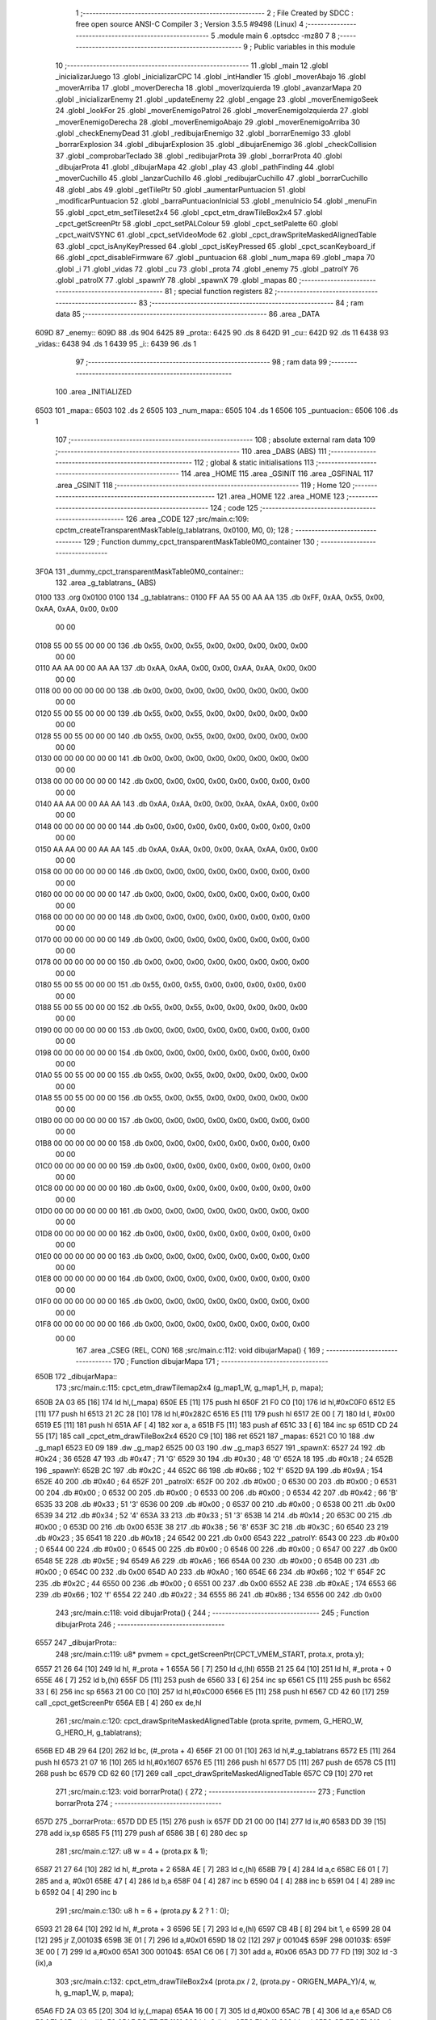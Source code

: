                               1 ;--------------------------------------------------------
                              2 ; File Created by SDCC : free open source ANSI-C Compiler
                              3 ; Version 3.5.5 #9498 (Linux)
                              4 ;--------------------------------------------------------
                              5 	.module main
                              6 	.optsdcc -mz80
                              7 	
                              8 ;--------------------------------------------------------
                              9 ; Public variables in this module
                             10 ;--------------------------------------------------------
                             11 	.globl _main
                             12 	.globl _inicializarJuego
                             13 	.globl _inicializarCPC
                             14 	.globl _intHandler
                             15 	.globl _moverAbajo
                             16 	.globl _moverArriba
                             17 	.globl _moverDerecha
                             18 	.globl _moverIzquierda
                             19 	.globl _avanzarMapa
                             20 	.globl _inicializarEnemy
                             21 	.globl _updateEnemy
                             22 	.globl _engage
                             23 	.globl _moverEnemigoSeek
                             24 	.globl _lookFor
                             25 	.globl _moverEnemigoPatrol
                             26 	.globl _moverEnemigoIzquierda
                             27 	.globl _moverEnemigoDerecha
                             28 	.globl _moverEnemigoAbajo
                             29 	.globl _moverEnemigoArriba
                             30 	.globl _checkEnemyDead
                             31 	.globl _redibujarEnemigo
                             32 	.globl _borrarEnemigo
                             33 	.globl _borrarExplosion
                             34 	.globl _dibujarExplosion
                             35 	.globl _dibujarEnemigo
                             36 	.globl _checkCollision
                             37 	.globl _comprobarTeclado
                             38 	.globl _redibujarProta
                             39 	.globl _borrarProta
                             40 	.globl _dibujarProta
                             41 	.globl _dibujarMapa
                             42 	.globl _play
                             43 	.globl _pathFinding
                             44 	.globl _moverCuchillo
                             45 	.globl _lanzarCuchillo
                             46 	.globl _redibujarCuchillo
                             47 	.globl _borrarCuchillo
                             48 	.globl _abs
                             49 	.globl _getTilePtr
                             50 	.globl _aumentarPuntuacion
                             51 	.globl _modificarPuntuacion
                             52 	.globl _barraPuntuacionInicial
                             53 	.globl _menuInicio
                             54 	.globl _menuFin
                             55 	.globl _cpct_etm_setTileset2x4
                             56 	.globl _cpct_etm_drawTileBox2x4
                             57 	.globl _cpct_getScreenPtr
                             58 	.globl _cpct_setPALColour
                             59 	.globl _cpct_setPalette
                             60 	.globl _cpct_waitVSYNC
                             61 	.globl _cpct_setVideoMode
                             62 	.globl _cpct_drawSpriteMaskedAlignedTable
                             63 	.globl _cpct_isAnyKeyPressed
                             64 	.globl _cpct_isKeyPressed
                             65 	.globl _cpct_scanKeyboard_if
                             66 	.globl _cpct_disableFirmware
                             67 	.globl _puntuacion
                             68 	.globl _num_mapa
                             69 	.globl _mapa
                             70 	.globl _i
                             71 	.globl _vidas
                             72 	.globl _cu
                             73 	.globl _prota
                             74 	.globl _enemy
                             75 	.globl _patrolY
                             76 	.globl _patrolX
                             77 	.globl _spawnY
                             78 	.globl _spawnX
                             79 	.globl _mapas
                             80 ;--------------------------------------------------------
                             81 ; special function registers
                             82 ;--------------------------------------------------------
                             83 ;--------------------------------------------------------
                             84 ; ram data
                             85 ;--------------------------------------------------------
                             86 	.area _DATA
   609D                      87 _enemy::
   609D                      88 	.ds 904
   6425                      89 _prota::
   6425                      90 	.ds 8
   642D                      91 _cu::
   642D                      92 	.ds 11
   6438                      93 _vidas::
   6438                      94 	.ds 1
   6439                      95 _i::
   6439                      96 	.ds 1
                             97 ;--------------------------------------------------------
                             98 ; ram data
                             99 ;--------------------------------------------------------
                            100 	.area _INITIALIZED
   6503                     101 _mapa::
   6503                     102 	.ds 2
   6505                     103 _num_mapa::
   6505                     104 	.ds 1
   6506                     105 _puntuacion::
   6506                     106 	.ds 1
                            107 ;--------------------------------------------------------
                            108 ; absolute external ram data
                            109 ;--------------------------------------------------------
                            110 	.area _DABS (ABS)
                            111 ;--------------------------------------------------------
                            112 ; global & static initialisations
                            113 ;--------------------------------------------------------
                            114 	.area _HOME
                            115 	.area _GSINIT
                            116 	.area _GSFINAL
                            117 	.area _GSINIT
                            118 ;--------------------------------------------------------
                            119 ; Home
                            120 ;--------------------------------------------------------
                            121 	.area _HOME
                            122 	.area _HOME
                            123 ;--------------------------------------------------------
                            124 ; code
                            125 ;--------------------------------------------------------
                            126 	.area _CODE
                            127 ;src/main.c:109: cpctm_createTransparentMaskTable(g_tablatrans, 0x0100, M0, 0);
                            128 ;	---------------------------------
                            129 ; Function dummy_cpct_transparentMaskTable0M0_container
                            130 ; ---------------------------------
   3F0A                     131 _dummy_cpct_transparentMaskTable0M0_container::
                            132 	.area _g_tablatrans_ (ABS) 
   0100                     133 	.org 0x0100 
   0100                     134 	 _g_tablatrans::
   0100 FF AA 55 00 AA AA   135 	.db 0xFF, 0xAA, 0x55, 0x00, 0xAA, 0xAA, 0x00, 0x00 
        00 00
   0108 55 00 55 00 00 00   136 	.db 0x55, 0x00, 0x55, 0x00, 0x00, 0x00, 0x00, 0x00 
        00 00
   0110 AA AA 00 00 AA AA   137 	.db 0xAA, 0xAA, 0x00, 0x00, 0xAA, 0xAA, 0x00, 0x00 
        00 00
   0118 00 00 00 00 00 00   138 	.db 0x00, 0x00, 0x00, 0x00, 0x00, 0x00, 0x00, 0x00 
        00 00
   0120 55 00 55 00 00 00   139 	.db 0x55, 0x00, 0x55, 0x00, 0x00, 0x00, 0x00, 0x00 
        00 00
   0128 55 00 55 00 00 00   140 	.db 0x55, 0x00, 0x55, 0x00, 0x00, 0x00, 0x00, 0x00 
        00 00
   0130 00 00 00 00 00 00   141 	.db 0x00, 0x00, 0x00, 0x00, 0x00, 0x00, 0x00, 0x00 
        00 00
   0138 00 00 00 00 00 00   142 	.db 0x00, 0x00, 0x00, 0x00, 0x00, 0x00, 0x00, 0x00 
        00 00
   0140 AA AA 00 00 AA AA   143 	.db 0xAA, 0xAA, 0x00, 0x00, 0xAA, 0xAA, 0x00, 0x00 
        00 00
   0148 00 00 00 00 00 00   144 	.db 0x00, 0x00, 0x00, 0x00, 0x00, 0x00, 0x00, 0x00 
        00 00
   0150 AA AA 00 00 AA AA   145 	.db 0xAA, 0xAA, 0x00, 0x00, 0xAA, 0xAA, 0x00, 0x00 
        00 00
   0158 00 00 00 00 00 00   146 	.db 0x00, 0x00, 0x00, 0x00, 0x00, 0x00, 0x00, 0x00 
        00 00
   0160 00 00 00 00 00 00   147 	.db 0x00, 0x00, 0x00, 0x00, 0x00, 0x00, 0x00, 0x00 
        00 00
   0168 00 00 00 00 00 00   148 	.db 0x00, 0x00, 0x00, 0x00, 0x00, 0x00, 0x00, 0x00 
        00 00
   0170 00 00 00 00 00 00   149 	.db 0x00, 0x00, 0x00, 0x00, 0x00, 0x00, 0x00, 0x00 
        00 00
   0178 00 00 00 00 00 00   150 	.db 0x00, 0x00, 0x00, 0x00, 0x00, 0x00, 0x00, 0x00 
        00 00
   0180 55 00 55 00 00 00   151 	.db 0x55, 0x00, 0x55, 0x00, 0x00, 0x00, 0x00, 0x00 
        00 00
   0188 55 00 55 00 00 00   152 	.db 0x55, 0x00, 0x55, 0x00, 0x00, 0x00, 0x00, 0x00 
        00 00
   0190 00 00 00 00 00 00   153 	.db 0x00, 0x00, 0x00, 0x00, 0x00, 0x00, 0x00, 0x00 
        00 00
   0198 00 00 00 00 00 00   154 	.db 0x00, 0x00, 0x00, 0x00, 0x00, 0x00, 0x00, 0x00 
        00 00
   01A0 55 00 55 00 00 00   155 	.db 0x55, 0x00, 0x55, 0x00, 0x00, 0x00, 0x00, 0x00 
        00 00
   01A8 55 00 55 00 00 00   156 	.db 0x55, 0x00, 0x55, 0x00, 0x00, 0x00, 0x00, 0x00 
        00 00
   01B0 00 00 00 00 00 00   157 	.db 0x00, 0x00, 0x00, 0x00, 0x00, 0x00, 0x00, 0x00 
        00 00
   01B8 00 00 00 00 00 00   158 	.db 0x00, 0x00, 0x00, 0x00, 0x00, 0x00, 0x00, 0x00 
        00 00
   01C0 00 00 00 00 00 00   159 	.db 0x00, 0x00, 0x00, 0x00, 0x00, 0x00, 0x00, 0x00 
        00 00
   01C8 00 00 00 00 00 00   160 	.db 0x00, 0x00, 0x00, 0x00, 0x00, 0x00, 0x00, 0x00 
        00 00
   01D0 00 00 00 00 00 00   161 	.db 0x00, 0x00, 0x00, 0x00, 0x00, 0x00, 0x00, 0x00 
        00 00
   01D8 00 00 00 00 00 00   162 	.db 0x00, 0x00, 0x00, 0x00, 0x00, 0x00, 0x00, 0x00 
        00 00
   01E0 00 00 00 00 00 00   163 	.db 0x00, 0x00, 0x00, 0x00, 0x00, 0x00, 0x00, 0x00 
        00 00
   01E8 00 00 00 00 00 00   164 	.db 0x00, 0x00, 0x00, 0x00, 0x00, 0x00, 0x00, 0x00 
        00 00
   01F0 00 00 00 00 00 00   165 	.db 0x00, 0x00, 0x00, 0x00, 0x00, 0x00, 0x00, 0x00 
        00 00
   01F8 00 00 00 00 00 00   166 	.db 0x00, 0x00, 0x00, 0x00, 0x00, 0x00, 0x00, 0x00 
        00 00
                            167 	.area _CSEG (REL, CON) 
                            168 ;src/main.c:112: void dibujarMapa() {
                            169 ;	---------------------------------
                            170 ; Function dibujarMapa
                            171 ; ---------------------------------
   650B                     172 _dibujarMapa::
                            173 ;src/main.c:115: cpct_etm_drawTilemap2x4 (g_map1_W, g_map1_H, p, mapa);
   650B 2A 03 65      [16]  174 	ld	hl,(_mapa)
   650E E5            [11]  175 	push	hl
   650F 21 F0 C0      [10]  176 	ld	hl,#0xC0F0
   6512 E5            [11]  177 	push	hl
   6513 21 2C 28      [10]  178 	ld	hl,#0x282C
   6516 E5            [11]  179 	push	hl
   6517 2E 00         [ 7]  180 	ld	l, #0x00
   6519 E5            [11]  181 	push	hl
   651A AF            [ 4]  182 	xor	a, a
   651B F5            [11]  183 	push	af
   651C 33            [ 6]  184 	inc	sp
   651D CD 24 55      [17]  185 	call	_cpct_etm_drawTileBox2x4
   6520 C9            [10]  186 	ret
   6521                     187 _mapas:
   6521 C0 10               188 	.dw _g_map1
   6523 E0 09               189 	.dw _g_map2
   6525 00 03               190 	.dw _g_map3
   6527                     191 _spawnX:
   6527 24                  192 	.db #0x24	; 36
   6528 47                  193 	.db #0x47	; 71	'G'
   6529 30                  194 	.db #0x30	; 48	'0'
   652A 18                  195 	.db #0x18	; 24
   652B                     196 _spawnY:
   652B 2C                  197 	.db #0x2C	; 44
   652C 66                  198 	.db #0x66	; 102	'f'
   652D 9A                  199 	.db #0x9A	; 154
   652E 40                  200 	.db #0x40	; 64
   652F                     201 _patrolX:
   652F 00                  202 	.db #0x00	; 0
   6530 00                  203 	.db #0x00	; 0
   6531 00                  204 	.db #0x00	; 0
   6532 00                  205 	.db #0x00	; 0
   6533 00                  206 	.db #0x00	; 0
   6534 42                  207 	.db #0x42	; 66	'B'
   6535 33                  208 	.db #0x33	; 51	'3'
   6536 00                  209 	.db #0x00	; 0
   6537 00                  210 	.db #0x00	; 0
   6538 00                  211 	.db 0x00
   6539 34                  212 	.db #0x34	; 52	'4'
   653A 33                  213 	.db #0x33	; 51	'3'
   653B 14                  214 	.db #0x14	; 20
   653C 00                  215 	.db #0x00	; 0
   653D 00                  216 	.db 0x00
   653E 38                  217 	.db #0x38	; 56	'8'
   653F 3C                  218 	.db #0x3C	; 60
   6540 23                  219 	.db #0x23	; 35
   6541 18                  220 	.db #0x18	; 24
   6542 00                  221 	.db 0x00
   6543                     222 _patrolY:
   6543 00                  223 	.db #0x00	; 0
   6544 00                  224 	.db #0x00	; 0
   6545 00                  225 	.db #0x00	; 0
   6546 00                  226 	.db #0x00	; 0
   6547 00                  227 	.db 0x00
   6548 5E                  228 	.db #0x5E	; 94
   6549 A6                  229 	.db #0xA6	; 166
   654A 00                  230 	.db #0x00	; 0
   654B 00                  231 	.db #0x00	; 0
   654C 00                  232 	.db 0x00
   654D A0                  233 	.db #0xA0	; 160
   654E 66                  234 	.db #0x66	; 102	'f'
   654F 2C                  235 	.db #0x2C	; 44
   6550 00                  236 	.db #0x00	; 0
   6551 00                  237 	.db 0x00
   6552 AE                  238 	.db #0xAE	; 174
   6553 66                  239 	.db #0x66	; 102	'f'
   6554 22                  240 	.db #0x22	; 34
   6555 86                  241 	.db #0x86	; 134
   6556 00                  242 	.db 0x00
                            243 ;src/main.c:118: void dibujarProta() {
                            244 ;	---------------------------------
                            245 ; Function dibujarProta
                            246 ; ---------------------------------
   6557                     247 _dibujarProta::
                            248 ;src/main.c:119: u8* pvmem = cpct_getScreenPtr(CPCT_VMEM_START, prota.x, prota.y);
   6557 21 26 64      [10]  249 	ld	hl, #_prota + 1
   655A 56            [ 7]  250 	ld	d,(hl)
   655B 21 25 64      [10]  251 	ld	hl, #_prota + 0
   655E 46            [ 7]  252 	ld	b,(hl)
   655F D5            [11]  253 	push	de
   6560 33            [ 6]  254 	inc	sp
   6561 C5            [11]  255 	push	bc
   6562 33            [ 6]  256 	inc	sp
   6563 21 00 C0      [10]  257 	ld	hl,#0xC000
   6566 E5            [11]  258 	push	hl
   6567 CD 42 60      [17]  259 	call	_cpct_getScreenPtr
   656A EB            [ 4]  260 	ex	de,hl
                            261 ;src/main.c:120: cpct_drawSpriteMaskedAlignedTable (prota.sprite, pvmem, G_HERO_W, G_HERO_H, g_tablatrans);
   656B ED 4B 29 64   [20]  262 	ld	bc, (#_prota + 4)
   656F 21 00 01      [10]  263 	ld	hl,#_g_tablatrans
   6572 E5            [11]  264 	push	hl
   6573 21 07 16      [10]  265 	ld	hl,#0x1607
   6576 E5            [11]  266 	push	hl
   6577 D5            [11]  267 	push	de
   6578 C5            [11]  268 	push	bc
   6579 CD 62 60      [17]  269 	call	_cpct_drawSpriteMaskedAlignedTable
   657C C9            [10]  270 	ret
                            271 ;src/main.c:123: void borrarProta() {
                            272 ;	---------------------------------
                            273 ; Function borrarProta
                            274 ; ---------------------------------
   657D                     275 _borrarProta::
   657D DD E5         [15]  276 	push	ix
   657F DD 21 00 00   [14]  277 	ld	ix,#0
   6583 DD 39         [15]  278 	add	ix,sp
   6585 F5            [11]  279 	push	af
   6586 3B            [ 6]  280 	dec	sp
                            281 ;src/main.c:127: u8 w = 4 + (prota.px & 1);
   6587 21 27 64      [10]  282 	ld	hl, #_prota + 2
   658A 4E            [ 7]  283 	ld	c,(hl)
   658B 79            [ 4]  284 	ld	a,c
   658C E6 01         [ 7]  285 	and	a, #0x01
   658E 47            [ 4]  286 	ld	b,a
   658F 04            [ 4]  287 	inc	b
   6590 04            [ 4]  288 	inc	b
   6591 04            [ 4]  289 	inc	b
   6592 04            [ 4]  290 	inc	b
                            291 ;src/main.c:130: u8 h = 6 + (prota.py & 2 ? 1 : 0);
   6593 21 28 64      [10]  292 	ld	hl, #_prota + 3
   6596 5E            [ 7]  293 	ld	e,(hl)
   6597 CB 4B         [ 8]  294 	bit	1, e
   6599 28 04         [12]  295 	jr	Z,00103$
   659B 3E 01         [ 7]  296 	ld	a,#0x01
   659D 18 02         [12]  297 	jr	00104$
   659F                     298 00103$:
   659F 3E 00         [ 7]  299 	ld	a,#0x00
   65A1                     300 00104$:
   65A1 C6 06         [ 7]  301 	add	a, #0x06
   65A3 DD 77 FD      [19]  302 	ld	-3 (ix),a
                            303 ;src/main.c:132: cpct_etm_drawTileBox2x4 (prota.px / 2, (prota.py - ORIGEN_MAPA_Y)/4, w, h, g_map1_W, p, mapa);
   65A6 FD 2A 03 65   [20]  304 	ld	iy,(_mapa)
   65AA 16 00         [ 7]  305 	ld	d,#0x00
   65AC 7B            [ 4]  306 	ld	a,e
   65AD C6 E8         [ 7]  307 	add	a,#0xE8
   65AF DD 77 FE      [19]  308 	ld	-2 (ix),a
   65B2 7A            [ 4]  309 	ld	a,d
   65B3 CE FF         [ 7]  310 	adc	a,#0xFF
   65B5 DD 77 FF      [19]  311 	ld	-1 (ix),a
   65B8 DD 6E FE      [19]  312 	ld	l,-2 (ix)
   65BB DD 66 FF      [19]  313 	ld	h,-1 (ix)
   65BE DD CB FF 7E   [20]  314 	bit	7, -1 (ix)
   65C2 28 04         [12]  315 	jr	Z,00105$
   65C4 21 EB FF      [10]  316 	ld	hl,#0xFFEB
   65C7 19            [11]  317 	add	hl,de
   65C8                     318 00105$:
   65C8 CB 2C         [ 8]  319 	sra	h
   65CA CB 1D         [ 8]  320 	rr	l
   65CC CB 2C         [ 8]  321 	sra	h
   65CE CB 1D         [ 8]  322 	rr	l
   65D0 55            [ 4]  323 	ld	d,l
   65D1 CB 39         [ 8]  324 	srl	c
   65D3 FD E5         [15]  325 	push	iy
   65D5 21 F0 C0      [10]  326 	ld	hl,#0xC0F0
   65D8 E5            [11]  327 	push	hl
   65D9 3E 28         [ 7]  328 	ld	a,#0x28
   65DB F5            [11]  329 	push	af
   65DC 33            [ 6]  330 	inc	sp
   65DD DD 7E FD      [19]  331 	ld	a,-3 (ix)
   65E0 F5            [11]  332 	push	af
   65E1 33            [ 6]  333 	inc	sp
   65E2 C5            [11]  334 	push	bc
   65E3 33            [ 6]  335 	inc	sp
   65E4 D5            [11]  336 	push	de
   65E5 33            [ 6]  337 	inc	sp
   65E6 79            [ 4]  338 	ld	a,c
   65E7 F5            [11]  339 	push	af
   65E8 33            [ 6]  340 	inc	sp
   65E9 CD 24 55      [17]  341 	call	_cpct_etm_drawTileBox2x4
   65EC DD F9         [10]  342 	ld	sp, ix
   65EE DD E1         [14]  343 	pop	ix
   65F0 C9            [10]  344 	ret
                            345 ;src/main.c:135: void redibujarProta() {
                            346 ;	---------------------------------
                            347 ; Function redibujarProta
                            348 ; ---------------------------------
   65F1                     349 _redibujarProta::
                            350 ;src/main.c:136: borrarProta();
   65F1 CD 7D 65      [17]  351 	call	_borrarProta
                            352 ;src/main.c:137: prota.px = prota.x;
   65F4 01 27 64      [10]  353 	ld	bc,#_prota + 2
   65F7 3A 25 64      [13]  354 	ld	a, (#_prota + 0)
   65FA 02            [ 7]  355 	ld	(bc),a
                            356 ;src/main.c:138: prota.py = prota.y;
   65FB 01 28 64      [10]  357 	ld	bc,#_prota + 3
   65FE 3A 26 64      [13]  358 	ld	a, (#_prota + 1)
   6601 02            [ 7]  359 	ld	(bc),a
                            360 ;src/main.c:139: dibujarProta();
   6602 C3 57 65      [10]  361 	jp  _dibujarProta
                            362 ;src/main.c:142: void comprobarTeclado(TKnife* cu, TProta* prota, u8* mapa, u8* g_tablatrans) {
                            363 ;	---------------------------------
                            364 ; Function comprobarTeclado
                            365 ; ---------------------------------
   6605                     366 _comprobarTeclado::
                            367 ;src/main.c:143: cpct_scanKeyboard_if();
   6605 CD 7C 56      [17]  368 	call	_cpct_scanKeyboard_if
                            369 ;src/main.c:145: if (cpct_isAnyKeyPressed()) {
   6608 CD 6F 56      [17]  370 	call	_cpct_isAnyKeyPressed
   660B 7D            [ 4]  371 	ld	a,l
   660C B7            [ 4]  372 	or	a, a
   660D C8            [11]  373 	ret	Z
                            374 ;src/main.c:146: if (cpct_isKeyPressed(Key_CursorLeft)){
   660E 21 01 01      [10]  375 	ld	hl,#0x0101
   6611 CD 43 54      [17]  376 	call	_cpct_isKeyPressed
   6614 7D            [ 4]  377 	ld	a,l
   6615 B7            [ 4]  378 	or	a, a
                            379 ;src/main.c:147: moverIzquierda();
   6616 C2 3D 7B      [10]  380 	jp	NZ,_moverIzquierda
                            381 ;src/main.c:148: }else if (cpct_isKeyPressed(Key_CursorRight)){
   6619 21 00 02      [10]  382 	ld	hl,#0x0200
   661C CD 43 54      [17]  383 	call	_cpct_isKeyPressed
   661F 7D            [ 4]  384 	ld	a,l
   6620 B7            [ 4]  385 	or	a, a
                            386 ;src/main.c:149: moverDerecha();
   6621 C2 62 7B      [10]  387 	jp	NZ,_moverDerecha
                            388 ;src/main.c:150: }else if (cpct_isKeyPressed(Key_CursorUp)){
   6624 21 00 01      [10]  389 	ld	hl,#0x0100
   6627 CD 43 54      [17]  390 	call	_cpct_isKeyPressed
   662A 7D            [ 4]  391 	ld	a,l
   662B B7            [ 4]  392 	or	a, a
                            393 ;src/main.c:151: moverArriba();
   662C C2 A7 7B      [10]  394 	jp	NZ,_moverArriba
                            395 ;src/main.c:152: }else if (cpct_isKeyPressed(Key_CursorDown)){
   662F 21 00 04      [10]  396 	ld	hl,#0x0400
   6632 CD 43 54      [17]  397 	call	_cpct_isKeyPressed
   6635 7D            [ 4]  398 	ld	a,l
   6636 B7            [ 4]  399 	or	a, a
                            400 ;src/main.c:153: moverAbajo();
   6637 C2 CB 7B      [10]  401 	jp	NZ,_moverAbajo
                            402 ;src/main.c:154: }else if (cpct_isKeyPressed(Key_Space)){
   663A 21 05 80      [10]  403 	ld	hl,#0x8005
   663D CD 43 54      [17]  404 	call	_cpct_isKeyPressed
   6640 7D            [ 4]  405 	ld	a,l
   6641 B7            [ 4]  406 	or	a, a
   6642 C8            [11]  407 	ret	Z
                            408 ;src/main.c:155: lanzarCuchillo(cu, prota, mapa, g_tablatrans);
   6643 21 08 00      [10]  409 	ld	hl, #8
   6646 39            [11]  410 	add	hl, sp
   6647 4E            [ 7]  411 	ld	c, (hl)
   6648 23            [ 6]  412 	inc	hl
   6649 46            [ 7]  413 	ld	b, (hl)
   664A C5            [11]  414 	push	bc
   664B 21 08 00      [10]  415 	ld	hl, #8
   664E 39            [11]  416 	add	hl, sp
   664F 4E            [ 7]  417 	ld	c, (hl)
   6650 23            [ 6]  418 	inc	hl
   6651 46            [ 7]  419 	ld	b, (hl)
   6652 C5            [11]  420 	push	bc
   6653 21 08 00      [10]  421 	ld	hl, #8
   6656 39            [11]  422 	add	hl, sp
   6657 4E            [ 7]  423 	ld	c, (hl)
   6658 23            [ 6]  424 	inc	hl
   6659 46            [ 7]  425 	ld	b, (hl)
   665A C5            [11]  426 	push	bc
   665B 21 08 00      [10]  427 	ld	hl, #8
   665E 39            [11]  428 	add	hl, sp
   665F 4E            [ 7]  429 	ld	c, (hl)
   6660 23            [ 6]  430 	inc	hl
   6661 46            [ 7]  431 	ld	b, (hl)
   6662 C5            [11]  432 	push	bc
   6663 CD 91 47      [17]  433 	call	_lanzarCuchillo
   6666 21 08 00      [10]  434 	ld	hl,#8
   6669 39            [11]  435 	add	hl,sp
   666A F9            [ 6]  436 	ld	sp,hl
   666B C9            [10]  437 	ret
                            438 ;src/main.c:160: u8 checkCollision(u8 direction) { // check optimization
                            439 ;	---------------------------------
                            440 ; Function checkCollision
                            441 ; ---------------------------------
   666C                     442 _checkCollision::
   666C DD E5         [15]  443 	push	ix
   666E DD 21 00 00   [14]  444 	ld	ix,#0
   6672 DD 39         [15]  445 	add	ix,sp
   6674 F5            [11]  446 	push	af
                            447 ;src/main.c:161: u8 *headTile=0, *feetTile=0, *waistTile=0;
   6675 21 00 00      [10]  448 	ld	hl,#0x0000
   6678 E3            [19]  449 	ex	(sp), hl
   6679 11 00 00      [10]  450 	ld	de,#0x0000
   667C 01 00 00      [10]  451 	ld	bc,#0x0000
                            452 ;src/main.c:163: switch (direction) {
   667F 3E 03         [ 7]  453 	ld	a,#0x03
   6681 DD 96 04      [19]  454 	sub	a, 4 (ix)
   6684 DA BC 67      [10]  455 	jp	C,00105$
   6687 DD 5E 04      [19]  456 	ld	e,4 (ix)
   668A 16 00         [ 7]  457 	ld	d,#0x00
   668C 21 93 66      [10]  458 	ld	hl,#00124$
   668F 19            [11]  459 	add	hl,de
   6690 19            [11]  460 	add	hl,de
   6691 19            [11]  461 	add	hl,de
   6692 E9            [ 4]  462 	jp	(hl)
   6693                     463 00124$:
   6693 C3 9F 66      [10]  464 	jp	00101$
   6696 C3 F4 66      [10]  465 	jp	00102$
   6699 C3 44 67      [10]  466 	jp	00103$
   669C C3 81 67      [10]  467 	jp	00104$
                            468 ;src/main.c:164: case 0:
   669F                     469 00101$:
                            470 ;src/main.c:165: headTile  = getTilePtr(mapa, prota.x + G_HERO_W, prota.y);
   669F 21 26 64      [10]  471 	ld	hl, #(_prota + 0x0001) + 0
   66A2 4E            [ 7]  472 	ld	c,(hl)
   66A3 3A 25 64      [13]  473 	ld	a, (#_prota + 0)
   66A6 C6 07         [ 7]  474 	add	a, #0x07
   66A8 47            [ 4]  475 	ld	b,a
   66A9 79            [ 4]  476 	ld	a,c
   66AA F5            [11]  477 	push	af
   66AB 33            [ 6]  478 	inc	sp
   66AC C5            [11]  479 	push	bc
   66AD 33            [ 6]  480 	inc	sp
   66AE 2A 03 65      [16]  481 	ld	hl,(_mapa)
   66B1 E5            [11]  482 	push	hl
   66B2 CD 61 4B      [17]  483 	call	_getTilePtr
   66B5 F1            [10]  484 	pop	af
   66B6 F1            [10]  485 	pop	af
   66B7 33            [ 6]  486 	inc	sp
   66B8 33            [ 6]  487 	inc	sp
   66B9 E5            [11]  488 	push	hl
                            489 ;src/main.c:166: feetTile  = getTilePtr(mapa, prota.x + G_HERO_W, prota.y + ALTO_PROTA - 2);
   66BA 3A 26 64      [13]  490 	ld	a, (#(_prota + 0x0001) + 0)
   66BD C6 14         [ 7]  491 	add	a, #0x14
   66BF 4F            [ 4]  492 	ld	c,a
   66C0 3A 25 64      [13]  493 	ld	a, (#_prota + 0)
   66C3 C6 07         [ 7]  494 	add	a, #0x07
   66C5 47            [ 4]  495 	ld	b,a
   66C6 79            [ 4]  496 	ld	a,c
   66C7 F5            [11]  497 	push	af
   66C8 33            [ 6]  498 	inc	sp
   66C9 C5            [11]  499 	push	bc
   66CA 33            [ 6]  500 	inc	sp
   66CB 2A 03 65      [16]  501 	ld	hl,(_mapa)
   66CE E5            [11]  502 	push	hl
   66CF CD 61 4B      [17]  503 	call	_getTilePtr
   66D2 F1            [10]  504 	pop	af
   66D3 F1            [10]  505 	pop	af
   66D4 EB            [ 4]  506 	ex	de,hl
                            507 ;src/main.c:167: waistTile = getTilePtr(mapa, prota.x + G_HERO_W, prota.y + ALTO_PROTA/2);
   66D5 3A 26 64      [13]  508 	ld	a, (#(_prota + 0x0001) + 0)
   66D8 C6 0B         [ 7]  509 	add	a, #0x0B
   66DA 47            [ 4]  510 	ld	b,a
   66DB 3A 25 64      [13]  511 	ld	a, (#_prota + 0)
   66DE C6 07         [ 7]  512 	add	a, #0x07
   66E0 D5            [11]  513 	push	de
   66E1 C5            [11]  514 	push	bc
   66E2 33            [ 6]  515 	inc	sp
   66E3 F5            [11]  516 	push	af
   66E4 33            [ 6]  517 	inc	sp
   66E5 2A 03 65      [16]  518 	ld	hl,(_mapa)
   66E8 E5            [11]  519 	push	hl
   66E9 CD 61 4B      [17]  520 	call	_getTilePtr
   66EC F1            [10]  521 	pop	af
   66ED F1            [10]  522 	pop	af
   66EE 4D            [ 4]  523 	ld	c,l
   66EF 44            [ 4]  524 	ld	b,h
   66F0 D1            [10]  525 	pop	de
                            526 ;src/main.c:168: break;
   66F1 C3 BC 67      [10]  527 	jp	00105$
                            528 ;src/main.c:169: case 1:
   66F4                     529 00102$:
                            530 ;src/main.c:170: headTile  = getTilePtr(mapa, prota.x - 1, prota.y);
   66F4 21 26 64      [10]  531 	ld	hl, #(_prota + 0x0001) + 0
   66F7 56            [ 7]  532 	ld	d,(hl)
   66F8 21 25 64      [10]  533 	ld	hl, #_prota + 0
   66FB 46            [ 7]  534 	ld	b,(hl)
   66FC 05            [ 4]  535 	dec	b
   66FD D5            [11]  536 	push	de
   66FE 33            [ 6]  537 	inc	sp
   66FF C5            [11]  538 	push	bc
   6700 33            [ 6]  539 	inc	sp
   6701 2A 03 65      [16]  540 	ld	hl,(_mapa)
   6704 E5            [11]  541 	push	hl
   6705 CD 61 4B      [17]  542 	call	_getTilePtr
   6708 F1            [10]  543 	pop	af
   6709 F1            [10]  544 	pop	af
   670A 33            [ 6]  545 	inc	sp
   670B 33            [ 6]  546 	inc	sp
   670C E5            [11]  547 	push	hl
                            548 ;src/main.c:171: feetTile  = getTilePtr(mapa, prota.x - 1, prota.y + ALTO_PROTA - 2);
   670D 3A 26 64      [13]  549 	ld	a, (#(_prota + 0x0001) + 0)
   6710 C6 14         [ 7]  550 	add	a, #0x14
   6712 57            [ 4]  551 	ld	d,a
   6713 21 25 64      [10]  552 	ld	hl, #_prota + 0
   6716 46            [ 7]  553 	ld	b,(hl)
   6717 05            [ 4]  554 	dec	b
   6718 D5            [11]  555 	push	de
   6719 33            [ 6]  556 	inc	sp
   671A C5            [11]  557 	push	bc
   671B 33            [ 6]  558 	inc	sp
   671C 2A 03 65      [16]  559 	ld	hl,(_mapa)
   671F E5            [11]  560 	push	hl
   6720 CD 61 4B      [17]  561 	call	_getTilePtr
   6723 F1            [10]  562 	pop	af
   6724 F1            [10]  563 	pop	af
   6725 EB            [ 4]  564 	ex	de,hl
                            565 ;src/main.c:172: waistTile = getTilePtr(mapa, prota.x - 1, prota.y + ALTO_PROTA/2);
   6726 3A 26 64      [13]  566 	ld	a, (#(_prota + 0x0001) + 0)
   6729 C6 0B         [ 7]  567 	add	a, #0x0B
   672B 47            [ 4]  568 	ld	b,a
   672C 3A 25 64      [13]  569 	ld	a, (#_prota + 0)
   672F C6 FF         [ 7]  570 	add	a,#0xFF
   6731 D5            [11]  571 	push	de
   6732 C5            [11]  572 	push	bc
   6733 33            [ 6]  573 	inc	sp
   6734 F5            [11]  574 	push	af
   6735 33            [ 6]  575 	inc	sp
   6736 2A 03 65      [16]  576 	ld	hl,(_mapa)
   6739 E5            [11]  577 	push	hl
   673A CD 61 4B      [17]  578 	call	_getTilePtr
   673D F1            [10]  579 	pop	af
   673E F1            [10]  580 	pop	af
   673F 4D            [ 4]  581 	ld	c,l
   6740 44            [ 4]  582 	ld	b,h
   6741 D1            [10]  583 	pop	de
                            584 ;src/main.c:173: break;
   6742 18 78         [12]  585 	jr	00105$
                            586 ;src/main.c:174: case 2:
   6744                     587 00103$:
                            588 ;src/main.c:175: headTile   = getTilePtr(mapa, prota.x, prota.y - 2);
   6744 3A 26 64      [13]  589 	ld	a, (#(_prota + 0x0001) + 0)
   6747 C6 FE         [ 7]  590 	add	a,#0xFE
   6749 21 25 64      [10]  591 	ld	hl, #_prota + 0
   674C 56            [ 7]  592 	ld	d,(hl)
   674D C5            [11]  593 	push	bc
   674E F5            [11]  594 	push	af
   674F 33            [ 6]  595 	inc	sp
   6750 D5            [11]  596 	push	de
   6751 33            [ 6]  597 	inc	sp
   6752 2A 03 65      [16]  598 	ld	hl,(_mapa)
   6755 E5            [11]  599 	push	hl
   6756 CD 61 4B      [17]  600 	call	_getTilePtr
   6759 F1            [10]  601 	pop	af
   675A F1            [10]  602 	pop	af
   675B C1            [10]  603 	pop	bc
   675C 33            [ 6]  604 	inc	sp
   675D 33            [ 6]  605 	inc	sp
   675E E5            [11]  606 	push	hl
                            607 ;src/main.c:176: feetTile   = getTilePtr(mapa, prota.x + G_HERO_W - 4, prota.y - 2);
   675F 21 26 64      [10]  608 	ld	hl, #(_prota + 0x0001) + 0
   6762 56            [ 7]  609 	ld	d,(hl)
   6763 15            [ 4]  610 	dec	d
   6764 15            [ 4]  611 	dec	d
   6765 3A 25 64      [13]  612 	ld	a, (#_prota + 0)
   6768 C6 03         [ 7]  613 	add	a, #0x03
   676A C5            [11]  614 	push	bc
   676B D5            [11]  615 	push	de
   676C 33            [ 6]  616 	inc	sp
   676D F5            [11]  617 	push	af
   676E 33            [ 6]  618 	inc	sp
   676F 2A 03 65      [16]  619 	ld	hl,(_mapa)
   6772 E5            [11]  620 	push	hl
   6773 CD 61 4B      [17]  621 	call	_getTilePtr
   6776 F1            [10]  622 	pop	af
   6777 F1            [10]  623 	pop	af
   6778 EB            [ 4]  624 	ex	de,hl
   6779 C1            [10]  625 	pop	bc
                            626 ;src/main.c:177: *waistTile = 0;
   677A 21 00 00      [10]  627 	ld	hl,#0x0000
   677D 36 00         [10]  628 	ld	(hl),#0x00
                            629 ;src/main.c:178: break;
   677F 18 3B         [12]  630 	jr	00105$
                            631 ;src/main.c:179: case 3:
   6781                     632 00104$:
                            633 ;src/main.c:180: headTile  = getTilePtr(mapa, prota.x, prota.y + ALTO_PROTA  );
   6781 3A 26 64      [13]  634 	ld	a, (#(_prota + 0x0001) + 0)
   6784 C6 16         [ 7]  635 	add	a, #0x16
   6786 21 25 64      [10]  636 	ld	hl, #_prota + 0
   6789 56            [ 7]  637 	ld	d,(hl)
   678A C5            [11]  638 	push	bc
   678B F5            [11]  639 	push	af
   678C 33            [ 6]  640 	inc	sp
   678D D5            [11]  641 	push	de
   678E 33            [ 6]  642 	inc	sp
   678F 2A 03 65      [16]  643 	ld	hl,(_mapa)
   6792 E5            [11]  644 	push	hl
   6793 CD 61 4B      [17]  645 	call	_getTilePtr
   6796 F1            [10]  646 	pop	af
   6797 F1            [10]  647 	pop	af
   6798 C1            [10]  648 	pop	bc
   6799 33            [ 6]  649 	inc	sp
   679A 33            [ 6]  650 	inc	sp
   679B E5            [11]  651 	push	hl
                            652 ;src/main.c:181: feetTile  = getTilePtr(mapa, prota.x + G_HERO_W - 4, prota.y + ALTO_PROTA );
   679C 3A 26 64      [13]  653 	ld	a, (#(_prota + 0x0001) + 0)
   679F C6 16         [ 7]  654 	add	a, #0x16
   67A1 57            [ 4]  655 	ld	d,a
   67A2 3A 25 64      [13]  656 	ld	a, (#_prota + 0)
   67A5 C6 03         [ 7]  657 	add	a, #0x03
   67A7 C5            [11]  658 	push	bc
   67A8 D5            [11]  659 	push	de
   67A9 33            [ 6]  660 	inc	sp
   67AA F5            [11]  661 	push	af
   67AB 33            [ 6]  662 	inc	sp
   67AC 2A 03 65      [16]  663 	ld	hl,(_mapa)
   67AF E5            [11]  664 	push	hl
   67B0 CD 61 4B      [17]  665 	call	_getTilePtr
   67B3 F1            [10]  666 	pop	af
   67B4 F1            [10]  667 	pop	af
   67B5 EB            [ 4]  668 	ex	de,hl
   67B6 C1            [10]  669 	pop	bc
                            670 ;src/main.c:182: *waistTile = 0;
   67B7 21 00 00      [10]  671 	ld	hl,#0x0000
   67BA 36 00         [10]  672 	ld	(hl),#0x00
                            673 ;src/main.c:184: }
   67BC                     674 00105$:
                            675 ;src/main.c:186: if (*headTile > 2 || *feetTile > 2 || *waistTile > 2)
   67BC E1            [10]  676 	pop	hl
   67BD E5            [11]  677 	push	hl
   67BE 6E            [ 7]  678 	ld	l,(hl)
   67BF 3E 02         [ 7]  679 	ld	a,#0x02
   67C1 95            [ 4]  680 	sub	a, l
   67C2 38 0E         [12]  681 	jr	C,00106$
   67C4 1A            [ 7]  682 	ld	a,(de)
   67C5 5F            [ 4]  683 	ld	e,a
   67C6 3E 02         [ 7]  684 	ld	a,#0x02
   67C8 93            [ 4]  685 	sub	a, e
   67C9 38 07         [12]  686 	jr	C,00106$
   67CB 0A            [ 7]  687 	ld	a,(bc)
   67CC 4F            [ 4]  688 	ld	c,a
   67CD 3E 02         [ 7]  689 	ld	a,#0x02
   67CF 91            [ 4]  690 	sub	a, c
   67D0 30 04         [12]  691 	jr	NC,00107$
   67D2                     692 00106$:
                            693 ;src/main.c:187: return 1;
   67D2 2E 01         [ 7]  694 	ld	l,#0x01
   67D4 18 02         [12]  695 	jr	00110$
   67D6                     696 00107$:
                            697 ;src/main.c:189: return 0;
   67D6 2E 00         [ 7]  698 	ld	l,#0x00
   67D8                     699 00110$:
   67D8 DD F9         [10]  700 	ld	sp, ix
   67DA DD E1         [14]  701 	pop	ix
   67DC C9            [10]  702 	ret
                            703 ;src/main.c:192: void dibujarEnemigo(TEnemy *enemy) {
                            704 ;	---------------------------------
                            705 ; Function dibujarEnemigo
                            706 ; ---------------------------------
   67DD                     707 _dibujarEnemigo::
   67DD DD E5         [15]  708 	push	ix
   67DF DD 21 00 00   [14]  709 	ld	ix,#0
   67E3 DD 39         [15]  710 	add	ix,sp
                            711 ;src/main.c:193: u8* pvmem = cpct_getScreenPtr(CPCT_VMEM_START, enemy->x, enemy->y);
   67E5 DD 4E 04      [19]  712 	ld	c,4 (ix)
   67E8 DD 46 05      [19]  713 	ld	b,5 (ix)
   67EB 69            [ 4]  714 	ld	l, c
   67EC 60            [ 4]  715 	ld	h, b
   67ED 23            [ 6]  716 	inc	hl
   67EE 56            [ 7]  717 	ld	d,(hl)
   67EF 0A            [ 7]  718 	ld	a,(bc)
   67F0 C5            [11]  719 	push	bc
   67F1 D5            [11]  720 	push	de
   67F2 33            [ 6]  721 	inc	sp
   67F3 F5            [11]  722 	push	af
   67F4 33            [ 6]  723 	inc	sp
   67F5 21 00 C0      [10]  724 	ld	hl,#0xC000
   67F8 E5            [11]  725 	push	hl
   67F9 CD 42 60      [17]  726 	call	_cpct_getScreenPtr
   67FC EB            [ 4]  727 	ex	de,hl
                            728 ;src/main.c:194: cpct_drawSpriteMaskedAlignedTable (enemy->sprite, pvmem, G_ENEMY_W, G_ENEMY_H, g_tablatrans);
   67FD E1            [10]  729 	pop	hl
   67FE 01 04 00      [10]  730 	ld	bc, #0x0004
   6801 09            [11]  731 	add	hl, bc
   6802 4E            [ 7]  732 	ld	c,(hl)
   6803 23            [ 6]  733 	inc	hl
   6804 46            [ 7]  734 	ld	b,(hl)
   6805 21 00 01      [10]  735 	ld	hl,#_g_tablatrans
   6808 E5            [11]  736 	push	hl
   6809 21 04 16      [10]  737 	ld	hl,#0x1604
   680C E5            [11]  738 	push	hl
   680D D5            [11]  739 	push	de
   680E C5            [11]  740 	push	bc
   680F CD 62 60      [17]  741 	call	_cpct_drawSpriteMaskedAlignedTable
   6812 DD E1         [14]  742 	pop	ix
   6814 C9            [10]  743 	ret
                            744 ;src/main.c:197: void dibujarExplosion(TEnemy *enemy) {
                            745 ;	---------------------------------
                            746 ; Function dibujarExplosion
                            747 ; ---------------------------------
   6815                     748 _dibujarExplosion::
   6815 DD E5         [15]  749 	push	ix
   6817 DD 21 00 00   [14]  750 	ld	ix,#0
   681B DD 39         [15]  751 	add	ix,sp
                            752 ;src/main.c:198: u8* pvmem = cpct_getScreenPtr(CPCT_VMEM_START, enemy->x, enemy->y);
   681D DD 4E 04      [19]  753 	ld	c,4 (ix)
   6820 DD 46 05      [19]  754 	ld	b,5 (ix)
   6823 69            [ 4]  755 	ld	l, c
   6824 60            [ 4]  756 	ld	h, b
   6825 23            [ 6]  757 	inc	hl
   6826 56            [ 7]  758 	ld	d,(hl)
   6827 0A            [ 7]  759 	ld	a,(bc)
   6828 47            [ 4]  760 	ld	b,a
   6829 D5            [11]  761 	push	de
   682A 33            [ 6]  762 	inc	sp
   682B C5            [11]  763 	push	bc
   682C 33            [ 6]  764 	inc	sp
   682D 21 00 C0      [10]  765 	ld	hl,#0xC000
   6830 E5            [11]  766 	push	hl
   6831 CD 42 60      [17]  767 	call	_cpct_getScreenPtr
   6834 4D            [ 4]  768 	ld	c,l
   6835 44            [ 4]  769 	ld	b,h
                            770 ;src/main.c:199: cpct_drawSpriteMaskedAlignedTable (g_explosion, pvmem, G_EXPLOSION_W, G_EXPLOSION_H, g_tablatrans);
   6836 11 00 01      [10]  771 	ld	de,#_g_tablatrans+0
   6839 D5            [11]  772 	push	de
   683A 21 04 16      [10]  773 	ld	hl,#0x1604
   683D E5            [11]  774 	push	hl
   683E C5            [11]  775 	push	bc
   683F 21 70 19      [10]  776 	ld	hl,#_g_explosion
   6842 E5            [11]  777 	push	hl
   6843 CD 62 60      [17]  778 	call	_cpct_drawSpriteMaskedAlignedTable
   6846 DD E1         [14]  779 	pop	ix
   6848 C9            [10]  780 	ret
                            781 ;src/main.c:202: void borrarExplosion(TEnemy *enemy) {
                            782 ;	---------------------------------
                            783 ; Function borrarExplosion
                            784 ; ---------------------------------
   6849                     785 _borrarExplosion::
   6849 DD E5         [15]  786 	push	ix
   684B DD 21 00 00   [14]  787 	ld	ix,#0
   684F DD 39         [15]  788 	add	ix,sp
   6851 F5            [11]  789 	push	af
   6852 3B            [ 6]  790 	dec	sp
                            791 ;src/main.c:205: u8 w = 4 + (enemy->px & 1);
   6853 DD 5E 04      [19]  792 	ld	e,4 (ix)
   6856 DD 56 05      [19]  793 	ld	d,5 (ix)
   6859 6B            [ 4]  794 	ld	l, e
   685A 62            [ 4]  795 	ld	h, d
   685B 23            [ 6]  796 	inc	hl
   685C 23            [ 6]  797 	inc	hl
   685D 4E            [ 7]  798 	ld	c,(hl)
   685E 79            [ 4]  799 	ld	a,c
   685F E6 01         [ 7]  800 	and	a, #0x01
   6861 47            [ 4]  801 	ld	b,a
   6862 04            [ 4]  802 	inc	b
   6863 04            [ 4]  803 	inc	b
   6864 04            [ 4]  804 	inc	b
   6865 04            [ 4]  805 	inc	b
                            806 ;src/main.c:206: u8 h = 6 + (enemy->py & 2 ? 1 : 0);
   6866 EB            [ 4]  807 	ex	de,hl
   6867 23            [ 6]  808 	inc	hl
   6868 23            [ 6]  809 	inc	hl
   6869 23            [ 6]  810 	inc	hl
   686A 5E            [ 7]  811 	ld	e,(hl)
   686B CB 4B         [ 8]  812 	bit	1, e
   686D 28 04         [12]  813 	jr	Z,00103$
   686F 3E 01         [ 7]  814 	ld	a,#0x01
   6871 18 02         [12]  815 	jr	00104$
   6873                     816 00103$:
   6873 3E 00         [ 7]  817 	ld	a,#0x00
   6875                     818 00104$:
   6875 C6 06         [ 7]  819 	add	a, #0x06
   6877 DD 77 FD      [19]  820 	ld	-3 (ix),a
                            821 ;src/main.c:208: cpct_etm_drawTileBox2x4 (enemy->px / 2, (enemy->py - ORIGEN_MAPA_Y)/4, w, h, g_map1_W, p, mapa);
   687A FD 2A 03 65   [20]  822 	ld	iy,(_mapa)
   687E 16 00         [ 7]  823 	ld	d,#0x00
   6880 7B            [ 4]  824 	ld	a,e
   6881 C6 E8         [ 7]  825 	add	a,#0xE8
   6883 DD 77 FE      [19]  826 	ld	-2 (ix),a
   6886 7A            [ 4]  827 	ld	a,d
   6887 CE FF         [ 7]  828 	adc	a,#0xFF
   6889 DD 77 FF      [19]  829 	ld	-1 (ix),a
   688C DD 6E FE      [19]  830 	ld	l,-2 (ix)
   688F DD 66 FF      [19]  831 	ld	h,-1 (ix)
   6892 DD CB FF 7E   [20]  832 	bit	7, -1 (ix)
   6896 28 04         [12]  833 	jr	Z,00105$
   6898 21 EB FF      [10]  834 	ld	hl,#0xFFEB
   689B 19            [11]  835 	add	hl,de
   689C                     836 00105$:
   689C CB 2C         [ 8]  837 	sra	h
   689E CB 1D         [ 8]  838 	rr	l
   68A0 CB 2C         [ 8]  839 	sra	h
   68A2 CB 1D         [ 8]  840 	rr	l
   68A4 55            [ 4]  841 	ld	d,l
   68A5 CB 39         [ 8]  842 	srl	c
   68A7 FD E5         [15]  843 	push	iy
   68A9 21 F0 C0      [10]  844 	ld	hl,#0xC0F0
   68AC E5            [11]  845 	push	hl
   68AD 3E 28         [ 7]  846 	ld	a,#0x28
   68AF F5            [11]  847 	push	af
   68B0 33            [ 6]  848 	inc	sp
   68B1 DD 7E FD      [19]  849 	ld	a,-3 (ix)
   68B4 F5            [11]  850 	push	af
   68B5 33            [ 6]  851 	inc	sp
   68B6 C5            [11]  852 	push	bc
   68B7 33            [ 6]  853 	inc	sp
   68B8 D5            [11]  854 	push	de
   68B9 33            [ 6]  855 	inc	sp
   68BA 79            [ 4]  856 	ld	a,c
   68BB F5            [11]  857 	push	af
   68BC 33            [ 6]  858 	inc	sp
   68BD CD 24 55      [17]  859 	call	_cpct_etm_drawTileBox2x4
   68C0 DD F9         [10]  860 	ld	sp, ix
   68C2 DD E1         [14]  861 	pop	ix
   68C4 C9            [10]  862 	ret
                            863 ;src/main.c:212: void borrarEnemigo(u8 x, u8 y) {
                            864 ;	---------------------------------
                            865 ; Function borrarEnemigo
                            866 ; ---------------------------------
   68C5                     867 _borrarEnemigo::
   68C5 DD E5         [15]  868 	push	ix
   68C7 DD 21 00 00   [14]  869 	ld	ix,#0
   68CB DD 39         [15]  870 	add	ix,sp
   68CD F5            [11]  871 	push	af
   68CE F5            [11]  872 	push	af
                            873 ;src/main.c:216: u8 w = 4 + (x & 1);
   68CF DD 7E 04      [19]  874 	ld	a,4 (ix)
   68D2 E6 01         [ 7]  875 	and	a, #0x01
   68D4 4F            [ 4]  876 	ld	c,a
   68D5 0C            [ 4]  877 	inc	c
   68D6 0C            [ 4]  878 	inc	c
   68D7 0C            [ 4]  879 	inc	c
   68D8 0C            [ 4]  880 	inc	c
                            881 ;src/main.c:218: u8 h = 6 + (y & 3 ? 1 : 0);
   68D9 DD 7E 05      [19]  882 	ld	a,5 (ix)
   68DC E6 03         [ 7]  883 	and	a, #0x03
   68DE 28 04         [12]  884 	jr	Z,00103$
   68E0 3E 01         [ 7]  885 	ld	a,#0x01
   68E2 18 02         [12]  886 	jr	00104$
   68E4                     887 00103$:
   68E4 3E 00         [ 7]  888 	ld	a,#0x00
   68E6                     889 00104$:
   68E6 C6 06         [ 7]  890 	add	a, #0x06
   68E8 47            [ 4]  891 	ld	b,a
                            892 ;src/main.c:220: cpct_etm_drawTileBox2x4 (x / 2, (y - ORIGEN_MAPA_Y)/4, w, h, g_map1_W, p, mapa);
   68E9 2A 03 65      [16]  893 	ld	hl,(_mapa)
   68EC E3            [19]  894 	ex	(sp), hl
   68ED DD 5E 05      [19]  895 	ld	e,5 (ix)
   68F0 16 00         [ 7]  896 	ld	d,#0x00
   68F2 7B            [ 4]  897 	ld	a,e
   68F3 C6 E8         [ 7]  898 	add	a,#0xE8
   68F5 DD 77 FE      [19]  899 	ld	-2 (ix),a
   68F8 7A            [ 4]  900 	ld	a,d
   68F9 CE FF         [ 7]  901 	adc	a,#0xFF
   68FB DD 77 FF      [19]  902 	ld	-1 (ix),a
   68FE DD 6E FE      [19]  903 	ld	l,-2 (ix)
   6901 DD 66 FF      [19]  904 	ld	h,-1 (ix)
   6904 DD CB FF 7E   [20]  905 	bit	7, -1 (ix)
   6908 28 04         [12]  906 	jr	Z,00105$
   690A 21 EB FF      [10]  907 	ld	hl,#0xFFEB
   690D 19            [11]  908 	add	hl,de
   690E                     909 00105$:
   690E CB 2C         [ 8]  910 	sra	h
   6910 CB 1D         [ 8]  911 	rr	l
   6912 CB 2C         [ 8]  912 	sra	h
   6914 CB 1D         [ 8]  913 	rr	l
   6916 5D            [ 4]  914 	ld	e,l
   6917 DD 56 04      [19]  915 	ld	d,4 (ix)
   691A CB 3A         [ 8]  916 	srl	d
   691C E1            [10]  917 	pop	hl
   691D E5            [11]  918 	push	hl
   691E E5            [11]  919 	push	hl
   691F 21 F0 C0      [10]  920 	ld	hl,#0xC0F0
   6922 E5            [11]  921 	push	hl
   6923 3E 28         [ 7]  922 	ld	a,#0x28
   6925 F5            [11]  923 	push	af
   6926 33            [ 6]  924 	inc	sp
   6927 C5            [11]  925 	push	bc
   6928 7B            [ 4]  926 	ld	a,e
   6929 F5            [11]  927 	push	af
   692A 33            [ 6]  928 	inc	sp
   692B D5            [11]  929 	push	de
   692C 33            [ 6]  930 	inc	sp
   692D CD 24 55      [17]  931 	call	_cpct_etm_drawTileBox2x4
   6930 DD F9         [10]  932 	ld	sp, ix
   6932 DD E1         [14]  933 	pop	ix
   6934 C9            [10]  934 	ret
                            935 ;src/main.c:223: void redibujarEnemigo(u8 x, u8 y, TEnemy *enemy) {
                            936 ;	---------------------------------
                            937 ; Function redibujarEnemigo
                            938 ; ---------------------------------
   6935                     939 _redibujarEnemigo::
   6935 DD E5         [15]  940 	push	ix
   6937 DD 21 00 00   [14]  941 	ld	ix,#0
   693B DD 39         [15]  942 	add	ix,sp
                            943 ;src/main.c:224: borrarEnemigo(x, y);
   693D DD 66 05      [19]  944 	ld	h,5 (ix)
   6940 DD 6E 04      [19]  945 	ld	l,4 (ix)
   6943 E5            [11]  946 	push	hl
   6944 CD C5 68      [17]  947 	call	_borrarEnemigo
   6947 F1            [10]  948 	pop	af
                            949 ;src/main.c:225: enemy->px = enemy->x;
   6948 DD 4E 06      [19]  950 	ld	c,6 (ix)
   694B DD 46 07      [19]  951 	ld	b,7 (ix)
   694E 59            [ 4]  952 	ld	e, c
   694F 50            [ 4]  953 	ld	d, b
   6950 13            [ 6]  954 	inc	de
   6951 13            [ 6]  955 	inc	de
   6952 0A            [ 7]  956 	ld	a,(bc)
   6953 12            [ 7]  957 	ld	(de),a
                            958 ;src/main.c:226: enemy->py = enemy->y;
   6954 59            [ 4]  959 	ld	e, c
   6955 50            [ 4]  960 	ld	d, b
   6956 13            [ 6]  961 	inc	de
   6957 13            [ 6]  962 	inc	de
   6958 13            [ 6]  963 	inc	de
   6959 69            [ 4]  964 	ld	l, c
   695A 60            [ 4]  965 	ld	h, b
   695B 23            [ 6]  966 	inc	hl
   695C 7E            [ 7]  967 	ld	a,(hl)
   695D 12            [ 7]  968 	ld	(de),a
                            969 ;src/main.c:227: dibujarEnemigo(enemy);
   695E C5            [11]  970 	push	bc
   695F CD DD 67      [17]  971 	call	_dibujarEnemigo
   6962 F1            [10]  972 	pop	af
   6963 DD E1         [14]  973 	pop	ix
   6965 C9            [10]  974 	ret
                            975 ;src/main.c:231: void checkEnemyDead(u8 direction, TEnemy *enemy){
                            976 ;	---------------------------------
                            977 ; Function checkEnemyDead
                            978 ; ---------------------------------
   6966                     979 _checkEnemyDead::
   6966 DD E5         [15]  980 	push	ix
   6968 DD 21 00 00   [14]  981 	ld	ix,#0
   696C DD 39         [15]  982 	add	ix,sp
   696E 21 FA FF      [10]  983 	ld	hl,#-6
   6971 39            [11]  984 	add	hl,sp
   6972 F9            [ 6]  985 	ld	sp,hl
                            986 ;src/main.c:233: switch (direction) {
   6973 3E 03         [ 7]  987 	ld	a,#0x03
   6975 DD 96 04      [19]  988 	sub	a, 4 (ix)
   6978 DA 4E 6B      [10]  989 	jp	C,00134$
                            990 ;src/main.c:235: if( !(cu.y + G_KNIFEX_0_H) < enemy->y || cu.y  > (enemy->y + G_ENEMY_H) ){
   697B DD 7E 05      [19]  991 	ld	a,5 (ix)
   697E DD 77 FE      [19]  992 	ld	-2 (ix),a
   6981 DD 7E 06      [19]  993 	ld	a,6 (ix)
   6984 DD 77 FF      [19]  994 	ld	-1 (ix),a
   6987 DD 7E FE      [19]  995 	ld	a,-2 (ix)
   698A C6 01         [ 7]  996 	add	a, #0x01
   698C DD 77 FC      [19]  997 	ld	-4 (ix),a
   698F DD 7E FF      [19]  998 	ld	a,-1 (ix)
   6992 CE 00         [ 7]  999 	adc	a, #0x00
   6994 DD 77 FD      [19] 1000 	ld	-3 (ix),a
                           1001 ;src/main.c:238: enemy->muerto = SI;
   6997 DD 7E FE      [19] 1002 	ld	a,-2 (ix)
   699A C6 08         [ 7] 1003 	add	a, #0x08
   699C DD 77 FA      [19] 1004 	ld	-6 (ix),a
   699F DD 7E FF      [19] 1005 	ld	a,-1 (ix)
   69A2 CE 00         [ 7] 1006 	adc	a, #0x00
   69A4 DD 77 FB      [19] 1007 	ld	-5 (ix),a
                           1008 ;src/main.c:233: switch (direction) {
   69A7 DD 5E 04      [19] 1009 	ld	e,4 (ix)
   69AA 16 00         [ 7] 1010 	ld	d,#0x00
   69AC 21 B3 69      [10] 1011 	ld	hl,#00196$
   69AF 19            [11] 1012 	add	hl,de
   69B0 19            [11] 1013 	add	hl,de
   69B1 19            [11] 1014 	add	hl,de
   69B2 E9            [ 4] 1015 	jp	(hl)
   69B3                    1016 00196$:
   69B3 C3 27 6A      [10] 1017 	jp	00109$
   69B6 C3 BF 69      [10] 1018 	jp	00101$
   69B9 C3 F0 6A      [10] 1019 	jp	00125$
   69BC C3 8F 6A      [10] 1020 	jp	00117$
                           1021 ;src/main.c:234: case 1:
   69BF                    1022 00101$:
                           1023 ;src/main.c:235: if( !(cu.y + G_KNIFEX_0_H) < enemy->y || cu.y  > (enemy->y + G_ENEMY_H) ){
   69BF 21 2E 64      [10] 1024 	ld	hl, #_cu + 1
   69C2 4E            [ 7] 1025 	ld	c,(hl)
   69C3 06 00         [ 7] 1026 	ld	b,#0x00
   69C5 21 04 00      [10] 1027 	ld	hl,#0x0004
   69C8 09            [11] 1028 	add	hl,bc
   69C9 5D            [ 4] 1029 	ld	e,l
   69CA 7C            [ 4] 1030 	ld	a, h
   69CB B3            [ 4] 1031 	or	a, e
   69CC D6 01         [ 7] 1032 	sub	a,#0x01
   69CE 3E 00         [ 7] 1033 	ld	a,#0x00
   69D0 17            [ 4] 1034 	rla
   69D1 5F            [ 4] 1035 	ld	e,a
   69D2 DD 6E FC      [19] 1036 	ld	l,-4 (ix)
   69D5 DD 66 FD      [19] 1037 	ld	h,-3 (ix)
   69D8 6E            [ 7] 1038 	ld	l,(hl)
   69D9 55            [ 4] 1039 	ld	d,l
   69DA 7B            [ 4] 1040 	ld	a,e
   69DB 92            [ 4] 1041 	sub	a, d
   69DC E2 E1 69      [10] 1042 	jp	PO, 00197$
   69DF EE 80         [ 7] 1043 	xor	a, #0x80
   69E1                    1044 00197$:
   69E1 FA F6 69      [10] 1045 	jp	M,00106$
   69E4 26 00         [ 7] 1046 	ld	h,#0x00
   69E6 11 16 00      [10] 1047 	ld	de,#0x0016
   69E9 19            [11] 1048 	add	hl,de
   69EA 7D            [ 4] 1049 	ld	a,l
   69EB 91            [ 4] 1050 	sub	a, c
   69EC 7C            [ 4] 1051 	ld	a,h
   69ED 98            [ 4] 1052 	sbc	a, b
   69EE E2 F3 69      [10] 1053 	jp	PO, 00198$
   69F1 EE 80         [ 7] 1054 	xor	a, #0x80
   69F3                    1055 00198$:
   69F3 F2 4E 6B      [10] 1056 	jp	P,00134$
   69F6                    1057 00106$:
                           1058 ;src/main.c:236: if(cu.x > enemy->x){ //si el cu esta abajo
   69F6 21 2D 64      [10] 1059 	ld	hl, #_cu + 0
   69F9 4E            [ 7] 1060 	ld	c,(hl)
   69FA DD 6E FE      [19] 1061 	ld	l,-2 (ix)
   69FD DD 66 FF      [19] 1062 	ld	h,-1 (ix)
   6A00 5E            [ 7] 1063 	ld	e,(hl)
   6A01 7B            [ 4] 1064 	ld	a,e
   6A02 91            [ 4] 1065 	sub	a, c
   6A03 D2 4E 6B      [10] 1066 	jp	NC,00134$
                           1067 ;src/main.c:237: if( !(cu.x - (enemy->x + G_ENEMY_W) > 1)){ // si hay espacio entre el enemigo y el cu
   6A06 69            [ 4] 1068 	ld	l,c
   6A07 26 00         [ 7] 1069 	ld	h,#0x00
   6A09 16 00         [ 7] 1070 	ld	d,#0x00
   6A0B 13            [ 6] 1071 	inc	de
   6A0C 13            [ 6] 1072 	inc	de
   6A0D 13            [ 6] 1073 	inc	de
   6A0E 13            [ 6] 1074 	inc	de
   6A0F BF            [ 4] 1075 	cp	a, a
   6A10 ED 52         [15] 1076 	sbc	hl, de
   6A12 3E 01         [ 7] 1077 	ld	a,#0x01
   6A14 BD            [ 4] 1078 	cp	a, l
   6A15 3E 00         [ 7] 1079 	ld	a,#0x00
   6A17 9C            [ 4] 1080 	sbc	a, h
   6A18 E2 1D 6A      [10] 1081 	jp	PO, 00199$
   6A1B EE 80         [ 7] 1082 	xor	a, #0x80
   6A1D                    1083 00199$:
   6A1D FA 4E 6B      [10] 1084 	jp	M,00134$
                           1085 ;src/main.c:238: enemy->muerto = SI;
   6A20 E1            [10] 1086 	pop	hl
   6A21 E5            [11] 1087 	push	hl
   6A22 36 01         [10] 1088 	ld	(hl),#0x01
                           1089 ;src/main.c:242: break;
   6A24 C3 4E 6B      [10] 1090 	jp	00134$
                           1091 ;src/main.c:243: case 0:
   6A27                    1092 00109$:
                           1093 ;src/main.c:244: if( !(cu.y + G_KNIFEX_0_H) < enemy->y || cu.y  > (enemy->y + G_ENEMY_H) ){
   6A27 21 2E 64      [10] 1094 	ld	hl, #_cu + 1
   6A2A 4E            [ 7] 1095 	ld	c,(hl)
   6A2B 06 00         [ 7] 1096 	ld	b,#0x00
   6A2D 21 04 00      [10] 1097 	ld	hl,#0x0004
   6A30 09            [11] 1098 	add	hl,bc
   6A31 5D            [ 4] 1099 	ld	e,l
   6A32 7C            [ 4] 1100 	ld	a, h
   6A33 B3            [ 4] 1101 	or	a, e
   6A34 D6 01         [ 7] 1102 	sub	a,#0x01
   6A36 3E 00         [ 7] 1103 	ld	a,#0x00
   6A38 17            [ 4] 1104 	rla
   6A39 5F            [ 4] 1105 	ld	e,a
   6A3A DD 6E FC      [19] 1106 	ld	l,-4 (ix)
   6A3D DD 66 FD      [19] 1107 	ld	h,-3 (ix)
   6A40 6E            [ 7] 1108 	ld	l,(hl)
   6A41 55            [ 4] 1109 	ld	d,l
   6A42 7B            [ 4] 1110 	ld	a,e
   6A43 92            [ 4] 1111 	sub	a, d
   6A44 E2 49 6A      [10] 1112 	jp	PO, 00200$
   6A47 EE 80         [ 7] 1113 	xor	a, #0x80
   6A49                    1114 00200$:
   6A49 FA 5E 6A      [10] 1115 	jp	M,00114$
   6A4C 26 00         [ 7] 1116 	ld	h,#0x00
   6A4E 11 16 00      [10] 1117 	ld	de,#0x0016
   6A51 19            [11] 1118 	add	hl,de
   6A52 7D            [ 4] 1119 	ld	a,l
   6A53 91            [ 4] 1120 	sub	a, c
   6A54 7C            [ 4] 1121 	ld	a,h
   6A55 98            [ 4] 1122 	sbc	a, b
   6A56 E2 5B 6A      [10] 1123 	jp	PO, 00201$
   6A59 EE 80         [ 7] 1124 	xor	a, #0x80
   6A5B                    1125 00201$:
   6A5B F2 4E 6B      [10] 1126 	jp	P,00134$
   6A5E                    1127 00114$:
                           1128 ;src/main.c:245: if(enemy->x > cu.x){ //si el cu esta abajo
   6A5E DD 6E FE      [19] 1129 	ld	l,-2 (ix)
   6A61 DD 66 FF      [19] 1130 	ld	h,-1 (ix)
   6A64 4E            [ 7] 1131 	ld	c,(hl)
   6A65 21 2D 64      [10] 1132 	ld	hl, #_cu + 0
   6A68 5E            [ 7] 1133 	ld	e,(hl)
   6A69 7B            [ 4] 1134 	ld	a,e
   6A6A 91            [ 4] 1135 	sub	a, c
   6A6B D2 4E 6B      [10] 1136 	jp	NC,00134$
                           1137 ;src/main.c:246: if( !(enemy->x - (cu.x + G_KNIFEX_0_W) > 1)){ // si hay espacio entre el enemigo y el cu
   6A6E 69            [ 4] 1138 	ld	l,c
   6A6F 26 00         [ 7] 1139 	ld	h,#0x00
   6A71 16 00         [ 7] 1140 	ld	d,#0x00
   6A73 13            [ 6] 1141 	inc	de
   6A74 13            [ 6] 1142 	inc	de
   6A75 13            [ 6] 1143 	inc	de
   6A76 13            [ 6] 1144 	inc	de
   6A77 BF            [ 4] 1145 	cp	a, a
   6A78 ED 52         [15] 1146 	sbc	hl, de
   6A7A 3E 01         [ 7] 1147 	ld	a,#0x01
   6A7C BD            [ 4] 1148 	cp	a, l
   6A7D 3E 00         [ 7] 1149 	ld	a,#0x00
   6A7F 9C            [ 4] 1150 	sbc	a, h
   6A80 E2 85 6A      [10] 1151 	jp	PO, 00202$
   6A83 EE 80         [ 7] 1152 	xor	a, #0x80
   6A85                    1153 00202$:
   6A85 FA 4E 6B      [10] 1154 	jp	M,00134$
                           1155 ;src/main.c:247: enemy->muerto = SI;
   6A88 E1            [10] 1156 	pop	hl
   6A89 E5            [11] 1157 	push	hl
   6A8A 36 01         [10] 1158 	ld	(hl),#0x01
                           1159 ;src/main.c:251: break;
   6A8C C3 4E 6B      [10] 1160 	jp	00134$
                           1161 ;src/main.c:252: case 3:
   6A8F                    1162 00117$:
                           1163 ;src/main.c:253: if(!((cu.x + G_KNIFEY_0_W) < enemy->x || cu.x  > (enemy->x + G_ENEMY_W))){
   6A8F 21 2D 64      [10] 1164 	ld	hl, #_cu + 0
   6A92 4E            [ 7] 1165 	ld	c,(hl)
   6A93 06 00         [ 7] 1166 	ld	b,#0x00
   6A95 59            [ 4] 1167 	ld	e, c
   6A96 50            [ 4] 1168 	ld	d, b
   6A97 13            [ 6] 1169 	inc	de
   6A98 13            [ 6] 1170 	inc	de
   6A99 DD 6E FE      [19] 1171 	ld	l,-2 (ix)
   6A9C DD 66 FF      [19] 1172 	ld	h,-1 (ix)
   6A9F 6E            [ 7] 1173 	ld	l,(hl)
   6AA0 26 00         [ 7] 1174 	ld	h,#0x00
   6AA2 7B            [ 4] 1175 	ld	a,e
   6AA3 95            [ 4] 1176 	sub	a, l
   6AA4 7A            [ 4] 1177 	ld	a,d
   6AA5 9C            [ 4] 1178 	sbc	a, h
   6AA6 E2 AB 6A      [10] 1179 	jp	PO, 00203$
   6AA9 EE 80         [ 7] 1180 	xor	a, #0x80
   6AAB                    1181 00203$:
   6AAB FA 4E 6B      [10] 1182 	jp	M,00134$
   6AAE 11 04 00      [10] 1183 	ld	de,#0x0004
   6AB1 19            [11] 1184 	add	hl,de
   6AB2 7D            [ 4] 1185 	ld	a,l
   6AB3 91            [ 4] 1186 	sub	a, c
   6AB4 7C            [ 4] 1187 	ld	a,h
   6AB5 98            [ 4] 1188 	sbc	a, b
   6AB6 E2 BB 6A      [10] 1189 	jp	PO, 00204$
   6AB9 EE 80         [ 7] 1190 	xor	a, #0x80
   6ABB                    1191 00204$:
   6ABB FA 4E 6B      [10] 1192 	jp	M,00134$
                           1193 ;src/main.c:254: if(enemy->y>cu.y){
   6ABE DD 6E FC      [19] 1194 	ld	l,-4 (ix)
   6AC1 DD 66 FD      [19] 1195 	ld	h,-3 (ix)
   6AC4 4E            [ 7] 1196 	ld	c,(hl)
   6AC5 21 2E 64      [10] 1197 	ld	hl, #(_cu + 0x0001) + 0
   6AC8 5E            [ 7] 1198 	ld	e,(hl)
   6AC9 7B            [ 4] 1199 	ld	a,e
   6ACA 91            [ 4] 1200 	sub	a, c
   6ACB D2 4E 6B      [10] 1201 	jp	NC,00134$
                           1202 ;src/main.c:255: if(enemy->y - (cu.y + G_KNIFEY_0_H)  > 2){
   6ACE 06 00         [ 7] 1203 	ld	b,#0x00
   6AD0 16 00         [ 7] 1204 	ld	d,#0x00
   6AD2 21 08 00      [10] 1205 	ld	hl,#0x0008
   6AD5 19            [11] 1206 	add	hl,de
   6AD6 79            [ 4] 1207 	ld	a,c
   6AD7 95            [ 4] 1208 	sub	a, l
   6AD8 4F            [ 4] 1209 	ld	c,a
   6AD9 78            [ 4] 1210 	ld	a,b
   6ADA 9C            [ 4] 1211 	sbc	a, h
   6ADB 47            [ 4] 1212 	ld	b,a
   6ADC 3E 02         [ 7] 1213 	ld	a,#0x02
   6ADE B9            [ 4] 1214 	cp	a, c
   6ADF 3E 00         [ 7] 1215 	ld	a,#0x00
   6AE1 98            [ 4] 1216 	sbc	a, b
   6AE2 E2 E7 6A      [10] 1217 	jp	PO, 00205$
   6AE5 EE 80         [ 7] 1218 	xor	a, #0x80
   6AE7                    1219 00205$:
   6AE7 F2 4E 6B      [10] 1220 	jp	P,00134$
                           1221 ;src/main.c:256: enemy->muerto = SI;
   6AEA E1            [10] 1222 	pop	hl
   6AEB E5            [11] 1223 	push	hl
   6AEC 36 01         [10] 1224 	ld	(hl),#0x01
                           1225 ;src/main.c:260: break;
   6AEE 18 5E         [12] 1226 	jr	00134$
                           1227 ;src/main.c:261: case 2:
   6AF0                    1228 00125$:
                           1229 ;src/main.c:262: if( !((cu.x + G_KNIFEY_0_W) < enemy->x || cu.x  > (enemy->x + G_ENEMY_W)) ){
   6AF0 21 2D 64      [10] 1230 	ld	hl, #_cu + 0
   6AF3 4E            [ 7] 1231 	ld	c,(hl)
   6AF4 06 00         [ 7] 1232 	ld	b,#0x00
   6AF6 59            [ 4] 1233 	ld	e, c
   6AF7 50            [ 4] 1234 	ld	d, b
   6AF8 13            [ 6] 1235 	inc	de
   6AF9 13            [ 6] 1236 	inc	de
   6AFA DD 6E FE      [19] 1237 	ld	l,-2 (ix)
   6AFD DD 66 FF      [19] 1238 	ld	h,-1 (ix)
   6B00 6E            [ 7] 1239 	ld	l,(hl)
   6B01 26 00         [ 7] 1240 	ld	h,#0x00
   6B03 7B            [ 4] 1241 	ld	a,e
   6B04 95            [ 4] 1242 	sub	a, l
   6B05 7A            [ 4] 1243 	ld	a,d
   6B06 9C            [ 4] 1244 	sbc	a, h
   6B07 E2 0C 6B      [10] 1245 	jp	PO, 00206$
   6B0A EE 80         [ 7] 1246 	xor	a, #0x80
   6B0C                    1247 00206$:
   6B0C FA 4E 6B      [10] 1248 	jp	M,00134$
   6B0F 11 04 00      [10] 1249 	ld	de,#0x0004
   6B12 19            [11] 1250 	add	hl,de
   6B13 7D            [ 4] 1251 	ld	a,l
   6B14 91            [ 4] 1252 	sub	a, c
   6B15 7C            [ 4] 1253 	ld	a,h
   6B16 98            [ 4] 1254 	sbc	a, b
   6B17 E2 1C 6B      [10] 1255 	jp	PO, 00207$
   6B1A EE 80         [ 7] 1256 	xor	a, #0x80
   6B1C                    1257 00207$:
   6B1C FA 4E 6B      [10] 1258 	jp	M,00134$
                           1259 ;src/main.c:263: if(cu.y > enemy->y){ //si el cu esta abajo
   6B1F 21 2E 64      [10] 1260 	ld	hl, #(_cu + 0x0001) + 0
   6B22 4E            [ 7] 1261 	ld	c,(hl)
   6B23 DD 6E FC      [19] 1262 	ld	l,-4 (ix)
   6B26 DD 66 FD      [19] 1263 	ld	h,-3 (ix)
   6B29 5E            [ 7] 1264 	ld	e,(hl)
   6B2A 7B            [ 4] 1265 	ld	a,e
   6B2B 91            [ 4] 1266 	sub	a, c
   6B2C 30 20         [12] 1267 	jr	NC,00134$
                           1268 ;src/main.c:264: if( cu.y - (enemy->y + G_ENEMY_H)  > 2){ // si hay espacio entre el enemigo y el cu
   6B2E 06 00         [ 7] 1269 	ld	b,#0x00
   6B30 16 00         [ 7] 1270 	ld	d,#0x00
   6B32 21 16 00      [10] 1271 	ld	hl,#0x0016
   6B35 19            [11] 1272 	add	hl,de
   6B36 79            [ 4] 1273 	ld	a,c
   6B37 95            [ 4] 1274 	sub	a, l
   6B38 4F            [ 4] 1275 	ld	c,a
   6B39 78            [ 4] 1276 	ld	a,b
   6B3A 9C            [ 4] 1277 	sbc	a, h
   6B3B 47            [ 4] 1278 	ld	b,a
   6B3C 3E 02         [ 7] 1279 	ld	a,#0x02
   6B3E B9            [ 4] 1280 	cp	a, c
   6B3F 3E 00         [ 7] 1281 	ld	a,#0x00
   6B41 98            [ 4] 1282 	sbc	a, b
   6B42 E2 47 6B      [10] 1283 	jp	PO, 00208$
   6B45 EE 80         [ 7] 1284 	xor	a, #0x80
   6B47                    1285 00208$:
   6B47 F2 4E 6B      [10] 1286 	jp	P,00134$
                           1287 ;src/main.c:265: enemy->muerto = SI;
   6B4A E1            [10] 1288 	pop	hl
   6B4B E5            [11] 1289 	push	hl
   6B4C 36 01         [10] 1290 	ld	(hl),#0x01
                           1291 ;src/main.c:271: }
   6B4E                    1292 00134$:
   6B4E DD F9         [10] 1293 	ld	sp, ix
   6B50 DD E1         [14] 1294 	pop	ix
   6B52 C9            [10] 1295 	ret
                           1296 ;src/main.c:274: void moverEnemigoArriba(TEnemy *enemy){
                           1297 ;	---------------------------------
                           1298 ; Function moverEnemigoArriba
                           1299 ; ---------------------------------
   6B53                    1300 _moverEnemigoArriba::
   6B53 DD E5         [15] 1301 	push	ix
   6B55 DD 21 00 00   [14] 1302 	ld	ix,#0
   6B59 DD 39         [15] 1303 	add	ix,sp
                           1304 ;src/main.c:275: enemy->y--;
   6B5B DD 4E 04      [19] 1305 	ld	c,4 (ix)
   6B5E DD 46 05      [19] 1306 	ld	b,5 (ix)
   6B61 69            [ 4] 1307 	ld	l, c
   6B62 60            [ 4] 1308 	ld	h, b
   6B63 23            [ 6] 1309 	inc	hl
   6B64 5E            [ 7] 1310 	ld	e,(hl)
   6B65 1D            [ 4] 1311 	dec	e
   6B66 73            [ 7] 1312 	ld	(hl),e
                           1313 ;src/main.c:276: enemy->y--;
   6B67 1D            [ 4] 1314 	dec	e
   6B68 73            [ 7] 1315 	ld	(hl),e
                           1316 ;src/main.c:277: enemy->mover = SI;
   6B69 21 06 00      [10] 1317 	ld	hl,#0x0006
   6B6C 09            [11] 1318 	add	hl,bc
   6B6D 36 01         [10] 1319 	ld	(hl),#0x01
   6B6F DD E1         [14] 1320 	pop	ix
   6B71 C9            [10] 1321 	ret
                           1322 ;src/main.c:280: void moverEnemigoAbajo(TEnemy *enemy){
                           1323 ;	---------------------------------
                           1324 ; Function moverEnemigoAbajo
                           1325 ; ---------------------------------
   6B72                    1326 _moverEnemigoAbajo::
   6B72 DD E5         [15] 1327 	push	ix
   6B74 DD 21 00 00   [14] 1328 	ld	ix,#0
   6B78 DD 39         [15] 1329 	add	ix,sp
                           1330 ;src/main.c:281: enemy->y++;
   6B7A DD 4E 04      [19] 1331 	ld	c,4 (ix)
   6B7D DD 46 05      [19] 1332 	ld	b,5 (ix)
   6B80 59            [ 4] 1333 	ld	e, c
   6B81 50            [ 4] 1334 	ld	d, b
   6B82 13            [ 6] 1335 	inc	de
   6B83 1A            [ 7] 1336 	ld	a,(de)
   6B84 3C            [ 4] 1337 	inc	a
   6B85 12            [ 7] 1338 	ld	(de),a
                           1339 ;src/main.c:282: enemy->y++;
   6B86 3C            [ 4] 1340 	inc	a
   6B87 12            [ 7] 1341 	ld	(de),a
                           1342 ;src/main.c:283: enemy->mover = SI;
   6B88 21 06 00      [10] 1343 	ld	hl,#0x0006
   6B8B 09            [11] 1344 	add	hl,bc
   6B8C 36 01         [10] 1345 	ld	(hl),#0x01
   6B8E DD E1         [14] 1346 	pop	ix
   6B90 C9            [10] 1347 	ret
                           1348 ;src/main.c:286: void moverEnemigoDerecha(TEnemy *enemy){
                           1349 ;	---------------------------------
                           1350 ; Function moverEnemigoDerecha
                           1351 ; ---------------------------------
   6B91                    1352 _moverEnemigoDerecha::
                           1353 ;src/main.c:287: enemy->x++;
   6B91 D1            [10] 1354 	pop	de
   6B92 C1            [10] 1355 	pop	bc
   6B93 C5            [11] 1356 	push	bc
   6B94 D5            [11] 1357 	push	de
   6B95 0A            [ 7] 1358 	ld	a,(bc)
   6B96 3C            [ 4] 1359 	inc	a
   6B97 02            [ 7] 1360 	ld	(bc),a
                           1361 ;src/main.c:288: enemy->x++;
   6B98 3C            [ 4] 1362 	inc	a
   6B99 02            [ 7] 1363 	ld	(bc),a
                           1364 ;src/main.c:289: enemy->mover = SI;
   6B9A 21 06 00      [10] 1365 	ld	hl,#0x0006
   6B9D 09            [11] 1366 	add	hl,bc
   6B9E 36 01         [10] 1367 	ld	(hl),#0x01
   6BA0 C9            [10] 1368 	ret
                           1369 ;src/main.c:292: void moverEnemigoIzquierda(TEnemy *enemy){
                           1370 ;	---------------------------------
                           1371 ; Function moverEnemigoIzquierda
                           1372 ; ---------------------------------
   6BA1                    1373 _moverEnemigoIzquierda::
                           1374 ;src/main.c:293: enemy->x--;
   6BA1 D1            [10] 1375 	pop	de
   6BA2 C1            [10] 1376 	pop	bc
   6BA3 C5            [11] 1377 	push	bc
   6BA4 D5            [11] 1378 	push	de
   6BA5 0A            [ 7] 1379 	ld	a,(bc)
   6BA6 C6 FF         [ 7] 1380 	add	a,#0xFF
   6BA8 02            [ 7] 1381 	ld	(bc),a
                           1382 ;src/main.c:294: enemy->x--;
   6BA9 C6 FF         [ 7] 1383 	add	a,#0xFF
   6BAB 02            [ 7] 1384 	ld	(bc),a
                           1385 ;src/main.c:295: enemy->mover = SI;
   6BAC 21 06 00      [10] 1386 	ld	hl,#0x0006
   6BAF 09            [11] 1387 	add	hl,bc
   6BB0 36 01         [10] 1388 	ld	(hl),#0x01
   6BB2 C9            [10] 1389 	ret
                           1390 ;src/main.c:298: void moverEnemigoPatrol(TEnemy* enemy){
                           1391 ;	---------------------------------
                           1392 ; Function moverEnemigoPatrol
                           1393 ; ---------------------------------
   6BB3                    1394 _moverEnemigoPatrol::
   6BB3 DD E5         [15] 1395 	push	ix
   6BB5 DD 21 00 00   [14] 1396 	ld	ix,#0
   6BB9 DD 39         [15] 1397 	add	ix,sp
   6BBB 21 F3 FF      [10] 1398 	ld	hl,#-13
   6BBE 39            [11] 1399 	add	hl,sp
   6BBF F9            [ 6] 1400 	ld	sp,hl
                           1401 ;src/main.c:300: if(!enemy->muerto){
   6BC0 DD 4E 04      [19] 1402 	ld	c,4 (ix)
   6BC3 DD 46 05      [19] 1403 	ld	b,5 (ix)
   6BC6 C5            [11] 1404 	push	bc
   6BC7 FD E1         [14] 1405 	pop	iy
   6BC9 FD 7E 08      [19] 1406 	ld	a,8 (iy)
   6BCC B7            [ 4] 1407 	or	a, a
   6BCD C2 F7 6D      [10] 1408 	jp	NZ,00118$
                           1409 ;src/main.c:301: if (!enemy->reversePatrol) {
   6BD0 21 0B 00      [10] 1410 	ld	hl,#0x000B
   6BD3 09            [11] 1411 	add	hl,bc
   6BD4 DD 75 FE      [19] 1412 	ld	-2 (ix),l
   6BD7 DD 74 FF      [19] 1413 	ld	-1 (ix),h
   6BDA DD 6E FE      [19] 1414 	ld	l,-2 (ix)
   6BDD DD 66 FF      [19] 1415 	ld	h,-1 (ix)
   6BE0 7E            [ 7] 1416 	ld	a,(hl)
   6BE1 DD 77 FD      [19] 1417 	ld	-3 (ix),a
                           1418 ;src/main.c:302: if(enemy->iter < enemy->longitud_camino){
   6BE4 21 0D 00      [10] 1419 	ld	hl,#0x000D
   6BE7 09            [11] 1420 	add	hl,bc
   6BE8 DD 75 FB      [19] 1421 	ld	-5 (ix),l
   6BEB DD 74 FC      [19] 1422 	ld	-4 (ix),h
   6BEE DD 6E FB      [19] 1423 	ld	l,-5 (ix)
   6BF1 DD 66 FC      [19] 1424 	ld	h,-4 (ix)
   6BF4 5E            [ 7] 1425 	ld	e,(hl)
   6BF5 23            [ 6] 1426 	inc	hl
   6BF6 56            [ 7] 1427 	ld	d,(hl)
   6BF7 21 E1 00      [10] 1428 	ld	hl,#0x00E1
   6BFA 09            [11] 1429 	add	hl,bc
   6BFB DD 75 F9      [19] 1430 	ld	-7 (ix),l
   6BFE DD 74 FA      [19] 1431 	ld	-6 (ix),h
                           1432 ;src/main.c:304: enemy->mover = SI;
   6C01 21 06 00      [10] 1433 	ld	hl,#0x0006
   6C04 09            [11] 1434 	add	hl,bc
   6C05 DD 75 F7      [19] 1435 	ld	-9 (ix),l
   6C08 DD 74 F8      [19] 1436 	ld	-8 (ix),h
                           1437 ;src/main.c:306: enemy->x = enemy->camino[enemy->iter];
   6C0B 21 19 00      [10] 1438 	ld	hl,#0x0019
   6C0E 09            [11] 1439 	add	hl,bc
   6C0F DD 75 F5      [19] 1440 	ld	-11 (ix),l
   6C12 DD 74 F6      [19] 1441 	ld	-10 (ix),h
                           1442 ;src/main.c:308: enemy->y = enemy->camino[enemy->iter];
   6C15 21 01 00      [10] 1443 	ld	hl,#0x0001
   6C18 09            [11] 1444 	add	hl,bc
   6C19 E3            [19] 1445 	ex	(sp), hl
                           1446 ;src/main.c:301: if (!enemy->reversePatrol) {
   6C1A DD 7E FD      [19] 1447 	ld	a,-3 (ix)
   6C1D B7            [ 4] 1448 	or	a, a
   6C1E C2 F5 6C      [10] 1449 	jp	NZ,00114$
                           1450 ;src/main.c:302: if(enemy->iter < enemy->longitud_camino){
   6C21 DD 6E F9      [19] 1451 	ld	l,-7 (ix)
   6C24 DD 66 FA      [19] 1452 	ld	h,-6 (ix)
   6C27 6E            [ 7] 1453 	ld	l,(hl)
   6C28 26 00         [ 7] 1454 	ld	h,#0x00
   6C2A 7B            [ 4] 1455 	ld	a,e
   6C2B 95            [ 4] 1456 	sub	a, l
   6C2C 7A            [ 4] 1457 	ld	a,d
   6C2D 9C            [ 4] 1458 	sbc	a, h
   6C2E E2 33 6C      [10] 1459 	jp	PO, 00144$
   6C31 EE 80         [ 7] 1460 	xor	a, #0x80
   6C33                    1461 00144$:
   6C33 F2 D0 6C      [10] 1462 	jp	P,00105$
                           1463 ;src/main.c:303: if(enemy->iter == 0){
   6C36 7A            [ 4] 1464 	ld	a,d
   6C37 B3            [ 4] 1465 	or	a,e
   6C38 20 50         [12] 1466 	jr	NZ,00102$
                           1467 ;src/main.c:304: enemy->mover = SI;
   6C3A DD 6E F7      [19] 1468 	ld	l,-9 (ix)
   6C3D DD 66 F8      [19] 1469 	ld	h,-8 (ix)
   6C40 36 01         [10] 1470 	ld	(hl),#0x01
                           1471 ;src/main.c:305: enemy->iter = 2;
   6C42 DD 6E FB      [19] 1472 	ld	l,-5 (ix)
   6C45 DD 66 FC      [19] 1473 	ld	h,-4 (ix)
   6C48 36 02         [10] 1474 	ld	(hl),#0x02
   6C4A 23            [ 6] 1475 	inc	hl
   6C4B 36 00         [10] 1476 	ld	(hl),#0x00
                           1477 ;src/main.c:306: enemy->x = enemy->camino[enemy->iter];
   6C4D DD 6E FB      [19] 1478 	ld	l,-5 (ix)
   6C50 DD 66 FC      [19] 1479 	ld	h,-4 (ix)
   6C53 5E            [ 7] 1480 	ld	e,(hl)
   6C54 23            [ 6] 1481 	inc	hl
   6C55 56            [ 7] 1482 	ld	d,(hl)
   6C56 DD 6E F5      [19] 1483 	ld	l,-11 (ix)
   6C59 DD 66 F6      [19] 1484 	ld	h,-10 (ix)
   6C5C 19            [11] 1485 	add	hl,de
   6C5D 7E            [ 7] 1486 	ld	a,(hl)
   6C5E 02            [ 7] 1487 	ld	(bc),a
                           1488 ;src/main.c:307: ++enemy->iter;
   6C5F DD 6E FB      [19] 1489 	ld	l,-5 (ix)
   6C62 DD 66 FC      [19] 1490 	ld	h,-4 (ix)
   6C65 4E            [ 7] 1491 	ld	c,(hl)
   6C66 23            [ 6] 1492 	inc	hl
   6C67 46            [ 7] 1493 	ld	b,(hl)
   6C68 03            [ 6] 1494 	inc	bc
   6C69 DD 6E FB      [19] 1495 	ld	l,-5 (ix)
   6C6C DD 66 FC      [19] 1496 	ld	h,-4 (ix)
   6C6F 71            [ 7] 1497 	ld	(hl),c
   6C70 23            [ 6] 1498 	inc	hl
   6C71 70            [ 7] 1499 	ld	(hl),b
                           1500 ;src/main.c:308: enemy->y = enemy->camino[enemy->iter];
   6C72 DD 6E F5      [19] 1501 	ld	l,-11 (ix)
   6C75 DD 66 F6      [19] 1502 	ld	h,-10 (ix)
   6C78 09            [11] 1503 	add	hl,bc
   6C79 5E            [ 7] 1504 	ld	e,(hl)
   6C7A E1            [10] 1505 	pop	hl
   6C7B E5            [11] 1506 	push	hl
   6C7C 73            [ 7] 1507 	ld	(hl),e
                           1508 ;src/main.c:309: ++enemy->iter;
   6C7D 03            [ 6] 1509 	inc	bc
   6C7E DD 6E FB      [19] 1510 	ld	l,-5 (ix)
   6C81 DD 66 FC      [19] 1511 	ld	h,-4 (ix)
   6C84 71            [ 7] 1512 	ld	(hl),c
   6C85 23            [ 6] 1513 	inc	hl
   6C86 70            [ 7] 1514 	ld	(hl),b
   6C87 C3 F7 6D      [10] 1515 	jp	00118$
   6C8A                    1516 00102$:
                           1517 ;src/main.c:311: enemy->mover = SI;
   6C8A DD 6E F7      [19] 1518 	ld	l,-9 (ix)
   6C8D DD 66 F8      [19] 1519 	ld	h,-8 (ix)
   6C90 36 01         [10] 1520 	ld	(hl),#0x01
                           1521 ;src/main.c:312: enemy->x = enemy->camino[enemy->iter];
   6C92 DD 6E FB      [19] 1522 	ld	l,-5 (ix)
   6C95 DD 66 FC      [19] 1523 	ld	h,-4 (ix)
   6C98 5E            [ 7] 1524 	ld	e,(hl)
   6C99 23            [ 6] 1525 	inc	hl
   6C9A 56            [ 7] 1526 	ld	d,(hl)
   6C9B DD 6E F5      [19] 1527 	ld	l,-11 (ix)
   6C9E DD 66 F6      [19] 1528 	ld	h,-10 (ix)
   6CA1 19            [11] 1529 	add	hl,de
   6CA2 7E            [ 7] 1530 	ld	a,(hl)
   6CA3 02            [ 7] 1531 	ld	(bc),a
                           1532 ;src/main.c:313: ++enemy->iter;
   6CA4 DD 6E FB      [19] 1533 	ld	l,-5 (ix)
   6CA7 DD 66 FC      [19] 1534 	ld	h,-4 (ix)
   6CAA 5E            [ 7] 1535 	ld	e,(hl)
   6CAB 23            [ 6] 1536 	inc	hl
   6CAC 56            [ 7] 1537 	ld	d,(hl)
   6CAD 13            [ 6] 1538 	inc	de
   6CAE DD 6E FB      [19] 1539 	ld	l,-5 (ix)
   6CB1 DD 66 FC      [19] 1540 	ld	h,-4 (ix)
   6CB4 73            [ 7] 1541 	ld	(hl),e
   6CB5 23            [ 6] 1542 	inc	hl
   6CB6 72            [ 7] 1543 	ld	(hl),d
                           1544 ;src/main.c:314: enemy->y = enemy->camino[enemy->iter];
   6CB7 DD 6E F5      [19] 1545 	ld	l,-11 (ix)
   6CBA DD 66 F6      [19] 1546 	ld	h,-10 (ix)
   6CBD 19            [11] 1547 	add	hl,de
   6CBE 7E            [ 7] 1548 	ld	a,(hl)
   6CBF E1            [10] 1549 	pop	hl
   6CC0 E5            [11] 1550 	push	hl
   6CC1 77            [ 7] 1551 	ld	(hl),a
                           1552 ;src/main.c:315: ++enemy->iter;
   6CC2 13            [ 6] 1553 	inc	de
   6CC3 4B            [ 4] 1554 	ld	c,e
   6CC4 DD 6E FB      [19] 1555 	ld	l,-5 (ix)
   6CC7 DD 66 FC      [19] 1556 	ld	h,-4 (ix)
   6CCA 71            [ 7] 1557 	ld	(hl),c
   6CCB 23            [ 6] 1558 	inc	hl
   6CCC 72            [ 7] 1559 	ld	(hl),d
   6CCD C3 F7 6D      [10] 1560 	jp	00118$
   6CD0                    1561 00105$:
                           1562 ;src/main.c:319: enemy->mover = NO;
   6CD0 DD 6E F7      [19] 1563 	ld	l,-9 (ix)
   6CD3 DD 66 F8      [19] 1564 	ld	h,-8 (ix)
   6CD6 36 00         [10] 1565 	ld	(hl),#0x00
                           1566 ;src/main.c:320: enemy->iter = enemy->longitud_camino;
   6CD8 DD 6E F9      [19] 1567 	ld	l,-7 (ix)
   6CDB DD 66 FA      [19] 1568 	ld	h,-6 (ix)
   6CDE 4E            [ 7] 1569 	ld	c,(hl)
   6CDF 06 00         [ 7] 1570 	ld	b,#0x00
   6CE1 DD 6E FB      [19] 1571 	ld	l,-5 (ix)
   6CE4 DD 66 FC      [19] 1572 	ld	h,-4 (ix)
   6CE7 71            [ 7] 1573 	ld	(hl),c
   6CE8 23            [ 6] 1574 	inc	hl
   6CE9 70            [ 7] 1575 	ld	(hl),b
                           1576 ;src/main.c:321: enemy->reversePatrol = 1;
   6CEA DD 6E FE      [19] 1577 	ld	l,-2 (ix)
   6CED DD 66 FF      [19] 1578 	ld	h,-1 (ix)
   6CF0 36 01         [10] 1579 	ld	(hl),#0x01
   6CF2 C3 F7 6D      [10] 1580 	jp	00118$
   6CF5                    1581 00114$:
                           1582 ;src/main.c:324: if(enemy->iter > 0){
   6CF5 AF            [ 4] 1583 	xor	a, a
   6CF6 BB            [ 4] 1584 	cp	a, e
   6CF7 9A            [ 4] 1585 	sbc	a, d
   6CF8 E2 FD 6C      [10] 1586 	jp	PO, 00145$
   6CFB EE 80         [ 7] 1587 	xor	a, #0x80
   6CFD                    1588 00145$:
   6CFD F2 DD 6D      [10] 1589 	jp	P,00111$
                           1590 ;src/main.c:325: if(enemy->iter == enemy->longitud_camino){
   6D00 DD 6E F9      [19] 1591 	ld	l,-7 (ix)
   6D03 DD 66 FA      [19] 1592 	ld	h,-6 (ix)
   6D06 6E            [ 7] 1593 	ld	l,(hl)
   6D07 DD 75 F9      [19] 1594 	ld	-7 (ix),l
   6D0A DD 36 FA 00   [19] 1595 	ld	-6 (ix),#0x00
   6D0E 7B            [ 4] 1596 	ld	a,e
   6D0F DD 96 F9      [19] 1597 	sub	a, -7 (ix)
   6D12 C2 99 6D      [10] 1598 	jp	NZ,00108$
   6D15 7A            [ 4] 1599 	ld	a,d
   6D16 DD 96 FA      [19] 1600 	sub	a, -6 (ix)
   6D19 C2 99 6D      [10] 1601 	jp	NZ,00108$
                           1602 ;src/main.c:326: enemy->mover = SI;
   6D1C DD 6E F7      [19] 1603 	ld	l,-9 (ix)
   6D1F DD 66 F8      [19] 1604 	ld	h,-8 (ix)
   6D22 36 01         [10] 1605 	ld	(hl),#0x01
                           1606 ;src/main.c:327: enemy->iter = enemy->iter - 1;
   6D24 DD 6E FB      [19] 1607 	ld	l,-5 (ix)
   6D27 DD 66 FC      [19] 1608 	ld	h,-4 (ix)
   6D2A 5E            [ 7] 1609 	ld	e,(hl)
   6D2B 23            [ 6] 1610 	inc	hl
   6D2C 56            [ 7] 1611 	ld	d,(hl)
   6D2D 7B            [ 4] 1612 	ld	a,e
   6D2E C6 FF         [ 7] 1613 	add	a,#0xFF
   6D30 DD 77 F9      [19] 1614 	ld	-7 (ix),a
   6D33 7A            [ 4] 1615 	ld	a,d
   6D34 CE FF         [ 7] 1616 	adc	a,#0xFF
   6D36 DD 77 FA      [19] 1617 	ld	-6 (ix),a
   6D39 DD 6E FB      [19] 1618 	ld	l,-5 (ix)
   6D3C DD 66 FC      [19] 1619 	ld	h,-4 (ix)
   6D3F DD 7E F9      [19] 1620 	ld	a,-7 (ix)
   6D42 77            [ 7] 1621 	ld	(hl),a
   6D43 23            [ 6] 1622 	inc	hl
   6D44 DD 7E FA      [19] 1623 	ld	a,-6 (ix)
   6D47 77            [ 7] 1624 	ld	(hl),a
                           1625 ;src/main.c:328: enemy->iter = enemy->iter - 2;
   6D48 DD 5E F9      [19] 1626 	ld	e,-7 (ix)
   6D4B DD 56 FA      [19] 1627 	ld	d,-6 (ix)
   6D4E 1B            [ 6] 1628 	dec	de
   6D4F 1B            [ 6] 1629 	dec	de
   6D50 DD 6E FB      [19] 1630 	ld	l,-5 (ix)
   6D53 DD 66 FC      [19] 1631 	ld	h,-4 (ix)
   6D56 73            [ 7] 1632 	ld	(hl),e
   6D57 23            [ 6] 1633 	inc	hl
   6D58 72            [ 7] 1634 	ld	(hl),d
                           1635 ;src/main.c:329: enemy->y = enemy->camino[enemy->iter];
   6D59 DD 6E F5      [19] 1636 	ld	l,-11 (ix)
   6D5C DD 66 F6      [19] 1637 	ld	h,-10 (ix)
   6D5F 19            [11] 1638 	add	hl,de
   6D60 5E            [ 7] 1639 	ld	e,(hl)
   6D61 E1            [10] 1640 	pop	hl
   6D62 E5            [11] 1641 	push	hl
   6D63 73            [ 7] 1642 	ld	(hl),e
                           1643 ;src/main.c:330: --enemy->iter;
   6D64 DD 7E F9      [19] 1644 	ld	a,-7 (ix)
   6D67 C6 FD         [ 7] 1645 	add	a,#0xFD
   6D69 5F            [ 4] 1646 	ld	e,a
   6D6A DD 7E FA      [19] 1647 	ld	a,-6 (ix)
   6D6D CE FF         [ 7] 1648 	adc	a,#0xFF
   6D6F 57            [ 4] 1649 	ld	d,a
   6D70 DD 6E FB      [19] 1650 	ld	l,-5 (ix)
   6D73 DD 66 FC      [19] 1651 	ld	h,-4 (ix)
   6D76 73            [ 7] 1652 	ld	(hl),e
   6D77 23            [ 6] 1653 	inc	hl
   6D78 72            [ 7] 1654 	ld	(hl),d
                           1655 ;src/main.c:331: enemy->x = enemy->camino[enemy->iter];
   6D79 DD 6E F5      [19] 1656 	ld	l,-11 (ix)
   6D7C DD 66 F6      [19] 1657 	ld	h,-10 (ix)
   6D7F 19            [11] 1658 	add	hl,de
   6D80 7E            [ 7] 1659 	ld	a,(hl)
   6D81 02            [ 7] 1660 	ld	(bc),a
                           1661 ;src/main.c:332: --enemy->iter;
   6D82 DD 7E F9      [19] 1662 	ld	a,-7 (ix)
   6D85 C6 FC         [ 7] 1663 	add	a,#0xFC
   6D87 4F            [ 4] 1664 	ld	c,a
   6D88 DD 7E FA      [19] 1665 	ld	a,-6 (ix)
   6D8B CE FF         [ 7] 1666 	adc	a,#0xFF
   6D8D 47            [ 4] 1667 	ld	b,a
   6D8E DD 6E FB      [19] 1668 	ld	l,-5 (ix)
   6D91 DD 66 FC      [19] 1669 	ld	h,-4 (ix)
   6D94 71            [ 7] 1670 	ld	(hl),c
   6D95 23            [ 6] 1671 	inc	hl
   6D96 70            [ 7] 1672 	ld	(hl),b
   6D97 18 5E         [12] 1673 	jr	00118$
   6D99                    1674 00108$:
                           1675 ;src/main.c:334: enemy->mover = SI;
   6D99 DD 6E F7      [19] 1676 	ld	l,-9 (ix)
   6D9C DD 66 F8      [19] 1677 	ld	h,-8 (ix)
   6D9F 36 01         [10] 1678 	ld	(hl),#0x01
                           1679 ;src/main.c:335: enemy->y = enemy->camino[enemy->iter];
   6DA1 DD 6E FB      [19] 1680 	ld	l,-5 (ix)
   6DA4 DD 66 FC      [19] 1681 	ld	h,-4 (ix)
   6DA7 5E            [ 7] 1682 	ld	e,(hl)
   6DA8 23            [ 6] 1683 	inc	hl
   6DA9 56            [ 7] 1684 	ld	d,(hl)
   6DAA DD 6E F5      [19] 1685 	ld	l,-11 (ix)
   6DAD DD 66 F6      [19] 1686 	ld	h,-10 (ix)
   6DB0 19            [11] 1687 	add	hl,de
   6DB1 5E            [ 7] 1688 	ld	e,(hl)
   6DB2 E1            [10] 1689 	pop	hl
   6DB3 E5            [11] 1690 	push	hl
   6DB4 73            [ 7] 1691 	ld	(hl),e
                           1692 ;src/main.c:336: --enemy->iter;
   6DB5 DD 6E FB      [19] 1693 	ld	l,-5 (ix)
   6DB8 DD 66 FC      [19] 1694 	ld	h,-4 (ix)
   6DBB 5E            [ 7] 1695 	ld	e,(hl)
   6DBC 23            [ 6] 1696 	inc	hl
   6DBD 56            [ 7] 1697 	ld	d,(hl)
   6DBE 1B            [ 6] 1698 	dec	de
   6DBF DD 6E FB      [19] 1699 	ld	l,-5 (ix)
   6DC2 DD 66 FC      [19] 1700 	ld	h,-4 (ix)
   6DC5 73            [ 7] 1701 	ld	(hl),e
   6DC6 23            [ 6] 1702 	inc	hl
   6DC7 72            [ 7] 1703 	ld	(hl),d
                           1704 ;src/main.c:337: enemy->x = enemy->camino[enemy->iter];
   6DC8 DD 6E F5      [19] 1705 	ld	l,-11 (ix)
   6DCB DD 66 F6      [19] 1706 	ld	h,-10 (ix)
   6DCE 19            [11] 1707 	add	hl,de
   6DCF 7E            [ 7] 1708 	ld	a,(hl)
   6DD0 02            [ 7] 1709 	ld	(bc),a
                           1710 ;src/main.c:338: --enemy->iter;
   6DD1 1B            [ 6] 1711 	dec	de
   6DD2 DD 6E FB      [19] 1712 	ld	l,-5 (ix)
   6DD5 DD 66 FC      [19] 1713 	ld	h,-4 (ix)
   6DD8 73            [ 7] 1714 	ld	(hl),e
   6DD9 23            [ 6] 1715 	inc	hl
   6DDA 72            [ 7] 1716 	ld	(hl),d
   6DDB 18 1A         [12] 1717 	jr	00118$
   6DDD                    1718 00111$:
                           1719 ;src/main.c:342: enemy->mover = NO;
   6DDD DD 6E F7      [19] 1720 	ld	l,-9 (ix)
   6DE0 DD 66 F8      [19] 1721 	ld	h,-8 (ix)
   6DE3 36 00         [10] 1722 	ld	(hl),#0x00
                           1723 ;src/main.c:343: enemy->iter = 0;
   6DE5 DD 6E FB      [19] 1724 	ld	l,-5 (ix)
   6DE8 DD 66 FC      [19] 1725 	ld	h,-4 (ix)
   6DEB AF            [ 4] 1726 	xor	a, a
   6DEC 77            [ 7] 1727 	ld	(hl), a
   6DED 23            [ 6] 1728 	inc	hl
   6DEE 77            [ 7] 1729 	ld	(hl), a
                           1730 ;src/main.c:344: enemy->reversePatrol = 0;
   6DEF DD 6E FE      [19] 1731 	ld	l,-2 (ix)
   6DF2 DD 66 FF      [19] 1732 	ld	h,-1 (ix)
   6DF5 36 00         [10] 1733 	ld	(hl),#0x00
   6DF7                    1734 00118$:
   6DF7 DD F9         [10] 1735 	ld	sp, ix
   6DF9 DD E1         [14] 1736 	pop	ix
   6DFB C9            [10] 1737 	ret
                           1738 ;src/main.c:350: void lookFor(TEnemy* enemy){
                           1739 ;	---------------------------------
                           1740 ; Function lookFor
                           1741 ; ---------------------------------
   6DFC                    1742 _lookFor::
   6DFC DD E5         [15] 1743 	push	ix
   6DFE DD 21 00 00   [14] 1744 	ld	ix,#0
   6E02 DD 39         [15] 1745 	add	ix,sp
   6E04 21 F9 FF      [10] 1746 	ld	hl,#-7
   6E07 39            [11] 1747 	add	hl,sp
   6E08 F9            [ 6] 1748 	ld	sp,hl
                           1749 ;src/main.c:356: i16 difx = abs((i16)(enemy->x - prota.x));
   6E09 DD 5E 04      [19] 1750 	ld	e,4 (ix)
   6E0C DD 56 05      [19] 1751 	ld	d,5 (ix)
   6E0F 1A            [ 7] 1752 	ld	a,(de)
   6E10 4F            [ 4] 1753 	ld	c,a
   6E11 06 00         [ 7] 1754 	ld	b,#0x00
   6E13 21 25 64      [10] 1755 	ld	hl,#_prota+0
   6E16 6E            [ 7] 1756 	ld	l,(hl)
   6E17 26 00         [ 7] 1757 	ld	h,#0x00
   6E19 79            [ 4] 1758 	ld	a,c
   6E1A 95            [ 4] 1759 	sub	a, l
   6E1B 4F            [ 4] 1760 	ld	c,a
   6E1C 78            [ 4] 1761 	ld	a,b
   6E1D 9C            [ 4] 1762 	sbc	a, h
   6E1E 47            [ 4] 1763 	ld	b,a
   6E1F D5            [11] 1764 	push	de
   6E20 C5            [11] 1765 	push	bc
   6E21 CD A5 4B      [17] 1766 	call	_abs
   6E24 F1            [10] 1767 	pop	af
   6E25 D1            [10] 1768 	pop	de
   6E26 33            [ 6] 1769 	inc	sp
   6E27 33            [ 6] 1770 	inc	sp
   6E28 E5            [11] 1771 	push	hl
                           1772 ;src/main.c:357: i16 dify = abs((i16)(enemy->y - prota.y));
   6E29 21 01 00      [10] 1773 	ld	hl,#0x0001
   6E2C 19            [11] 1774 	add	hl,de
   6E2D DD 75 FC      [19] 1775 	ld	-4 (ix),l
   6E30 DD 74 FD      [19] 1776 	ld	-3 (ix),h
   6E33 DD 6E FC      [19] 1777 	ld	l,-4 (ix)
   6E36 DD 66 FD      [19] 1778 	ld	h,-3 (ix)
   6E39 4E            [ 7] 1779 	ld	c,(hl)
   6E3A 06 00         [ 7] 1780 	ld	b,#0x00
   6E3C 21 26 64      [10] 1781 	ld	hl, #(_prota + 0x0001) + 0
   6E3F 6E            [ 7] 1782 	ld	l,(hl)
   6E40 26 00         [ 7] 1783 	ld	h,#0x00
   6E42 79            [ 4] 1784 	ld	a,c
   6E43 95            [ 4] 1785 	sub	a, l
   6E44 4F            [ 4] 1786 	ld	c,a
   6E45 78            [ 4] 1787 	ld	a,b
   6E46 9C            [ 4] 1788 	sbc	a, h
   6E47 47            [ 4] 1789 	ld	b,a
   6E48 D5            [11] 1790 	push	de
   6E49 C5            [11] 1791 	push	bc
   6E4A CD A5 4B      [17] 1792 	call	_abs
   6E4D F1            [10] 1793 	pop	af
   6E4E D1            [10] 1794 	pop	de
                           1795 ;src/main.c:359: dist = difx + dify; // manhattan
   6E4F DD 4E F9      [19] 1796 	ld	c,-7 (ix)
   6E52 09            [11] 1797 	add	hl, bc
   6E53 DD 75 FB      [19] 1798 	ld	-5 (ix),l
                           1799 ;src/main.c:360: enemy->seen = NO;
   6E56 21 11 00      [10] 1800 	ld	hl,#0x0011
   6E59 19            [11] 1801 	add	hl,de
   6E5A DD 75 FE      [19] 1802 	ld	-2 (ix),l
   6E5D DD 74 FF      [19] 1803 	ld	-1 (ix),h
   6E60 DD 6E FE      [19] 1804 	ld	l,-2 (ix)
   6E63 DD 66 FF      [19] 1805 	ld	h,-1 (ix)
   6E66 36 00         [10] 1806 	ld	(hl),#0x00
                           1807 ;src/main.c:361: enemy->in_range = NO;
   6E68 21 10 00      [10] 1808 	ld	hl,#0x0010
   6E6B 19            [11] 1809 	add	hl,de
   6E6C 4D            [ 4] 1810 	ld	c,l
   6E6D 44            [ 4] 1811 	ld	b,h
   6E6E AF            [ 4] 1812 	xor	a, a
   6E6F 02            [ 7] 1813 	ld	(bc),a
                           1814 ;src/main.c:363: if(!enemy->seek){
   6E70 D5            [11] 1815 	push	de
   6E71 FD E1         [14] 1816 	pop	iy
   6E73 FD 7E 13      [19] 1817 	ld	a,19 (iy)
   6E76 B7            [ 4] 1818 	or	a, a
   6E77 C2 FD 6E      [10] 1819 	jp	NZ,00111$
                           1820 ;src/main.c:364: if (dist <= 10) {// te detectan los sensores de proximidad
   6E7A 3E 0A         [ 7] 1821 	ld	a,#0x0A
   6E7C DD 96 FB      [19] 1822 	sub	a, -5 (ix)
   6E7F 38 13         [12] 1823 	jr	C,00107$
                           1824 ;src/main.c:365: enemy->in_range = 1;
   6E81 3E 01         [ 7] 1825 	ld	a,#0x01
   6E83 02            [ 7] 1826 	ld	(bc),a
                           1827 ;src/main.c:366: enemy->engage = 1;
   6E84 21 15 00      [10] 1828 	ld	hl,#0x0015
   6E87 19            [11] 1829 	add	hl,de
   6E88 36 01         [10] 1830 	ld	(hl),#0x01
                           1831 ;src/main.c:367: enemy->seen = SI;
   6E8A DD 6E FE      [19] 1832 	ld	l,-2 (ix)
   6E8D DD 66 FF      [19] 1833 	ld	h,-1 (ix)
   6E90 36 01         [10] 1834 	ld	(hl),#0x01
   6E92 18 69         [12] 1835 	jr	00111$
   6E94                    1836 00107$:
                           1837 ;src/main.c:368: }else if(prota.x > enemy->x - 25 && prota.x < enemy->x + 25
   6E94 21 25 64      [10] 1838 	ld	hl, #_prota + 0
   6E97 4E            [ 7] 1839 	ld	c,(hl)
   6E98 1A            [ 7] 1840 	ld	a,(de)
   6E99 5F            [ 4] 1841 	ld	e,a
   6E9A 16 00         [ 7] 1842 	ld	d,#0x00
   6E9C 7B            [ 4] 1843 	ld	a,e
   6E9D C6 E7         [ 7] 1844 	add	a,#0xE7
   6E9F 6F            [ 4] 1845 	ld	l,a
   6EA0 7A            [ 4] 1846 	ld	a,d
   6EA1 CE FF         [ 7] 1847 	adc	a,#0xFF
   6EA3 67            [ 4] 1848 	ld	h,a
   6EA4 06 00         [ 7] 1849 	ld	b,#0x00
   6EA6 7D            [ 4] 1850 	ld	a,l
   6EA7 91            [ 4] 1851 	sub	a, c
   6EA8 7C            [ 4] 1852 	ld	a,h
   6EA9 98            [ 4] 1853 	sbc	a, b
   6EAA E2 AF 6E      [10] 1854 	jp	PO, 00137$
   6EAD EE 80         [ 7] 1855 	xor	a, #0x80
   6EAF                    1856 00137$:
   6EAF F2 FD 6E      [10] 1857 	jp	P,00111$
   6EB2 21 19 00      [10] 1858 	ld	hl,#0x0019
   6EB5 19            [11] 1859 	add	hl,de
   6EB6 79            [ 4] 1860 	ld	a,c
   6EB7 95            [ 4] 1861 	sub	a, l
   6EB8 78            [ 4] 1862 	ld	a,b
   6EB9 9C            [ 4] 1863 	sbc	a, h
   6EBA E2 BF 6E      [10] 1864 	jp	PO, 00138$
   6EBD EE 80         [ 7] 1865 	xor	a, #0x80
   6EBF                    1866 00138$:
   6EBF F2 FD 6E      [10] 1867 	jp	P,00111$
                           1868 ;src/main.c:369: && prota.y > enemy->y - 26*2 && prota.y < enemy->y + 26*2){
   6EC2 21 26 64      [10] 1869 	ld	hl, #(_prota + 0x0001) + 0
   6EC5 4E            [ 7] 1870 	ld	c,(hl)
   6EC6 DD 6E FC      [19] 1871 	ld	l,-4 (ix)
   6EC9 DD 66 FD      [19] 1872 	ld	h,-3 (ix)
   6ECC 5E            [ 7] 1873 	ld	e,(hl)
   6ECD 16 00         [ 7] 1874 	ld	d,#0x00
   6ECF 7B            [ 4] 1875 	ld	a,e
   6ED0 C6 CC         [ 7] 1876 	add	a,#0xCC
   6ED2 6F            [ 4] 1877 	ld	l,a
   6ED3 7A            [ 4] 1878 	ld	a,d
   6ED4 CE FF         [ 7] 1879 	adc	a,#0xFF
   6ED6 67            [ 4] 1880 	ld	h,a
   6ED7 06 00         [ 7] 1881 	ld	b,#0x00
   6ED9 7D            [ 4] 1882 	ld	a,l
   6EDA 91            [ 4] 1883 	sub	a, c
   6EDB 7C            [ 4] 1884 	ld	a,h
   6EDC 98            [ 4] 1885 	sbc	a, b
   6EDD E2 E2 6E      [10] 1886 	jp	PO, 00139$
   6EE0 EE 80         [ 7] 1887 	xor	a, #0x80
   6EE2                    1888 00139$:
   6EE2 F2 FD 6E      [10] 1889 	jp	P,00111$
   6EE5 21 34 00      [10] 1890 	ld	hl,#0x0034
   6EE8 19            [11] 1891 	add	hl,de
   6EE9 79            [ 4] 1892 	ld	a,c
   6EEA 95            [ 4] 1893 	sub	a, l
   6EEB 78            [ 4] 1894 	ld	a,b
   6EEC 9C            [ 4] 1895 	sbc	a, h
   6EED E2 F2 6E      [10] 1896 	jp	PO, 00140$
   6EF0 EE 80         [ 7] 1897 	xor	a, #0x80
   6EF2                    1898 00140$:
   6EF2 F2 FD 6E      [10] 1899 	jp	P,00111$
                           1900 ;src/main.c:370: enemy->seen = SI;
   6EF5 DD 6E FE      [19] 1901 	ld	l,-2 (ix)
   6EF8 DD 66 FF      [19] 1902 	ld	h,-1 (ix)
   6EFB 36 01         [10] 1903 	ld	(hl),#0x01
   6EFD                    1904 00111$:
   6EFD DD F9         [10] 1905 	ld	sp, ix
   6EFF DD E1         [14] 1906 	pop	ix
   6F01 C9            [10] 1907 	ret
                           1908 ;src/main.c:375: void moverEnemigoSeek(TEnemy* actual){
                           1909 ;	---------------------------------
                           1910 ; Function moverEnemigoSeek
                           1911 ; ---------------------------------
   6F02                    1912 _moverEnemigoSeek::
   6F02 DD E5         [15] 1913 	push	ix
   6F04 DD 21 00 00   [14] 1914 	ld	ix,#0
   6F08 DD 39         [15] 1915 	add	ix,sp
   6F0A 21 F6 FF      [10] 1916 	ld	hl,#-10
   6F0D 39            [11] 1917 	add	hl,sp
   6F0E F9            [ 6] 1918 	ld	sp,hl
                           1919 ;src/main.c:377: if(!actual->muerto){
   6F0F DD 4E 04      [19] 1920 	ld	c,4 (ix)
   6F12 DD 46 05      [19] 1921 	ld	b,5 (ix)
   6F15 C5            [11] 1922 	push	bc
   6F16 FD E1         [14] 1923 	pop	iy
   6F18 FD 7E 08      [19] 1924 	ld	a, 8 (iy)
   6F1B B7            [ 4] 1925 	or	a, a
   6F1C C2 A2 70      [10] 1926 	jp	NZ,00114$
                           1927 ;src/main.c:380: if(actual->iter < actual->longitud_camino){
   6F1F 21 0D 00      [10] 1928 	ld	hl,#0x000D
   6F22 09            [11] 1929 	add	hl,bc
   6F23 DD 75 F8      [19] 1930 	ld	-8 (ix),l
   6F26 DD 74 F9      [19] 1931 	ld	-7 (ix),h
   6F29 DD 6E F8      [19] 1932 	ld	l,-8 (ix)
   6F2C DD 66 F9      [19] 1933 	ld	h,-7 (ix)
   6F2F 7E            [ 7] 1934 	ld	a,(hl)
   6F30 DD 77 F6      [19] 1935 	ld	-10 (ix),a
   6F33 23            [ 6] 1936 	inc	hl
   6F34 7E            [ 7] 1937 	ld	a,(hl)
   6F35 DD 77 F7      [19] 1938 	ld	-9 (ix),a
   6F38 69            [ 4] 1939 	ld	l, c
   6F39 60            [ 4] 1940 	ld	h, b
   6F3A 11 E1 00      [10] 1941 	ld	de, #0x00E1
   6F3D 19            [11] 1942 	add	hl, de
   6F3E 5E            [ 7] 1943 	ld	e,(hl)
   6F3F 16 00         [ 7] 1944 	ld	d,#0x00
                           1945 ;src/main.c:389: actual->y = actual->camino[actual->iter];
   6F41 21 01 00      [10] 1946 	ld	hl,#0x0001
   6F44 09            [11] 1947 	add	hl,bc
   6F45 DD 75 FE      [19] 1948 	ld	-2 (ix),l
   6F48 DD 74 FF      [19] 1949 	ld	-1 (ix),h
                           1950 ;src/main.c:380: if(actual->iter < actual->longitud_camino){
   6F4B DD 7E F6      [19] 1951 	ld	a,-10 (ix)
   6F4E 93            [ 4] 1952 	sub	a, e
   6F4F DD 7E F7      [19] 1953 	ld	a,-9 (ix)
   6F52 9A            [ 4] 1954 	sbc	a, d
   6F53 E2 58 6F      [10] 1955 	jp	PO, 00136$
   6F56 EE 80         [ 7] 1956 	xor	a, #0x80
   6F58                    1957 00136$:
   6F58 F2 EC 6F      [10] 1958 	jp	P,00110$
                           1959 ;src/main.c:385: actual->mover = SI;
   6F5B 21 06 00      [10] 1960 	ld	hl,#0x0006
   6F5E 09            [11] 1961 	add	hl,bc
                           1962 ;src/main.c:387: actual->x = actual->camino[actual->iter];
   6F5F 79            [ 4] 1963 	ld	a,c
   6F60 C6 19         [ 7] 1964 	add	a, #0x19
   6F62 5F            [ 4] 1965 	ld	e,a
   6F63 78            [ 4] 1966 	ld	a,b
   6F64 CE 00         [ 7] 1967 	adc	a, #0x00
   6F66 57            [ 4] 1968 	ld	d,a
                           1969 ;src/main.c:383: if(actual->iter == 0){
   6F67 DD 7E F7      [19] 1970 	ld	a,-9 (ix)
   6F6A DD B6 F6      [19] 1971 	or	a,-10 (ix)
   6F6D 20 44         [12] 1972 	jr	NZ,00102$
                           1973 ;src/main.c:385: actual->mover = SI;
   6F6F 36 01         [10] 1974 	ld	(hl),#0x01
                           1975 ;src/main.c:386: actual->iter = 2;
   6F71 DD 6E F8      [19] 1976 	ld	l,-8 (ix)
   6F74 DD 66 F9      [19] 1977 	ld	h,-7 (ix)
   6F77 36 02         [10] 1978 	ld	(hl),#0x02
   6F79 23            [ 6] 1979 	inc	hl
   6F7A 36 00         [10] 1980 	ld	(hl),#0x00
                           1981 ;src/main.c:387: actual->x = actual->camino[actual->iter];
   6F7C DD 6E F8      [19] 1982 	ld	l,-8 (ix)
   6F7F DD 66 F9      [19] 1983 	ld	h,-7 (ix)
   6F82 7E            [ 7] 1984 	ld	a, (hl)
   6F83 23            [ 6] 1985 	inc	hl
   6F84 66            [ 7] 1986 	ld	h,(hl)
   6F85 6F            [ 4] 1987 	ld	l,a
   6F86 19            [11] 1988 	add	hl,de
   6F87 7E            [ 7] 1989 	ld	a,(hl)
   6F88 02            [ 7] 1990 	ld	(bc),a
                           1991 ;src/main.c:388: ++actual->iter;
   6F89 DD 6E F8      [19] 1992 	ld	l,-8 (ix)
   6F8C DD 66 F9      [19] 1993 	ld	h,-7 (ix)
   6F8F 4E            [ 7] 1994 	ld	c,(hl)
   6F90 23            [ 6] 1995 	inc	hl
   6F91 46            [ 7] 1996 	ld	b,(hl)
   6F92 03            [ 6] 1997 	inc	bc
   6F93 DD 6E F8      [19] 1998 	ld	l,-8 (ix)
   6F96 DD 66 F9      [19] 1999 	ld	h,-7 (ix)
   6F99 71            [ 7] 2000 	ld	(hl),c
   6F9A 23            [ 6] 2001 	inc	hl
   6F9B 70            [ 7] 2002 	ld	(hl),b
                           2003 ;src/main.c:389: actual->y = actual->camino[actual->iter];
   6F9C EB            [ 4] 2004 	ex	de,hl
   6F9D 09            [11] 2005 	add	hl,bc
   6F9E 5E            [ 7] 2006 	ld	e,(hl)
   6F9F DD 6E FE      [19] 2007 	ld	l,-2 (ix)
   6FA2 DD 66 FF      [19] 2008 	ld	h,-1 (ix)
   6FA5 73            [ 7] 2009 	ld	(hl),e
                           2010 ;src/main.c:390: ++actual->iter;
   6FA6 03            [ 6] 2011 	inc	bc
   6FA7 DD 6E F8      [19] 2012 	ld	l,-8 (ix)
   6FAA DD 66 F9      [19] 2013 	ld	h,-7 (ix)
   6FAD 71            [ 7] 2014 	ld	(hl),c
   6FAE 23            [ 6] 2015 	inc	hl
   6FAF 70            [ 7] 2016 	ld	(hl),b
   6FB0 C3 A2 70      [10] 2017 	jp	00114$
   6FB3                    2018 00102$:
                           2019 ;src/main.c:393: actual->mover = SI;
   6FB3 36 01         [10] 2020 	ld	(hl),#0x01
                           2021 ;src/main.c:394: actual->x = actual->camino[actual->iter];
   6FB5 DD 6E F8      [19] 2022 	ld	l,-8 (ix)
   6FB8 DD 66 F9      [19] 2023 	ld	h,-7 (ix)
   6FBB 7E            [ 7] 2024 	ld	a, (hl)
   6FBC 23            [ 6] 2025 	inc	hl
   6FBD 66            [ 7] 2026 	ld	h,(hl)
   6FBE 6F            [ 4] 2027 	ld	l,a
   6FBF 19            [11] 2028 	add	hl,de
   6FC0 7E            [ 7] 2029 	ld	a,(hl)
   6FC1 02            [ 7] 2030 	ld	(bc),a
                           2031 ;src/main.c:395: ++actual->iter;
   6FC2 DD 6E F8      [19] 2032 	ld	l,-8 (ix)
   6FC5 DD 66 F9      [19] 2033 	ld	h,-7 (ix)
   6FC8 4E            [ 7] 2034 	ld	c,(hl)
   6FC9 23            [ 6] 2035 	inc	hl
   6FCA 46            [ 7] 2036 	ld	b,(hl)
   6FCB 03            [ 6] 2037 	inc	bc
   6FCC DD 6E F8      [19] 2038 	ld	l,-8 (ix)
   6FCF DD 66 F9      [19] 2039 	ld	h,-7 (ix)
   6FD2 71            [ 7] 2040 	ld	(hl),c
   6FD3 23            [ 6] 2041 	inc	hl
   6FD4 70            [ 7] 2042 	ld	(hl),b
                           2043 ;src/main.c:396: actual->y = actual->camino[actual->iter];
   6FD5 EB            [ 4] 2044 	ex	de,hl
   6FD6 09            [11] 2045 	add	hl,bc
   6FD7 5E            [ 7] 2046 	ld	e,(hl)
   6FD8 DD 6E FE      [19] 2047 	ld	l,-2 (ix)
   6FDB DD 66 FF      [19] 2048 	ld	h,-1 (ix)
   6FDE 73            [ 7] 2049 	ld	(hl),e
                           2050 ;src/main.c:397: ++actual->iter;
   6FDF 03            [ 6] 2051 	inc	bc
   6FE0 DD 6E F8      [19] 2052 	ld	l,-8 (ix)
   6FE3 DD 66 F9      [19] 2053 	ld	h,-7 (ix)
   6FE6 71            [ 7] 2054 	ld	(hl),c
   6FE7 23            [ 6] 2055 	inc	hl
   6FE8 70            [ 7] 2056 	ld	(hl),b
   6FE9 C3 A2 70      [10] 2057 	jp	00114$
   6FEC                    2058 00110$:
                           2059 ;src/main.c:403: actual->seek = 0;
   6FEC 21 13 00      [10] 2060 	ld	hl,#0x0013
   6FEF 09            [11] 2061 	add	hl,bc
   6FF0 E3            [19] 2062 	ex	(sp), hl
   6FF1 E1            [10] 2063 	pop	hl
   6FF2 E5            [11] 2064 	push	hl
   6FF3 36 00         [10] 2065 	ld	(hl),#0x00
                           2066 ;src/main.c:404: lookFor(actual);
   6FF5 C5            [11] 2067 	push	bc
   6FF6 C5            [11] 2068 	push	bc
   6FF7 CD FC 6D      [17] 2069 	call	_lookFor
   6FFA F1            [10] 2070 	pop	af
   6FFB C1            [10] 2071 	pop	bc
                           2072 ;src/main.c:405: if(!actual->seen){
   6FFC 69            [ 4] 2073 	ld	l, c
   6FFD 60            [ 4] 2074 	ld	h, b
   6FFE 11 11 00      [10] 2075 	ld	de, #0x0011
   7001 19            [11] 2076 	add	hl, de
   7002 7E            [ 7] 2077 	ld	a,(hl)
   7003 DD 77 FD      [19] 2078 	ld	-3 (ix),a
                           2079 ;src/main.c:406: actual->patrolling = 1;
   7006 21 0A 00      [10] 2080 	ld	hl,#0x000A
   7009 09            [11] 2081 	add	hl,bc
   700A DD 75 FB      [19] 2082 	ld	-5 (ix),l
   700D DD 74 FC      [19] 2083 	ld	-4 (ix),h
                           2084 ;src/main.c:405: if(!actual->seen){
   7010 DD 7E FD      [19] 2085 	ld	a,-3 (ix)
   7013 B7            [ 4] 2086 	or	a, a
   7014 20 3C         [12] 2087 	jr	NZ,00107$
                           2088 ;src/main.c:406: actual->patrolling = 1;
   7016 DD 6E FB      [19] 2089 	ld	l,-5 (ix)
   7019 DD 66 FC      [19] 2090 	ld	h,-4 (ix)
   701C 36 01         [10] 2091 	ld	(hl),#0x01
                           2092 ;src/main.c:407: pathFinding(actual->x, actual->y, actual->p_seek_x, actual->p_seek_y, actual, mapa);
   701E C5            [11] 2093 	push	bc
   701F FD E1         [14] 2094 	pop	iy
   7021 FD 7E 18      [19] 2095 	ld	a,24 (iy)
   7024 DD 77 FD      [19] 2096 	ld	-3 (ix),a
   7027 C5            [11] 2097 	push	bc
   7028 FD E1         [14] 2098 	pop	iy
   702A FD 56 17      [19] 2099 	ld	d,23 (iy)
   702D DD 6E FE      [19] 2100 	ld	l,-2 (ix)
   7030 DD 66 FF      [19] 2101 	ld	h,-1 (ix)
   7033 5E            [ 7] 2102 	ld	e,(hl)
   7034 0A            [ 7] 2103 	ld	a,(bc)
   7035 DD 77 FA      [19] 2104 	ld	-6 (ix),a
   7038 2A 03 65      [16] 2105 	ld	hl,(_mapa)
   703B E5            [11] 2106 	push	hl
   703C C5            [11] 2107 	push	bc
   703D DD 7E FD      [19] 2108 	ld	a,-3 (ix)
   7040 F5            [11] 2109 	push	af
   7041 33            [ 6] 2110 	inc	sp
   7042 D5            [11] 2111 	push	de
   7043 DD 7E FA      [19] 2112 	ld	a,-6 (ix)
   7046 F5            [11] 2113 	push	af
   7047 33            [ 6] 2114 	inc	sp
   7048 CD 30 44      [17] 2115 	call	_pathFinding
   704B 21 08 00      [10] 2116 	ld	hl,#8
   704E 39            [11] 2117 	add	hl,sp
   704F F9            [ 6] 2118 	ld	sp,hl
   7050 18 46         [12] 2119 	jr	00108$
   7052                    2120 00107$:
                           2121 ;src/main.c:409: actual->patrolling = 0;
   7052 DD 6E FB      [19] 2122 	ld	l,-5 (ix)
   7055 DD 66 FC      [19] 2123 	ld	h,-4 (ix)
   7058 36 00         [10] 2124 	ld	(hl),#0x00
                           2125 ;src/main.c:410: if(!actual->engage){
   705A C5            [11] 2126 	push	bc
   705B FD E1         [14] 2127 	pop	iy
   705D FD 7E 15      [19] 2128 	ld	a,21 (iy)
   7060 B7            [ 4] 2129 	or	a, a
   7061 20 35         [12] 2130 	jr	NZ,00108$
                           2131 ;src/main.c:411: actual->seek = 1;
   7063 E1            [10] 2132 	pop	hl
   7064 E5            [11] 2133 	push	hl
   7065 36 01         [10] 2134 	ld	(hl),#0x01
                           2135 ;src/main.c:412: pathFinding(actual->x, actual->y, prota.x, prota.y, actual, mapa);
   7067 3A 26 64      [13] 2136 	ld	a,(#_prota + 1)
   706A DD 77 FA      [19] 2137 	ld	-6 (ix),a
   706D 21 25 64      [10] 2138 	ld	hl, #_prota + 0
   7070 5E            [ 7] 2139 	ld	e,(hl)
   7071 DD 6E FE      [19] 2140 	ld	l,-2 (ix)
   7074 DD 66 FF      [19] 2141 	ld	h,-1 (ix)
   7077 56            [ 7] 2142 	ld	d,(hl)
   7078 0A            [ 7] 2143 	ld	a,(bc)
   7079 DD 77 FB      [19] 2144 	ld	-5 (ix),a
   707C 2A 03 65      [16] 2145 	ld	hl,(_mapa)
   707F E5            [11] 2146 	push	hl
   7080 C5            [11] 2147 	push	bc
   7081 DD 7E FA      [19] 2148 	ld	a,-6 (ix)
   7084 F5            [11] 2149 	push	af
   7085 33            [ 6] 2150 	inc	sp
   7086 7B            [ 4] 2151 	ld	a,e
   7087 F5            [11] 2152 	push	af
   7088 33            [ 6] 2153 	inc	sp
   7089 D5            [11] 2154 	push	de
   708A 33            [ 6] 2155 	inc	sp
   708B DD 7E FB      [19] 2156 	ld	a,-5 (ix)
   708E F5            [11] 2157 	push	af
   708F 33            [ 6] 2158 	inc	sp
   7090 CD 30 44      [17] 2159 	call	_pathFinding
   7093 21 08 00      [10] 2160 	ld	hl,#8
   7096 39            [11] 2161 	add	hl,sp
   7097 F9            [ 6] 2162 	ld	sp,hl
   7098                    2163 00108$:
                           2164 ;src/main.c:415: actual->iter = 0;
   7098 DD 6E F8      [19] 2165 	ld	l,-8 (ix)
   709B DD 66 F9      [19] 2166 	ld	h,-7 (ix)
   709E AF            [ 4] 2167 	xor	a, a
   709F 77            [ 7] 2168 	ld	(hl), a
   70A0 23            [ 6] 2169 	inc	hl
   70A1 77            [ 7] 2170 	ld	(hl), a
   70A2                    2171 00114$:
   70A2 DD F9         [10] 2172 	ld	sp, ix
   70A4 DD E1         [14] 2173 	pop	ix
   70A6 C9            [10] 2174 	ret
                           2175 ;src/main.c:421: void engage(TEnemy *enemy, u8 dx, u8 dy) {
                           2176 ;	---------------------------------
                           2177 ; Function engage
                           2178 ; ---------------------------------
   70A7                    2179 _engage::
   70A7 DD E5         [15] 2180 	push	ix
   70A9 DD 21 00 00   [14] 2181 	ld	ix,#0
   70AD DD 39         [15] 2182 	add	ix,sp
   70AF 21 F0 FF      [10] 2183 	ld	hl,#-16
   70B2 39            [11] 2184 	add	hl,sp
   70B3 F9            [ 6] 2185 	ld	sp,hl
                           2186 ;src/main.c:422: u8 difx = abs(enemy->x - prota.x); // calculo distancia para mantener una dist
   70B4 DD 7E 04      [19] 2187 	ld	a,4 (ix)
   70B7 DD 77 F4      [19] 2188 	ld	-12 (ix),a
   70BA DD 7E 05      [19] 2189 	ld	a,5 (ix)
   70BD DD 77 F5      [19] 2190 	ld	-11 (ix),a
   70C0 DD 6E F4      [19] 2191 	ld	l,-12 (ix)
   70C3 DD 66 F5      [19] 2192 	ld	h,-11 (ix)
   70C6 4E            [ 7] 2193 	ld	c,(hl)
   70C7 06 00         [ 7] 2194 	ld	b,#0x00
   70C9 21 25 64      [10] 2195 	ld	hl,#_prota+0
   70CC 5E            [ 7] 2196 	ld	e,(hl)
   70CD 16 00         [ 7] 2197 	ld	d,#0x00
   70CF 79            [ 4] 2198 	ld	a,c
   70D0 93            [ 4] 2199 	sub	a, e
   70D1 4F            [ 4] 2200 	ld	c,a
   70D2 78            [ 4] 2201 	ld	a,b
   70D3 9A            [ 4] 2202 	sbc	a, d
   70D4 47            [ 4] 2203 	ld	b,a
   70D5 C5            [11] 2204 	push	bc
   70D6 CD A5 4B      [17] 2205 	call	_abs
   70D9 F1            [10] 2206 	pop	af
   70DA 4D            [ 4] 2207 	ld	c,l
                           2208 ;src/main.c:423: u8 dify = abs(enemy->y - prota.y);
   70DB DD 7E F4      [19] 2209 	ld	a,-12 (ix)
   70DE C6 01         [ 7] 2210 	add	a, #0x01
   70E0 DD 77 F6      [19] 2211 	ld	-10 (ix),a
   70E3 DD 7E F5      [19] 2212 	ld	a,-11 (ix)
   70E6 CE 00         [ 7] 2213 	adc	a, #0x00
   70E8 DD 77 F7      [19] 2214 	ld	-9 (ix),a
   70EB DD 6E F6      [19] 2215 	ld	l,-10 (ix)
   70EE DD 66 F7      [19] 2216 	ld	h,-9 (ix)
   70F1 5E            [ 7] 2217 	ld	e,(hl)
   70F2 16 00         [ 7] 2218 	ld	d,#0x00
   70F4 21 26 64      [10] 2219 	ld	hl, #_prota + 1
   70F7 6E            [ 7] 2220 	ld	l,(hl)
   70F8 26 00         [ 7] 2221 	ld	h,#0x00
   70FA 7B            [ 4] 2222 	ld	a,e
   70FB 95            [ 4] 2223 	sub	a, l
   70FC 5F            [ 4] 2224 	ld	e,a
   70FD 7A            [ 4] 2225 	ld	a,d
   70FE 9C            [ 4] 2226 	sbc	a, h
   70FF 57            [ 4] 2227 	ld	d,a
   7100 C5            [11] 2228 	push	bc
   7101 D5            [11] 2229 	push	de
   7102 CD A5 4B      [17] 2230 	call	_abs
   7105 F1            [10] 2231 	pop	af
   7106 C1            [10] 2232 	pop	bc
                           2233 ;src/main.c:424: u8 dist = difx + dify; // manhattan
   7107 09            [11] 2234 	add	hl, bc
   7108 DD 75 F0      [19] 2235 	ld	-16 (ix),l
                           2236 ;src/main.c:426: u8 movX = 0;
   710B DD 36 F3 00   [19] 2237 	ld	-13 (ix),#0x00
                           2238 ;src/main.c:427: u8 movY = 0;
   710F DD 36 F2 00   [19] 2239 	ld	-14 (ix),#0x00
                           2240 ;src/main.c:428: u8 distConstraint = 25;
   7113 DD 36 F1 19   [19] 2241 	ld	-15 (ix),#0x19
                           2242 ;src/main.c:429: enemy->mover = NO;
   7117 DD 7E F4      [19] 2243 	ld	a,-12 (ix)
   711A C6 06         [ 7] 2244 	add	a, #0x06
   711C DD 77 F8      [19] 2245 	ld	-8 (ix),a
   711F DD 7E F5      [19] 2246 	ld	a,-11 (ix)
   7122 CE 00         [ 7] 2247 	adc	a, #0x00
   7124 DD 77 F9      [19] 2248 	ld	-7 (ix),a
   7127 DD 6E F8      [19] 2249 	ld	l,-8 (ix)
   712A DD 66 F9      [19] 2250 	ld	h,-7 (ix)
   712D 36 00         [10] 2251 	ld	(hl),#0x00
                           2252 ;src/main.c:431: if (dist < 20) {
   712F DD 7E F0      [19] 2253 	ld	a,-16 (ix)
   7132 D6 14         [ 7] 2254 	sub	a, #0x14
   7134 30 24         [12] 2255 	jr	NC,00104$
                           2256 ;src/main.c:432: vidas--;
   7136 21 38 64      [10] 2257 	ld	hl, #_vidas+0
   7139 35            [11] 2258 	dec	(hl)
                           2259 ;src/main.c:433: if (vidas == 1) {
   713A 3A 38 64      [13] 2260 	ld	a,(#_vidas + 0)
   713D 3D            [ 4] 2261 	dec	a
   713E 20 0C         [12] 2262 	jr	NZ,00102$
                           2263 ;src/main.c:434: menuFin(puntuacion);
   7140 FD 21 06 65   [14] 2264 	ld	iy,#_puntuacion
   7144 FD 6E 00      [19] 2265 	ld	l,0 (iy)
   7147 26 00         [ 7] 2266 	ld	h,#0x00
   7149 CD E5 4B      [17] 2267 	call	_menuFin
   714C                    2268 00102$:
                           2269 ;src/main.c:438: enemy->didDamage = 1;
   714C DD 7E F4      [19] 2270 	ld	a,-12 (ix)
   714F C6 16         [ 7] 2271 	add	a, #0x16
   7151 6F            [ 4] 2272 	ld	l,a
   7152 DD 7E F5      [19] 2273 	ld	a,-11 (ix)
   7155 CE 00         [ 7] 2274 	adc	a, #0x00
   7157 67            [ 4] 2275 	ld	h,a
   7158 36 01         [10] 2276 	ld	(hl),#0x01
   715A                    2277 00104$:
                           2278 ;src/main.c:441: if (enemy->y == dy || enemy->y == dy + 1 || enemy->y == dy - 1) { // alineado en el eje x
   715A DD 6E F6      [19] 2279 	ld	l,-10 (ix)
   715D DD 66 F7      [19] 2280 	ld	h,-9 (ix)
   7160 7E            [ 7] 2281 	ld	a,(hl)
   7161 DD 77 FA      [19] 2282 	ld	-6 (ix),a
                           2283 ;src/main.c:422: u8 difx = abs(enemy->x - prota.x); // calculo distancia para mantener una dist
   7164 DD 6E F4      [19] 2284 	ld	l,-12 (ix)
   7167 DD 66 F5      [19] 2285 	ld	h,-11 (ix)
   716A 46            [ 7] 2286 	ld	b,(hl)
                           2287 ;src/main.c:454: if(*getTilePtr(mapa, enemy->x + G_ENEMY_W, enemy->y) <= 2
   716B 78            [ 4] 2288 	ld	a,b
   716C C6 04         [ 7] 2289 	add	a, #0x04
   716E DD 77 FB      [19] 2290 	ld	-5 (ix),a
                           2291 ;src/main.c:441: if (enemy->y == dy || enemy->y == dy + 1 || enemy->y == dy - 1) { // alineado en el eje x
   7171 DD 7E 07      [19] 2292 	ld	a,7 (ix)
   7174 DD 96 FA      [19] 2293 	sub	a, -6 (ix)
   7177 28 38         [12] 2294 	jr	Z,00198$
   7179 DD 5E 07      [19] 2295 	ld	e,7 (ix)
   717C 16 00         [ 7] 2296 	ld	d,#0x00
   717E 21 01 00      [10] 2297 	ld	hl,#0x0001
   7181 19            [11] 2298 	add	hl,de
   7182 DD 75 FC      [19] 2299 	ld	-4 (ix),l
   7185 DD 74 FD      [19] 2300 	ld	-3 (ix),h
   7188 DD 7E FA      [19] 2301 	ld	a,-6 (ix)
   718B DD 77 FE      [19] 2302 	ld	-2 (ix),a
   718E DD 36 FF 00   [19] 2303 	ld	-1 (ix),#0x00
   7192 DD 7E FC      [19] 2304 	ld	a,-4 (ix)
   7195 DD 96 FE      [19] 2305 	sub	a, -2 (ix)
   7198 20 08         [12] 2306 	jr	NZ,00436$
   719A DD 7E FD      [19] 2307 	ld	a,-3 (ix)
   719D DD 96 FF      [19] 2308 	sub	a, -1 (ix)
   71A0 28 0F         [12] 2309 	jr	Z,00198$
   71A2                    2310 00436$:
   71A2 1B            [ 6] 2311 	dec	de
   71A3 DD 7E FE      [19] 2312 	ld	a,-2 (ix)
   71A6 93            [ 4] 2313 	sub	a, e
   71A7 C2 BA 72      [10] 2314 	jp	NZ,00199$
   71AA DD 7E FF      [19] 2315 	ld	a,-1 (ix)
   71AD 92            [ 4] 2316 	sub	a, d
   71AE C2 BA 72      [10] 2317 	jp	NZ,00199$
   71B1                    2318 00198$:
                           2319 ;src/main.c:442: if (dx < enemy->x) { // izquierda
   71B1 DD 7E 06      [19] 2320 	ld	a,6 (ix)
   71B4 90            [ 4] 2321 	sub	a, b
   71B5 D2 37 72      [10] 2322 	jp	NC,00118$
                           2323 ;src/main.c:443: if (dist > 11) {
   71B8 3E 0B         [ 7] 2324 	ld	a,#0x0B
   71BA DD 96 F0      [19] 2325 	sub	a, -16 (ix)
   71BD D2 7E 78      [10] 2326 	jp	NC,00203$
                           2327 ;src/main.c:444: if(*getTilePtr(mapa, enemy->x, enemy->y) <= 2
   71C0 DD 7E FA      [19] 2328 	ld	a,-6 (ix)
   71C3 F5            [11] 2329 	push	af
   71C4 33            [ 6] 2330 	inc	sp
   71C5 C5            [11] 2331 	push	bc
   71C6 33            [ 6] 2332 	inc	sp
   71C7 2A 03 65      [16] 2333 	ld	hl,(_mapa)
   71CA E5            [11] 2334 	push	hl
   71CB CD 61 4B      [17] 2335 	call	_getTilePtr
   71CE F1            [10] 2336 	pop	af
   71CF F1            [10] 2337 	pop	af
   71D0 4E            [ 7] 2338 	ld	c,(hl)
   71D1 3E 02         [ 7] 2339 	ld	a,#0x02
   71D3 91            [ 4] 2340 	sub	a, c
   71D4 DA 7E 78      [10] 2341 	jp	C,00203$
                           2342 ;src/main.c:445: && *getTilePtr(mapa, enemy->x, enemy->y + G_ENEMY_H/2) <= 2
   71D7 DD 6E F6      [19] 2343 	ld	l,-10 (ix)
   71DA DD 66 F7      [19] 2344 	ld	h,-9 (ix)
   71DD 7E            [ 7] 2345 	ld	a,(hl)
   71DE C6 0B         [ 7] 2346 	add	a, #0x0B
   71E0 57            [ 4] 2347 	ld	d,a
   71E1 DD 6E F4      [19] 2348 	ld	l,-12 (ix)
   71E4 DD 66 F5      [19] 2349 	ld	h,-11 (ix)
   71E7 46            [ 7] 2350 	ld	b,(hl)
   71E8 D5            [11] 2351 	push	de
   71E9 33            [ 6] 2352 	inc	sp
   71EA C5            [11] 2353 	push	bc
   71EB 33            [ 6] 2354 	inc	sp
   71EC 2A 03 65      [16] 2355 	ld	hl,(_mapa)
   71EF E5            [11] 2356 	push	hl
   71F0 CD 61 4B      [17] 2357 	call	_getTilePtr
   71F3 F1            [10] 2358 	pop	af
   71F4 F1            [10] 2359 	pop	af
   71F5 4E            [ 7] 2360 	ld	c,(hl)
   71F6 3E 02         [ 7] 2361 	ld	a,#0x02
   71F8 91            [ 4] 2362 	sub	a, c
   71F9 DA 7E 78      [10] 2363 	jp	C,00203$
                           2364 ;src/main.c:446: && *getTilePtr(mapa, enemy->x, enemy->y + G_ENEMY_H) <= 2) {
   71FC DD 6E F6      [19] 2365 	ld	l,-10 (ix)
   71FF DD 66 F7      [19] 2366 	ld	h,-9 (ix)
   7202 7E            [ 7] 2367 	ld	a,(hl)
   7203 C6 16         [ 7] 2368 	add	a, #0x16
   7205 57            [ 4] 2369 	ld	d,a
   7206 DD 6E F4      [19] 2370 	ld	l,-12 (ix)
   7209 DD 66 F5      [19] 2371 	ld	h,-11 (ix)
   720C 46            [ 7] 2372 	ld	b,(hl)
   720D D5            [11] 2373 	push	de
   720E 33            [ 6] 2374 	inc	sp
   720F C5            [11] 2375 	push	bc
   7210 33            [ 6] 2376 	inc	sp
   7211 2A 03 65      [16] 2377 	ld	hl,(_mapa)
   7214 E5            [11] 2378 	push	hl
   7215 CD 61 4B      [17] 2379 	call	_getTilePtr
   7218 F1            [10] 2380 	pop	af
   7219 F1            [10] 2381 	pop	af
   721A 4E            [ 7] 2382 	ld	c,(hl)
   721B 3E 02         [ 7] 2383 	ld	a,#0x02
   721D 91            [ 4] 2384 	sub	a, c
   721E DA 7E 78      [10] 2385 	jp	C,00203$
                           2386 ;src/main.c:447: moverEnemigoIzquierda(enemy);
   7221 DD 6E F4      [19] 2387 	ld	l,-12 (ix)
   7224 DD 66 F5      [19] 2388 	ld	h,-11 (ix)
   7227 E5            [11] 2389 	push	hl
   7228 CD A1 6B      [17] 2390 	call	_moverEnemigoIzquierda
   722B F1            [10] 2391 	pop	af
                           2392 ;src/main.c:449: enemy->mover = SI;
   722C DD 6E F8      [19] 2393 	ld	l,-8 (ix)
   722F DD 66 F9      [19] 2394 	ld	h,-7 (ix)
   7232 36 01         [10] 2395 	ld	(hl),#0x01
   7234 C3 7E 78      [10] 2396 	jp	00203$
   7237                    2397 00118$:
                           2398 ;src/main.c:453: if (dist > G_ENEMY_W + 3) {
   7237 3E 07         [ 7] 2399 	ld	a,#0x07
   7239 DD 96 F0      [19] 2400 	sub	a, -16 (ix)
   723C D2 7E 78      [10] 2401 	jp	NC,00203$
                           2402 ;src/main.c:454: if(*getTilePtr(mapa, enemy->x + G_ENEMY_W, enemy->y) <= 2
   723F DD 66 FA      [19] 2403 	ld	h,-6 (ix)
   7242 DD 6E FB      [19] 2404 	ld	l,-5 (ix)
   7245 E5            [11] 2405 	push	hl
   7246 2A 03 65      [16] 2406 	ld	hl,(_mapa)
   7249 E5            [11] 2407 	push	hl
   724A CD 61 4B      [17] 2408 	call	_getTilePtr
   724D F1            [10] 2409 	pop	af
   724E F1            [10] 2410 	pop	af
   724F 4E            [ 7] 2411 	ld	c,(hl)
   7250 3E 02         [ 7] 2412 	ld	a,#0x02
   7252 91            [ 4] 2413 	sub	a, c
   7253 DA 7E 78      [10] 2414 	jp	C,00203$
                           2415 ;src/main.c:455: && *getTilePtr(mapa, enemy->x + G_ENEMY_W, enemy->y + G_ENEMY_H/2) <= 2
   7256 DD 6E F6      [19] 2416 	ld	l,-10 (ix)
   7259 DD 66 F7      [19] 2417 	ld	h,-9 (ix)
   725C 7E            [ 7] 2418 	ld	a,(hl)
   725D C6 0B         [ 7] 2419 	add	a, #0x0B
   725F 47            [ 4] 2420 	ld	b,a
   7260 DD 6E F4      [19] 2421 	ld	l,-12 (ix)
   7263 DD 66 F5      [19] 2422 	ld	h,-11 (ix)
   7266 7E            [ 7] 2423 	ld	a,(hl)
   7267 C6 04         [ 7] 2424 	add	a, #0x04
   7269 C5            [11] 2425 	push	bc
   726A 33            [ 6] 2426 	inc	sp
   726B F5            [11] 2427 	push	af
   726C 33            [ 6] 2428 	inc	sp
   726D 2A 03 65      [16] 2429 	ld	hl,(_mapa)
   7270 E5            [11] 2430 	push	hl
   7271 CD 61 4B      [17] 2431 	call	_getTilePtr
   7274 F1            [10] 2432 	pop	af
   7275 F1            [10] 2433 	pop	af
   7276 4E            [ 7] 2434 	ld	c,(hl)
   7277 3E 02         [ 7] 2435 	ld	a,#0x02
   7279 91            [ 4] 2436 	sub	a, c
   727A DA 7E 78      [10] 2437 	jp	C,00203$
                           2438 ;src/main.c:456: && *getTilePtr(mapa, enemy->x + G_ENEMY_W, enemy->y + G_ENEMY_H) <= 2) {
   727D DD 6E F6      [19] 2439 	ld	l,-10 (ix)
   7280 DD 66 F7      [19] 2440 	ld	h,-9 (ix)
   7283 7E            [ 7] 2441 	ld	a,(hl)
   7284 C6 16         [ 7] 2442 	add	a, #0x16
   7286 47            [ 4] 2443 	ld	b,a
   7287 DD 6E F4      [19] 2444 	ld	l,-12 (ix)
   728A DD 66 F5      [19] 2445 	ld	h,-11 (ix)
   728D 7E            [ 7] 2446 	ld	a,(hl)
   728E C6 04         [ 7] 2447 	add	a, #0x04
   7290 C5            [11] 2448 	push	bc
   7291 33            [ 6] 2449 	inc	sp
   7292 F5            [11] 2450 	push	af
   7293 33            [ 6] 2451 	inc	sp
   7294 2A 03 65      [16] 2452 	ld	hl,(_mapa)
   7297 E5            [11] 2453 	push	hl
   7298 CD 61 4B      [17] 2454 	call	_getTilePtr
   729B F1            [10] 2455 	pop	af
   729C F1            [10] 2456 	pop	af
   729D 4E            [ 7] 2457 	ld	c,(hl)
   729E 3E 02         [ 7] 2458 	ld	a,#0x02
   72A0 91            [ 4] 2459 	sub	a, c
   72A1 DA 7E 78      [10] 2460 	jp	C,00203$
                           2461 ;src/main.c:457: moverEnemigoDerecha(enemy);
   72A4 DD 6E F4      [19] 2462 	ld	l,-12 (ix)
   72A7 DD 66 F5      [19] 2463 	ld	h,-11 (ix)
   72AA E5            [11] 2464 	push	hl
   72AB CD 91 6B      [17] 2465 	call	_moverEnemigoDerecha
   72AE F1            [10] 2466 	pop	af
                           2467 ;src/main.c:459: enemy->mover = SI;
   72AF DD 6E F8      [19] 2468 	ld	l,-8 (ix)
   72B2 DD 66 F9      [19] 2469 	ld	h,-7 (ix)
   72B5 36 01         [10] 2470 	ld	(hl),#0x01
   72B7 C3 7E 78      [10] 2471 	jp	00203$
   72BA                    2472 00199$:
                           2473 ;src/main.c:464: else if (enemy->x == dx) {
   72BA DD 7E 06      [19] 2474 	ld	a,6 (ix)
   72BD 90            [ 4] 2475 	sub	a, b
   72BE C2 D3 73      [10] 2476 	jp	NZ,00196$
                           2477 ;src/main.c:465: if (dy < enemy->y) {
   72C1 DD 7E 07      [19] 2478 	ld	a,7 (ix)
   72C4 DD 96 FA      [19] 2479 	sub	a, -6 (ix)
   72C7 D2 4D 73      [10] 2480 	jp	NC,00133$
                           2481 ;src/main.c:466: if (dist > G_HERO_H + 5) {
   72CA 3E 1B         [ 7] 2482 	ld	a,#0x1B
   72CC DD 96 F0      [19] 2483 	sub	a, -16 (ix)
   72CF D2 7E 78      [10] 2484 	jp	NC,00203$
                           2485 ;src/main.c:467: if(*getTilePtr(mapa, enemy->x, enemy->y - 2) <= 2
   72D2 DD 56 FA      [19] 2486 	ld	d,-6 (ix)
   72D5 15            [ 4] 2487 	dec	d
   72D6 15            [ 4] 2488 	dec	d
   72D7 D5            [11] 2489 	push	de
   72D8 33            [ 6] 2490 	inc	sp
   72D9 C5            [11] 2491 	push	bc
   72DA 33            [ 6] 2492 	inc	sp
   72DB 2A 03 65      [16] 2493 	ld	hl,(_mapa)
   72DE E5            [11] 2494 	push	hl
   72DF CD 61 4B      [17] 2495 	call	_getTilePtr
   72E2 F1            [10] 2496 	pop	af
   72E3 F1            [10] 2497 	pop	af
   72E4 4E            [ 7] 2498 	ld	c,(hl)
   72E5 3E 02         [ 7] 2499 	ld	a,#0x02
   72E7 91            [ 4] 2500 	sub	a, c
   72E8 DA 7E 78      [10] 2501 	jp	C,00203$
                           2502 ;src/main.c:468: && *getTilePtr(mapa, enemy->x + G_ENEMY_W / 2, enemy->y - 2) <= 2
   72EB DD 6E F6      [19] 2503 	ld	l,-10 (ix)
   72EE DD 66 F7      [19] 2504 	ld	h,-9 (ix)
   72F1 56            [ 7] 2505 	ld	d,(hl)
   72F2 15            [ 4] 2506 	dec	d
   72F3 15            [ 4] 2507 	dec	d
   72F4 DD 6E F4      [19] 2508 	ld	l,-12 (ix)
   72F7 DD 66 F5      [19] 2509 	ld	h,-11 (ix)
   72FA 46            [ 7] 2510 	ld	b,(hl)
   72FB 04            [ 4] 2511 	inc	b
   72FC 04            [ 4] 2512 	inc	b
   72FD D5            [11] 2513 	push	de
   72FE 33            [ 6] 2514 	inc	sp
   72FF C5            [11] 2515 	push	bc
   7300 33            [ 6] 2516 	inc	sp
   7301 2A 03 65      [16] 2517 	ld	hl,(_mapa)
   7304 E5            [11] 2518 	push	hl
   7305 CD 61 4B      [17] 2519 	call	_getTilePtr
   7308 F1            [10] 2520 	pop	af
   7309 F1            [10] 2521 	pop	af
   730A 4E            [ 7] 2522 	ld	c,(hl)
   730B 3E 02         [ 7] 2523 	ld	a,#0x02
   730D 91            [ 4] 2524 	sub	a, c
   730E DA 7E 78      [10] 2525 	jp	C,00203$
                           2526 ;src/main.c:469: && *getTilePtr(mapa, enemy->x + G_ENEMY_W, enemy->y - 2) <= 2) {
   7311 DD 6E F6      [19] 2527 	ld	l,-10 (ix)
   7314 DD 66 F7      [19] 2528 	ld	h,-9 (ix)
   7317 46            [ 7] 2529 	ld	b,(hl)
   7318 05            [ 4] 2530 	dec	b
   7319 05            [ 4] 2531 	dec	b
   731A DD 6E F4      [19] 2532 	ld	l,-12 (ix)
   731D DD 66 F5      [19] 2533 	ld	h,-11 (ix)
   7320 7E            [ 7] 2534 	ld	a,(hl)
   7321 C6 04         [ 7] 2535 	add	a, #0x04
   7323 C5            [11] 2536 	push	bc
   7324 33            [ 6] 2537 	inc	sp
   7325 F5            [11] 2538 	push	af
   7326 33            [ 6] 2539 	inc	sp
   7327 2A 03 65      [16] 2540 	ld	hl,(_mapa)
   732A E5            [11] 2541 	push	hl
   732B CD 61 4B      [17] 2542 	call	_getTilePtr
   732E F1            [10] 2543 	pop	af
   732F F1            [10] 2544 	pop	af
   7330 4E            [ 7] 2545 	ld	c,(hl)
   7331 3E 02         [ 7] 2546 	ld	a,#0x02
   7333 91            [ 4] 2547 	sub	a, c
   7334 DA 7E 78      [10] 2548 	jp	C,00203$
                           2549 ;src/main.c:470: moverEnemigoArriba(enemy);
   7337 DD 6E F4      [19] 2550 	ld	l,-12 (ix)
   733A DD 66 F5      [19] 2551 	ld	h,-11 (ix)
   733D E5            [11] 2552 	push	hl
   733E CD 53 6B      [17] 2553 	call	_moverEnemigoArriba
   7341 F1            [10] 2554 	pop	af
                           2555 ;src/main.c:472: enemy->mover = SI;
   7342 DD 6E F8      [19] 2556 	ld	l,-8 (ix)
   7345 DD 66 F9      [19] 2557 	ld	h,-7 (ix)
   7348 36 01         [10] 2558 	ld	(hl),#0x01
   734A C3 7E 78      [10] 2559 	jp	00203$
   734D                    2560 00133$:
                           2561 ;src/main.c:476: if(dist > G_ENEMY_H + 7) {
   734D 3E 1D         [ 7] 2562 	ld	a,#0x1D
   734F DD 96 F0      [19] 2563 	sub	a, -16 (ix)
   7352 D2 7E 78      [10] 2564 	jp	NC,00203$
                           2565 ;src/main.c:477: if(*getTilePtr(mapa, enemy->x, enemy->y + G_ENEMY_H + 2) <= 2
   7355 DD 7E FA      [19] 2566 	ld	a,-6 (ix)
   7358 C6 18         [ 7] 2567 	add	a, #0x18
   735A 57            [ 4] 2568 	ld	d,a
   735B D5            [11] 2569 	push	de
   735C 33            [ 6] 2570 	inc	sp
   735D C5            [11] 2571 	push	bc
   735E 33            [ 6] 2572 	inc	sp
   735F 2A 03 65      [16] 2573 	ld	hl,(_mapa)
   7362 E5            [11] 2574 	push	hl
   7363 CD 61 4B      [17] 2575 	call	_getTilePtr
   7366 F1            [10] 2576 	pop	af
   7367 F1            [10] 2577 	pop	af
   7368 4E            [ 7] 2578 	ld	c,(hl)
   7369 3E 02         [ 7] 2579 	ld	a,#0x02
   736B 91            [ 4] 2580 	sub	a, c
   736C DA 7E 78      [10] 2581 	jp	C,00203$
                           2582 ;src/main.c:478: && *getTilePtr(mapa, enemy->x + G_ENEMY_W / 2, enemy->y + G_ENEMY_H + 2) <= 2
   736F DD 6E F6      [19] 2583 	ld	l,-10 (ix)
   7372 DD 66 F7      [19] 2584 	ld	h,-9 (ix)
   7375 7E            [ 7] 2585 	ld	a,(hl)
   7376 C6 18         [ 7] 2586 	add	a, #0x18
   7378 57            [ 4] 2587 	ld	d,a
   7379 DD 6E F4      [19] 2588 	ld	l,-12 (ix)
   737C DD 66 F5      [19] 2589 	ld	h,-11 (ix)
   737F 46            [ 7] 2590 	ld	b,(hl)
   7380 04            [ 4] 2591 	inc	b
   7381 04            [ 4] 2592 	inc	b
   7382 D5            [11] 2593 	push	de
   7383 33            [ 6] 2594 	inc	sp
   7384 C5            [11] 2595 	push	bc
   7385 33            [ 6] 2596 	inc	sp
   7386 2A 03 65      [16] 2597 	ld	hl,(_mapa)
   7389 E5            [11] 2598 	push	hl
   738A CD 61 4B      [17] 2599 	call	_getTilePtr
   738D F1            [10] 2600 	pop	af
   738E F1            [10] 2601 	pop	af
   738F 4E            [ 7] 2602 	ld	c,(hl)
   7390 3E 02         [ 7] 2603 	ld	a,#0x02
   7392 91            [ 4] 2604 	sub	a, c
   7393 DA 7E 78      [10] 2605 	jp	C,00203$
                           2606 ;src/main.c:479: && *getTilePtr(mapa, enemy->x + G_ENEMY_W, enemy->y + G_ENEMY_H + 2) <= 2) {
   7396 DD 6E F6      [19] 2607 	ld	l,-10 (ix)
   7399 DD 66 F7      [19] 2608 	ld	h,-9 (ix)
   739C 7E            [ 7] 2609 	ld	a,(hl)
   739D C6 18         [ 7] 2610 	add	a, #0x18
   739F 47            [ 4] 2611 	ld	b,a
   73A0 DD 6E F4      [19] 2612 	ld	l,-12 (ix)
   73A3 DD 66 F5      [19] 2613 	ld	h,-11 (ix)
   73A6 7E            [ 7] 2614 	ld	a,(hl)
   73A7 C6 04         [ 7] 2615 	add	a, #0x04
   73A9 C5            [11] 2616 	push	bc
   73AA 33            [ 6] 2617 	inc	sp
   73AB F5            [11] 2618 	push	af
   73AC 33            [ 6] 2619 	inc	sp
   73AD 2A 03 65      [16] 2620 	ld	hl,(_mapa)
   73B0 E5            [11] 2621 	push	hl
   73B1 CD 61 4B      [17] 2622 	call	_getTilePtr
   73B4 F1            [10] 2623 	pop	af
   73B5 F1            [10] 2624 	pop	af
   73B6 4E            [ 7] 2625 	ld	c,(hl)
   73B7 3E 02         [ 7] 2626 	ld	a,#0x02
   73B9 91            [ 4] 2627 	sub	a, c
   73BA DA 7E 78      [10] 2628 	jp	C,00203$
                           2629 ;src/main.c:480: moverEnemigoAbajo(enemy);
   73BD DD 6E F4      [19] 2630 	ld	l,-12 (ix)
   73C0 DD 66 F5      [19] 2631 	ld	h,-11 (ix)
   73C3 E5            [11] 2632 	push	hl
   73C4 CD 72 6B      [17] 2633 	call	_moverEnemigoAbajo
   73C7 F1            [10] 2634 	pop	af
                           2635 ;src/main.c:482: enemy->mover = SI;
   73C8 DD 6E F8      [19] 2636 	ld	l,-8 (ix)
   73CB DD 66 F9      [19] 2637 	ld	h,-7 (ix)
   73CE 36 01         [10] 2638 	ld	(hl),#0x01
   73D0 C3 7E 78      [10] 2639 	jp	00203$
   73D3                    2640 00196$:
                           2641 ;src/main.c:488: if (!prota.mover) distConstraint = 20; // ajuste en parado
   73D3 3A 2B 64      [13] 2642 	ld	a, (#_prota + 6)
   73D6 B7            [ 4] 2643 	or	a, a
   73D7 20 04         [12] 2644 	jr	NZ,00136$
   73D9 DD 36 F1 14   [19] 2645 	ld	-15 (ix),#0x14
   73DD                    2646 00136$:
                           2647 ;src/main.c:490: if (dist > distConstraint) {
   73DD DD 7E F1      [19] 2648 	ld	a,-15 (ix)
   73E0 DD 96 F0      [19] 2649 	sub	a, -16 (ix)
   73E3 D2 7E 78      [10] 2650 	jp	NC,00203$
                           2651 ;src/main.c:491: if (dx + 1 < enemy->x) {
   73E6 DD 5E 06      [19] 2652 	ld	e,6 (ix)
   73E9 16 00         [ 7] 2653 	ld	d,#0x00
   73EB 13            [ 6] 2654 	inc	de
   73EC DD 73 FE      [19] 2655 	ld	-2 (ix),e
   73EF DD 72 FF      [19] 2656 	ld	-1 (ix),d
   73F2 DD 70 FC      [19] 2657 	ld	-4 (ix),b
   73F5 DD 36 FD 00   [19] 2658 	ld	-3 (ix),#0x00
   73F9 DD 7E FE      [19] 2659 	ld	a,-2 (ix)
   73FC DD 96 FC      [19] 2660 	sub	a, -4 (ix)
   73FF DD 7E FF      [19] 2661 	ld	a,-1 (ix)
   7402 DD 9E FD      [19] 2662 	sbc	a, -3 (ix)
   7405 E2 0A 74      [10] 2663 	jp	PO, 00441$
   7408 EE 80         [ 7] 2664 	xor	a, #0x80
   740A                    2665 00441$:
   740A F2 86 74      [10] 2666 	jp	P,00148$
                           2667 ;src/main.c:492: if(*getTilePtr(mapa, enemy->x, enemy->y) <= 2
   740D DD 7E FA      [19] 2668 	ld	a,-6 (ix)
   7410 F5            [11] 2669 	push	af
   7411 33            [ 6] 2670 	inc	sp
   7412 C5            [11] 2671 	push	bc
   7413 33            [ 6] 2672 	inc	sp
   7414 2A 03 65      [16] 2673 	ld	hl,(_mapa)
   7417 E5            [11] 2674 	push	hl
   7418 CD 61 4B      [17] 2675 	call	_getTilePtr
   741B F1            [10] 2676 	pop	af
   741C F1            [10] 2677 	pop	af
   741D 4E            [ 7] 2678 	ld	c,(hl)
   741E 3E 02         [ 7] 2679 	ld	a,#0x02
   7420 91            [ 4] 2680 	sub	a, c
   7421 DA 13 75      [10] 2681 	jp	C,00149$
                           2682 ;src/main.c:493: && *getTilePtr(mapa, enemy->x, enemy->y + G_ENEMY_H/2) <= 2
   7424 DD 6E F6      [19] 2683 	ld	l,-10 (ix)
   7427 DD 66 F7      [19] 2684 	ld	h,-9 (ix)
   742A 7E            [ 7] 2685 	ld	a,(hl)
   742B C6 0B         [ 7] 2686 	add	a, #0x0B
   742D DD 6E F4      [19] 2687 	ld	l,-12 (ix)
   7430 DD 66 F5      [19] 2688 	ld	h,-11 (ix)
   7433 46            [ 7] 2689 	ld	b,(hl)
   7434 F5            [11] 2690 	push	af
   7435 33            [ 6] 2691 	inc	sp
   7436 C5            [11] 2692 	push	bc
   7437 33            [ 6] 2693 	inc	sp
   7438 2A 03 65      [16] 2694 	ld	hl,(_mapa)
   743B E5            [11] 2695 	push	hl
   743C CD 61 4B      [17] 2696 	call	_getTilePtr
   743F F1            [10] 2697 	pop	af
   7440 F1            [10] 2698 	pop	af
   7441 4E            [ 7] 2699 	ld	c,(hl)
   7442 3E 02         [ 7] 2700 	ld	a,#0x02
   7444 91            [ 4] 2701 	sub	a, c
   7445 DA 13 75      [10] 2702 	jp	C,00149$
                           2703 ;src/main.c:494: && *getTilePtr(mapa, enemy->x, enemy->y + G_ENEMY_H) <= 2) {
   7448 DD 6E F6      [19] 2704 	ld	l,-10 (ix)
   744B DD 66 F7      [19] 2705 	ld	h,-9 (ix)
   744E 7E            [ 7] 2706 	ld	a,(hl)
   744F C6 16         [ 7] 2707 	add	a, #0x16
   7451 DD 6E F4      [19] 2708 	ld	l,-12 (ix)
   7454 DD 66 F5      [19] 2709 	ld	h,-11 (ix)
   7457 46            [ 7] 2710 	ld	b,(hl)
   7458 F5            [11] 2711 	push	af
   7459 33            [ 6] 2712 	inc	sp
   745A C5            [11] 2713 	push	bc
   745B 33            [ 6] 2714 	inc	sp
   745C 2A 03 65      [16] 2715 	ld	hl,(_mapa)
   745F E5            [11] 2716 	push	hl
   7460 CD 61 4B      [17] 2717 	call	_getTilePtr
   7463 F1            [10] 2718 	pop	af
   7464 F1            [10] 2719 	pop	af
   7465 4E            [ 7] 2720 	ld	c,(hl)
   7466 3E 02         [ 7] 2721 	ld	a,#0x02
   7468 91            [ 4] 2722 	sub	a, c
   7469 DA 13 75      [10] 2723 	jp	C,00149$
                           2724 ;src/main.c:495: moverEnemigoIzquierda(enemy);
   746C DD 6E F4      [19] 2725 	ld	l,-12 (ix)
   746F DD 66 F5      [19] 2726 	ld	h,-11 (ix)
   7472 E5            [11] 2727 	push	hl
   7473 CD A1 6B      [17] 2728 	call	_moverEnemigoIzquierda
   7476 F1            [10] 2729 	pop	af
                           2730 ;src/main.c:496: movX = 1;
   7477 DD 36 F3 01   [19] 2731 	ld	-13 (ix),#0x01
                           2732 ;src/main.c:497: enemy->mover = SI;
   747B DD 6E F8      [19] 2733 	ld	l,-8 (ix)
   747E DD 66 F9      [19] 2734 	ld	h,-7 (ix)
   7481 36 01         [10] 2735 	ld	(hl),#0x01
   7483 C3 13 75      [10] 2736 	jp	00149$
   7486                    2737 00148$:
                           2738 ;src/main.c:499: } else if (dx + 1 > enemy->x){
   7486 DD 7E FC      [19] 2739 	ld	a,-4 (ix)
   7489 DD 96 FE      [19] 2740 	sub	a, -2 (ix)
   748C DD 7E FD      [19] 2741 	ld	a,-3 (ix)
   748F DD 9E FF      [19] 2742 	sbc	a, -1 (ix)
   7492 E2 97 74      [10] 2743 	jp	PO, 00442$
   7495 EE 80         [ 7] 2744 	xor	a, #0x80
   7497                    2745 00442$:
   7497 F2 13 75      [10] 2746 	jp	P,00149$
                           2747 ;src/main.c:500: if(*getTilePtr(mapa, enemy->x + G_ENEMY_W, enemy->y) <= 2
   749A DD 66 FA      [19] 2748 	ld	h,-6 (ix)
   749D DD 6E FB      [19] 2749 	ld	l,-5 (ix)
   74A0 E5            [11] 2750 	push	hl
   74A1 2A 03 65      [16] 2751 	ld	hl,(_mapa)
   74A4 E5            [11] 2752 	push	hl
   74A5 CD 61 4B      [17] 2753 	call	_getTilePtr
   74A8 F1            [10] 2754 	pop	af
   74A9 F1            [10] 2755 	pop	af
   74AA 4E            [ 7] 2756 	ld	c,(hl)
   74AB 3E 02         [ 7] 2757 	ld	a,#0x02
   74AD 91            [ 4] 2758 	sub	a, c
   74AE 38 63         [12] 2759 	jr	C,00149$
                           2760 ;src/main.c:501: && *getTilePtr(mapa, enemy->x + G_ENEMY_W, enemy->y + G_ENEMY_H/2) <= 2
   74B0 DD 6E F6      [19] 2761 	ld	l,-10 (ix)
   74B3 DD 66 F7      [19] 2762 	ld	h,-9 (ix)
   74B6 7E            [ 7] 2763 	ld	a,(hl)
   74B7 C6 0B         [ 7] 2764 	add	a, #0x0B
   74B9 47            [ 4] 2765 	ld	b,a
   74BA DD 6E F4      [19] 2766 	ld	l,-12 (ix)
   74BD DD 66 F5      [19] 2767 	ld	h,-11 (ix)
   74C0 7E            [ 7] 2768 	ld	a,(hl)
   74C1 C6 04         [ 7] 2769 	add	a, #0x04
   74C3 C5            [11] 2770 	push	bc
   74C4 33            [ 6] 2771 	inc	sp
   74C5 F5            [11] 2772 	push	af
   74C6 33            [ 6] 2773 	inc	sp
   74C7 2A 03 65      [16] 2774 	ld	hl,(_mapa)
   74CA E5            [11] 2775 	push	hl
   74CB CD 61 4B      [17] 2776 	call	_getTilePtr
   74CE F1            [10] 2777 	pop	af
   74CF F1            [10] 2778 	pop	af
   74D0 4E            [ 7] 2779 	ld	c,(hl)
   74D1 3E 02         [ 7] 2780 	ld	a,#0x02
   74D3 91            [ 4] 2781 	sub	a, c
   74D4 38 3D         [12] 2782 	jr	C,00149$
                           2783 ;src/main.c:502: && *getTilePtr(mapa, enemy->x + G_ENEMY_W, enemy->y + G_ENEMY_H) <= 2) {
   74D6 DD 6E F6      [19] 2784 	ld	l,-10 (ix)
   74D9 DD 66 F7      [19] 2785 	ld	h,-9 (ix)
   74DC 7E            [ 7] 2786 	ld	a,(hl)
   74DD C6 16         [ 7] 2787 	add	a, #0x16
   74DF 47            [ 4] 2788 	ld	b,a
   74E0 DD 6E F4      [19] 2789 	ld	l,-12 (ix)
   74E3 DD 66 F5      [19] 2790 	ld	h,-11 (ix)
   74E6 7E            [ 7] 2791 	ld	a,(hl)
   74E7 C6 04         [ 7] 2792 	add	a, #0x04
   74E9 C5            [11] 2793 	push	bc
   74EA 33            [ 6] 2794 	inc	sp
   74EB F5            [11] 2795 	push	af
   74EC 33            [ 6] 2796 	inc	sp
   74ED 2A 03 65      [16] 2797 	ld	hl,(_mapa)
   74F0 E5            [11] 2798 	push	hl
   74F1 CD 61 4B      [17] 2799 	call	_getTilePtr
   74F4 F1            [10] 2800 	pop	af
   74F5 F1            [10] 2801 	pop	af
   74F6 4E            [ 7] 2802 	ld	c,(hl)
   74F7 3E 02         [ 7] 2803 	ld	a,#0x02
   74F9 91            [ 4] 2804 	sub	a, c
   74FA 38 17         [12] 2805 	jr	C,00149$
                           2806 ;src/main.c:503: moverEnemigoDerecha(enemy);
   74FC DD 6E F4      [19] 2807 	ld	l,-12 (ix)
   74FF DD 66 F5      [19] 2808 	ld	h,-11 (ix)
   7502 E5            [11] 2809 	push	hl
   7503 CD 91 6B      [17] 2810 	call	_moverEnemigoDerecha
   7506 F1            [10] 2811 	pop	af
                           2812 ;src/main.c:504: movX = 1;
   7507 DD 36 F3 01   [19] 2813 	ld	-13 (ix),#0x01
                           2814 ;src/main.c:505: enemy->mover = SI;
   750B DD 6E F8      [19] 2815 	ld	l,-8 (ix)
   750E DD 66 F9      [19] 2816 	ld	h,-7 (ix)
   7511 36 01         [10] 2817 	ld	(hl),#0x01
   7513                    2818 00149$:
                           2819 ;src/main.c:508: if (dy < enemy->y) {
   7513 DD 6E F6      [19] 2820 	ld	l,-10 (ix)
   7516 DD 66 F7      [19] 2821 	ld	h,-9 (ix)
   7519 4E            [ 7] 2822 	ld	c,(hl)
                           2823 ;src/main.c:422: u8 difx = abs(enemy->x - prota.x); // calculo distancia para mantener una dist
   751A DD 6E F4      [19] 2824 	ld	l,-12 (ix)
   751D DD 66 F5      [19] 2825 	ld	h,-11 (ix)
   7520 46            [ 7] 2826 	ld	b,(hl)
                           2827 ;src/main.c:508: if (dy < enemy->y) {
   7521 DD 7E 07      [19] 2828 	ld	a,7 (ix)
   7524 91            [ 4] 2829 	sub	a, c
   7525 D2 A5 75      [10] 2830 	jp	NC,00159$
                           2831 ;src/main.c:509: if(*getTilePtr(mapa, enemy->x, enemy->y - 2) <= 2
   7528 51            [ 4] 2832 	ld	d,c
   7529 15            [ 4] 2833 	dec	d
   752A 15            [ 4] 2834 	dec	d
   752B D5            [11] 2835 	push	de
   752C 33            [ 6] 2836 	inc	sp
   752D C5            [11] 2837 	push	bc
   752E 33            [ 6] 2838 	inc	sp
   752F 2A 03 65      [16] 2839 	ld	hl,(_mapa)
   7532 E5            [11] 2840 	push	hl
   7533 CD 61 4B      [17] 2841 	call	_getTilePtr
   7536 F1            [10] 2842 	pop	af
   7537 F1            [10] 2843 	pop	af
   7538 4E            [ 7] 2844 	ld	c,(hl)
   7539 3E 02         [ 7] 2845 	ld	a,#0x02
   753B 91            [ 4] 2846 	sub	a, c
   753C DA 1F 76      [10] 2847 	jp	C,00160$
                           2848 ;src/main.c:510: && *getTilePtr(mapa, enemy->x + G_ENEMY_W / 2, enemy->y - 2) <= 2
   753F DD 6E F6      [19] 2849 	ld	l,-10 (ix)
   7542 DD 66 F7      [19] 2850 	ld	h,-9 (ix)
   7545 56            [ 7] 2851 	ld	d,(hl)
   7546 15            [ 4] 2852 	dec	d
   7547 15            [ 4] 2853 	dec	d
   7548 DD 6E F4      [19] 2854 	ld	l,-12 (ix)
   754B DD 66 F5      [19] 2855 	ld	h,-11 (ix)
   754E 46            [ 7] 2856 	ld	b,(hl)
   754F 04            [ 4] 2857 	inc	b
   7550 04            [ 4] 2858 	inc	b
   7551 D5            [11] 2859 	push	de
   7552 33            [ 6] 2860 	inc	sp
   7553 C5            [11] 2861 	push	bc
   7554 33            [ 6] 2862 	inc	sp
   7555 2A 03 65      [16] 2863 	ld	hl,(_mapa)
   7558 E5            [11] 2864 	push	hl
   7559 CD 61 4B      [17] 2865 	call	_getTilePtr
   755C F1            [10] 2866 	pop	af
   755D F1            [10] 2867 	pop	af
   755E 4E            [ 7] 2868 	ld	c,(hl)
   755F 3E 02         [ 7] 2869 	ld	a,#0x02
   7561 91            [ 4] 2870 	sub	a, c
   7562 DA 1F 76      [10] 2871 	jp	C,00160$
                           2872 ;src/main.c:511: && *getTilePtr(mapa, enemy->x + G_ENEMY_W, enemy->y - 2) <= 2) {
   7565 DD 6E F6      [19] 2873 	ld	l,-10 (ix)
   7568 DD 66 F7      [19] 2874 	ld	h,-9 (ix)
   756B 46            [ 7] 2875 	ld	b,(hl)
   756C 05            [ 4] 2876 	dec	b
   756D 05            [ 4] 2877 	dec	b
   756E DD 6E F4      [19] 2878 	ld	l,-12 (ix)
   7571 DD 66 F5      [19] 2879 	ld	h,-11 (ix)
   7574 7E            [ 7] 2880 	ld	a,(hl)
   7575 C6 04         [ 7] 2881 	add	a, #0x04
   7577 C5            [11] 2882 	push	bc
   7578 33            [ 6] 2883 	inc	sp
   7579 F5            [11] 2884 	push	af
   757A 33            [ 6] 2885 	inc	sp
   757B 2A 03 65      [16] 2886 	ld	hl,(_mapa)
   757E E5            [11] 2887 	push	hl
   757F CD 61 4B      [17] 2888 	call	_getTilePtr
   7582 F1            [10] 2889 	pop	af
   7583 F1            [10] 2890 	pop	af
   7584 4E            [ 7] 2891 	ld	c,(hl)
   7585 3E 02         [ 7] 2892 	ld	a,#0x02
   7587 91            [ 4] 2893 	sub	a, c
   7588 DA 1F 76      [10] 2894 	jp	C,00160$
                           2895 ;src/main.c:512: moverEnemigoArriba(enemy);
   758B DD 6E F4      [19] 2896 	ld	l,-12 (ix)
   758E DD 66 F5      [19] 2897 	ld	h,-11 (ix)
   7591 E5            [11] 2898 	push	hl
   7592 CD 53 6B      [17] 2899 	call	_moverEnemigoArriba
   7595 F1            [10] 2900 	pop	af
                           2901 ;src/main.c:513: movY = 1;
   7596 DD 36 F2 01   [19] 2902 	ld	-14 (ix),#0x01
                           2903 ;src/main.c:514: enemy->mover = SI;
   759A DD 6E F8      [19] 2904 	ld	l,-8 (ix)
   759D DD 66 F9      [19] 2905 	ld	h,-7 (ix)
   75A0 36 01         [10] 2906 	ld	(hl),#0x01
   75A2 C3 1F 76      [10] 2907 	jp	00160$
   75A5                    2908 00159$:
                           2909 ;src/main.c:517: if(*getTilePtr(mapa, enemy->x, enemy->y + G_ENEMY_H + 2) <= 2
   75A5 79            [ 4] 2910 	ld	a,c
   75A6 C6 18         [ 7] 2911 	add	a, #0x18
   75A8 57            [ 4] 2912 	ld	d,a
   75A9 D5            [11] 2913 	push	de
   75AA 33            [ 6] 2914 	inc	sp
   75AB C5            [11] 2915 	push	bc
   75AC 33            [ 6] 2916 	inc	sp
   75AD 2A 03 65      [16] 2917 	ld	hl,(_mapa)
   75B0 E5            [11] 2918 	push	hl
   75B1 CD 61 4B      [17] 2919 	call	_getTilePtr
   75B4 F1            [10] 2920 	pop	af
   75B5 F1            [10] 2921 	pop	af
   75B6 4E            [ 7] 2922 	ld	c,(hl)
   75B7 3E 02         [ 7] 2923 	ld	a,#0x02
   75B9 91            [ 4] 2924 	sub	a, c
   75BA 38 63         [12] 2925 	jr	C,00160$
                           2926 ;src/main.c:518: && *getTilePtr(mapa, enemy->x + G_ENEMY_W / 2, enemy->y + G_ENEMY_H + 2) <= 2
   75BC DD 6E F6      [19] 2927 	ld	l,-10 (ix)
   75BF DD 66 F7      [19] 2928 	ld	h,-9 (ix)
   75C2 7E            [ 7] 2929 	ld	a,(hl)
   75C3 C6 18         [ 7] 2930 	add	a, #0x18
   75C5 57            [ 4] 2931 	ld	d,a
   75C6 DD 6E F4      [19] 2932 	ld	l,-12 (ix)
   75C9 DD 66 F5      [19] 2933 	ld	h,-11 (ix)
   75CC 46            [ 7] 2934 	ld	b,(hl)
   75CD 04            [ 4] 2935 	inc	b
   75CE 04            [ 4] 2936 	inc	b
   75CF D5            [11] 2937 	push	de
   75D0 33            [ 6] 2938 	inc	sp
   75D1 C5            [11] 2939 	push	bc
   75D2 33            [ 6] 2940 	inc	sp
   75D3 2A 03 65      [16] 2941 	ld	hl,(_mapa)
   75D6 E5            [11] 2942 	push	hl
   75D7 CD 61 4B      [17] 2943 	call	_getTilePtr
   75DA F1            [10] 2944 	pop	af
   75DB F1            [10] 2945 	pop	af
   75DC 4E            [ 7] 2946 	ld	c,(hl)
   75DD 3E 02         [ 7] 2947 	ld	a,#0x02
   75DF 91            [ 4] 2948 	sub	a, c
   75E0 38 3D         [12] 2949 	jr	C,00160$
                           2950 ;src/main.c:519: && *getTilePtr(mapa, enemy->x + G_ENEMY_W, enemy->y + G_ENEMY_H + 2) <= 2) {
   75E2 DD 6E F6      [19] 2951 	ld	l,-10 (ix)
   75E5 DD 66 F7      [19] 2952 	ld	h,-9 (ix)
   75E8 7E            [ 7] 2953 	ld	a,(hl)
   75E9 C6 18         [ 7] 2954 	add	a, #0x18
   75EB 47            [ 4] 2955 	ld	b,a
   75EC DD 6E F4      [19] 2956 	ld	l,-12 (ix)
   75EF DD 66 F5      [19] 2957 	ld	h,-11 (ix)
   75F2 7E            [ 7] 2958 	ld	a,(hl)
   75F3 C6 04         [ 7] 2959 	add	a, #0x04
   75F5 C5            [11] 2960 	push	bc
   75F6 33            [ 6] 2961 	inc	sp
   75F7 F5            [11] 2962 	push	af
   75F8 33            [ 6] 2963 	inc	sp
   75F9 2A 03 65      [16] 2964 	ld	hl,(_mapa)
   75FC E5            [11] 2965 	push	hl
   75FD CD 61 4B      [17] 2966 	call	_getTilePtr
   7600 F1            [10] 2967 	pop	af
   7601 F1            [10] 2968 	pop	af
   7602 4E            [ 7] 2969 	ld	c,(hl)
   7603 3E 02         [ 7] 2970 	ld	a,#0x02
   7605 91            [ 4] 2971 	sub	a, c
   7606 38 17         [12] 2972 	jr	C,00160$
                           2973 ;src/main.c:520: moverEnemigoAbajo(enemy);
   7608 DD 6E F4      [19] 2974 	ld	l,-12 (ix)
   760B DD 66 F5      [19] 2975 	ld	h,-11 (ix)
   760E E5            [11] 2976 	push	hl
   760F CD 72 6B      [17] 2977 	call	_moverEnemigoAbajo
   7612 F1            [10] 2978 	pop	af
                           2979 ;src/main.c:521: movY = 1;
   7613 DD 36 F2 01   [19] 2980 	ld	-14 (ix),#0x01
                           2981 ;src/main.c:522: enemy->mover = SI;
   7617 DD 6E F8      [19] 2982 	ld	l,-8 (ix)
   761A DD 66 F9      [19] 2983 	ld	h,-7 (ix)
   761D 36 01         [10] 2984 	ld	(hl),#0x01
   761F                    2985 00160$:
                           2986 ;src/main.c:525: if (!enemy->mover) {
   761F DD 6E F8      [19] 2987 	ld	l,-8 (ix)
   7622 DD 66 F9      [19] 2988 	ld	h,-7 (ix)
   7625 7E            [ 7] 2989 	ld	a,(hl)
   7626 B7            [ 4] 2990 	or	a, a
   7627 C2 7E 78      [10] 2991 	jp	NZ,00203$
                           2992 ;src/main.c:526: if (!movX) {
   762A DD 7E F3      [19] 2993 	ld	a,-13 (ix)
   762D B7            [ 4] 2994 	or	a, a
   762E C2 57 77      [10] 2995 	jp	NZ,00175$
                           2996 ;src/main.c:527: if (enemy->y > (ORIGEN_MAPA_Y + ALTO_MAPA/2)) {
   7631 DD 6E F6      [19] 2997 	ld	l,-10 (ix)
   7634 DD 66 F7      [19] 2998 	ld	h,-9 (ix)
   7637 5E            [ 7] 2999 	ld	e,(hl)
                           3000 ;src/main.c:422: u8 difx = abs(enemy->x - prota.x); // calculo distancia para mantener una dist
   7638 DD 6E F4      [19] 3001 	ld	l,-12 (ix)
   763B DD 66 F5      [19] 3002 	ld	h,-11 (ix)
   763E 4E            [ 7] 3003 	ld	c,(hl)
                           3004 ;src/main.c:527: if (enemy->y > (ORIGEN_MAPA_Y + ALTO_MAPA/2)) {
   763F 3E 70         [ 7] 3005 	ld	a,#0x70
   7641 93            [ 4] 3006 	sub	a, e
   7642 D2 D2 76      [10] 3007 	jp	NC,00172$
                           3008 ;src/main.c:528: if(*getTilePtr(mapa, enemy->x, enemy->y + G_ENEMY_H + 2) <= 2
   7645 7B            [ 4] 3009 	ld	a,e
   7646 C6 18         [ 7] 3010 	add	a, #0x18
   7648 47            [ 4] 3011 	ld	b,a
   7649 C5            [11] 3012 	push	bc
   764A 2A 03 65      [16] 3013 	ld	hl,(_mapa)
   764D E5            [11] 3014 	push	hl
   764E CD 61 4B      [17] 3015 	call	_getTilePtr
   7651 F1            [10] 3016 	pop	af
   7652 F1            [10] 3017 	pop	af
   7653 4E            [ 7] 3018 	ld	c,(hl)
   7654 3E 02         [ 7] 3019 	ld	a,#0x02
   7656 91            [ 4] 3020 	sub	a, c
   7657 38 63         [12] 3021 	jr	C,00162$
                           3022 ;src/main.c:529: && *getTilePtr(mapa, enemy->x + G_ENEMY_W / 2, enemy->y + G_ENEMY_H + 2) <= 2
   7659 DD 6E F6      [19] 3023 	ld	l,-10 (ix)
   765C DD 66 F7      [19] 3024 	ld	h,-9 (ix)
   765F 7E            [ 7] 3025 	ld	a,(hl)
   7660 C6 18         [ 7] 3026 	add	a, #0x18
   7662 57            [ 4] 3027 	ld	d,a
   7663 DD 6E F4      [19] 3028 	ld	l,-12 (ix)
   7666 DD 66 F5      [19] 3029 	ld	h,-11 (ix)
   7669 4E            [ 7] 3030 	ld	c,(hl)
   766A 41            [ 4] 3031 	ld	b,c
   766B 04            [ 4] 3032 	inc	b
   766C 04            [ 4] 3033 	inc	b
   766D D5            [11] 3034 	push	de
   766E 33            [ 6] 3035 	inc	sp
   766F C5            [11] 3036 	push	bc
   7670 33            [ 6] 3037 	inc	sp
   7671 2A 03 65      [16] 3038 	ld	hl,(_mapa)
   7674 E5            [11] 3039 	push	hl
   7675 CD 61 4B      [17] 3040 	call	_getTilePtr
   7678 F1            [10] 3041 	pop	af
   7679 F1            [10] 3042 	pop	af
   767A 4E            [ 7] 3043 	ld	c,(hl)
   767B 3E 02         [ 7] 3044 	ld	a,#0x02
   767D 91            [ 4] 3045 	sub	a, c
   767E 38 3C         [12] 3046 	jr	C,00162$
                           3047 ;src/main.c:530: && *getTilePtr(mapa, enemy->x + G_ENEMY_W, enemy->y + G_ENEMY_H + 2) <= 2) {
   7680 DD 6E F6      [19] 3048 	ld	l,-10 (ix)
   7683 DD 66 F7      [19] 3049 	ld	h,-9 (ix)
   7686 7E            [ 7] 3050 	ld	a,(hl)
   7687 C6 18         [ 7] 3051 	add	a, #0x18
   7689 47            [ 4] 3052 	ld	b,a
   768A DD 6E F4      [19] 3053 	ld	l,-12 (ix)
   768D DD 66 F5      [19] 3054 	ld	h,-11 (ix)
   7690 7E            [ 7] 3055 	ld	a,(hl)
   7691 C6 04         [ 7] 3056 	add	a, #0x04
   7693 C5            [11] 3057 	push	bc
   7694 33            [ 6] 3058 	inc	sp
   7695 F5            [11] 3059 	push	af
   7696 33            [ 6] 3060 	inc	sp
   7697 2A 03 65      [16] 3061 	ld	hl,(_mapa)
   769A E5            [11] 3062 	push	hl
   769B CD 61 4B      [17] 3063 	call	_getTilePtr
   769E F1            [10] 3064 	pop	af
   769F F1            [10] 3065 	pop	af
   76A0 4E            [ 7] 3066 	ld	c,(hl)
   76A1 3E 02         [ 7] 3067 	ld	a,#0x02
   76A3 91            [ 4] 3068 	sub	a, c
   76A4 38 16         [12] 3069 	jr	C,00162$
                           3070 ;src/main.c:531: moverEnemigoAbajo(enemy);
   76A6 DD 6E F4      [19] 3071 	ld	l,-12 (ix)
   76A9 DD 66 F5      [19] 3072 	ld	h,-11 (ix)
   76AC E5            [11] 3073 	push	hl
   76AD CD 72 6B      [17] 3074 	call	_moverEnemigoAbajo
   76B0 F1            [10] 3075 	pop	af
                           3076 ;src/main.c:532: enemy->mover = SI;
   76B1 DD 6E F8      [19] 3077 	ld	l,-8 (ix)
   76B4 DD 66 F9      [19] 3078 	ld	h,-7 (ix)
   76B7 36 01         [10] 3079 	ld	(hl),#0x01
   76B9 C3 57 77      [10] 3080 	jp	00175$
   76BC                    3081 00162$:
                           3082 ;src/main.c:534: moverEnemigoArriba(enemy);
   76BC DD 6E F4      [19] 3083 	ld	l,-12 (ix)
   76BF DD 66 F5      [19] 3084 	ld	h,-11 (ix)
   76C2 E5            [11] 3085 	push	hl
   76C3 CD 53 6B      [17] 3086 	call	_moverEnemigoArriba
   76C6 F1            [10] 3087 	pop	af
                           3088 ;src/main.c:535: enemy->mover = SI;
   76C7 DD 6E F8      [19] 3089 	ld	l,-8 (ix)
   76CA DD 66 F9      [19] 3090 	ld	h,-7 (ix)
   76CD 36 01         [10] 3091 	ld	(hl),#0x01
   76CF C3 57 77      [10] 3092 	jp	00175$
   76D2                    3093 00172$:
                           3094 ;src/main.c:538: if(*getTilePtr(mapa, enemy->x, enemy->y - 2) <= 2
   76D2 43            [ 4] 3095 	ld	b,e
   76D3 05            [ 4] 3096 	dec	b
   76D4 05            [ 4] 3097 	dec	b
   76D5 C5            [11] 3098 	push	bc
   76D6 2A 03 65      [16] 3099 	ld	hl,(_mapa)
   76D9 E5            [11] 3100 	push	hl
   76DA CD 61 4B      [17] 3101 	call	_getTilePtr
   76DD F1            [10] 3102 	pop	af
   76DE F1            [10] 3103 	pop	af
   76DF 4E            [ 7] 3104 	ld	c,(hl)
   76E0 3E 02         [ 7] 3105 	ld	a,#0x02
   76E2 91            [ 4] 3106 	sub	a, c
   76E3 38 5F         [12] 3107 	jr	C,00167$
                           3108 ;src/main.c:539: && *getTilePtr(mapa, enemy->x + G_ENEMY_W / 2, enemy->y - 2) <= 2
   76E5 DD 6E F6      [19] 3109 	ld	l,-10 (ix)
   76E8 DD 66 F7      [19] 3110 	ld	h,-9 (ix)
   76EB 56            [ 7] 3111 	ld	d,(hl)
   76EC 15            [ 4] 3112 	dec	d
   76ED 15            [ 4] 3113 	dec	d
   76EE DD 6E F4      [19] 3114 	ld	l,-12 (ix)
   76F1 DD 66 F5      [19] 3115 	ld	h,-11 (ix)
   76F4 46            [ 7] 3116 	ld	b,(hl)
   76F5 04            [ 4] 3117 	inc	b
   76F6 04            [ 4] 3118 	inc	b
   76F7 D5            [11] 3119 	push	de
   76F8 33            [ 6] 3120 	inc	sp
   76F9 C5            [11] 3121 	push	bc
   76FA 33            [ 6] 3122 	inc	sp
   76FB 2A 03 65      [16] 3123 	ld	hl,(_mapa)
   76FE E5            [11] 3124 	push	hl
   76FF CD 61 4B      [17] 3125 	call	_getTilePtr
   7702 F1            [10] 3126 	pop	af
   7703 F1            [10] 3127 	pop	af
   7704 4E            [ 7] 3128 	ld	c,(hl)
   7705 3E 02         [ 7] 3129 	ld	a,#0x02
   7707 91            [ 4] 3130 	sub	a, c
   7708 38 3A         [12] 3131 	jr	C,00167$
                           3132 ;src/main.c:540: && *getTilePtr(mapa, enemy->x + G_ENEMY_W, enemy->y - 2) <= 2) {
   770A DD 6E F6      [19] 3133 	ld	l,-10 (ix)
   770D DD 66 F7      [19] 3134 	ld	h,-9 (ix)
   7710 46            [ 7] 3135 	ld	b,(hl)
   7711 05            [ 4] 3136 	dec	b
   7712 05            [ 4] 3137 	dec	b
   7713 DD 6E F4      [19] 3138 	ld	l,-12 (ix)
   7716 DD 66 F5      [19] 3139 	ld	h,-11 (ix)
   7719 7E            [ 7] 3140 	ld	a,(hl)
   771A C6 04         [ 7] 3141 	add	a, #0x04
   771C C5            [11] 3142 	push	bc
   771D 33            [ 6] 3143 	inc	sp
   771E F5            [11] 3144 	push	af
   771F 33            [ 6] 3145 	inc	sp
   7720 2A 03 65      [16] 3146 	ld	hl,(_mapa)
   7723 E5            [11] 3147 	push	hl
   7724 CD 61 4B      [17] 3148 	call	_getTilePtr
   7727 F1            [10] 3149 	pop	af
   7728 F1            [10] 3150 	pop	af
   7729 4E            [ 7] 3151 	ld	c,(hl)
   772A 3E 02         [ 7] 3152 	ld	a,#0x02
   772C 91            [ 4] 3153 	sub	a, c
   772D 38 15         [12] 3154 	jr	C,00167$
                           3155 ;src/main.c:541: moverEnemigoArriba(enemy);
   772F DD 6E F4      [19] 3156 	ld	l,-12 (ix)
   7732 DD 66 F5      [19] 3157 	ld	h,-11 (ix)
   7735 E5            [11] 3158 	push	hl
   7736 CD 53 6B      [17] 3159 	call	_moverEnemigoArriba
   7739 F1            [10] 3160 	pop	af
                           3161 ;src/main.c:542: enemy->mover = SI;
   773A DD 6E F8      [19] 3162 	ld	l,-8 (ix)
   773D DD 66 F9      [19] 3163 	ld	h,-7 (ix)
   7740 36 01         [10] 3164 	ld	(hl),#0x01
   7742 18 13         [12] 3165 	jr	00175$
   7744                    3166 00167$:
                           3167 ;src/main.c:544: moverEnemigoAbajo(enemy);
   7744 DD 6E F4      [19] 3168 	ld	l,-12 (ix)
   7747 DD 66 F5      [19] 3169 	ld	h,-11 (ix)
   774A E5            [11] 3170 	push	hl
   774B CD 72 6B      [17] 3171 	call	_moverEnemigoAbajo
   774E F1            [10] 3172 	pop	af
                           3173 ;src/main.c:545: enemy->mover = SI;
   774F DD 6E F8      [19] 3174 	ld	l,-8 (ix)
   7752 DD 66 F9      [19] 3175 	ld	h,-7 (ix)
   7755 36 01         [10] 3176 	ld	(hl),#0x01
   7757                    3177 00175$:
                           3178 ;src/main.c:550: if (!movY) {
   7757 DD 7E F2      [19] 3179 	ld	a,-14 (ix)
   775A B7            [ 4] 3180 	or	a, a
   775B C2 7E 78      [10] 3181 	jp	NZ,00203$
                           3182 ;src/main.c:551: if (enemy->x < ANCHO_PANTALLA/2) {
   775E DD 6E F4      [19] 3183 	ld	l,-12 (ix)
   7761 DD 66 F5      [19] 3184 	ld	h,-11 (ix)
   7764 4E            [ 7] 3185 	ld	c,(hl)
                           3186 ;src/main.c:423: u8 dify = abs(enemy->y - prota.y);
   7765 DD 6E F6      [19] 3187 	ld	l,-10 (ix)
   7768 DD 66 F7      [19] 3188 	ld	h,-9 (ix)
   776B 46            [ 7] 3189 	ld	b,(hl)
                           3190 ;src/main.c:551: if (enemy->x < ANCHO_PANTALLA/2) {
   776C 79            [ 4] 3191 	ld	a,c
   776D D6 28         [ 7] 3192 	sub	a, #0x28
   776F D2 F4 77      [10] 3193 	jp	NC,00187$
                           3194 ;src/main.c:552: if(*getTilePtr(mapa, enemy->x, enemy->y) <= 2
   7772 C5            [11] 3195 	push	bc
   7773 2A 03 65      [16] 3196 	ld	hl,(_mapa)
   7776 E5            [11] 3197 	push	hl
   7777 CD 61 4B      [17] 3198 	call	_getTilePtr
   777A F1            [10] 3199 	pop	af
   777B F1            [10] 3200 	pop	af
   777C 4E            [ 7] 3201 	ld	c,(hl)
   777D 3E 02         [ 7] 3202 	ld	a,#0x02
   777F 91            [ 4] 3203 	sub	a, c
   7780 38 5C         [12] 3204 	jr	C,00177$
                           3205 ;src/main.c:553: && *getTilePtr(mapa, enemy->x, enemy->y + G_ENEMY_H/2) <= 2
   7782 DD 6E F6      [19] 3206 	ld	l,-10 (ix)
   7785 DD 66 F7      [19] 3207 	ld	h,-9 (ix)
   7788 7E            [ 7] 3208 	ld	a,(hl)
   7789 C6 0B         [ 7] 3209 	add	a, #0x0B
   778B DD 6E F4      [19] 3210 	ld	l,-12 (ix)
   778E DD 66 F5      [19] 3211 	ld	h,-11 (ix)
   7791 46            [ 7] 3212 	ld	b,(hl)
   7792 F5            [11] 3213 	push	af
   7793 33            [ 6] 3214 	inc	sp
   7794 C5            [11] 3215 	push	bc
   7795 33            [ 6] 3216 	inc	sp
   7796 2A 03 65      [16] 3217 	ld	hl,(_mapa)
   7799 E5            [11] 3218 	push	hl
   779A CD 61 4B      [17] 3219 	call	_getTilePtr
   779D F1            [10] 3220 	pop	af
   779E F1            [10] 3221 	pop	af
   779F 4E            [ 7] 3222 	ld	c,(hl)
   77A0 3E 02         [ 7] 3223 	ld	a,#0x02
   77A2 91            [ 4] 3224 	sub	a, c
   77A3 38 39         [12] 3225 	jr	C,00177$
                           3226 ;src/main.c:554: && *getTilePtr(mapa, enemy->x, enemy->y + G_ENEMY_H) <= 2) {
   77A5 DD 6E F6      [19] 3227 	ld	l,-10 (ix)
   77A8 DD 66 F7      [19] 3228 	ld	h,-9 (ix)
   77AB 7E            [ 7] 3229 	ld	a,(hl)
   77AC C6 16         [ 7] 3230 	add	a, #0x16
   77AE DD 6E F4      [19] 3231 	ld	l,-12 (ix)
   77B1 DD 66 F5      [19] 3232 	ld	h,-11 (ix)
   77B4 46            [ 7] 3233 	ld	b,(hl)
   77B5 F5            [11] 3234 	push	af
   77B6 33            [ 6] 3235 	inc	sp
   77B7 C5            [11] 3236 	push	bc
   77B8 33            [ 6] 3237 	inc	sp
   77B9 2A 03 65      [16] 3238 	ld	hl,(_mapa)
   77BC E5            [11] 3239 	push	hl
   77BD CD 61 4B      [17] 3240 	call	_getTilePtr
   77C0 F1            [10] 3241 	pop	af
   77C1 F1            [10] 3242 	pop	af
   77C2 4E            [ 7] 3243 	ld	c,(hl)
   77C3 3E 02         [ 7] 3244 	ld	a,#0x02
   77C5 91            [ 4] 3245 	sub	a, c
   77C6 38 16         [12] 3246 	jr	C,00177$
                           3247 ;src/main.c:555: moverEnemigoIzquierda(enemy);
   77C8 DD 6E F4      [19] 3248 	ld	l,-12 (ix)
   77CB DD 66 F5      [19] 3249 	ld	h,-11 (ix)
   77CE E5            [11] 3250 	push	hl
   77CF CD A1 6B      [17] 3251 	call	_moverEnemigoIzquierda
   77D2 F1            [10] 3252 	pop	af
                           3253 ;src/main.c:556: enemy->mover = SI;
   77D3 DD 6E F8      [19] 3254 	ld	l,-8 (ix)
   77D6 DD 66 F9      [19] 3255 	ld	h,-7 (ix)
   77D9 36 01         [10] 3256 	ld	(hl),#0x01
   77DB C3 7E 78      [10] 3257 	jp	00203$
   77DE                    3258 00177$:
                           3259 ;src/main.c:558: moverEnemigoDerecha(enemy);
   77DE DD 6E F4      [19] 3260 	ld	l,-12 (ix)
   77E1 DD 66 F5      [19] 3261 	ld	h,-11 (ix)
   77E4 E5            [11] 3262 	push	hl
   77E5 CD 91 6B      [17] 3263 	call	_moverEnemigoDerecha
   77E8 F1            [10] 3264 	pop	af
                           3265 ;src/main.c:559: enemy->mover = SI;
   77E9 DD 6E F8      [19] 3266 	ld	l,-8 (ix)
   77EC DD 66 F9      [19] 3267 	ld	h,-7 (ix)
   77EF 36 01         [10] 3268 	ld	(hl),#0x01
   77F1 C3 7E 78      [10] 3269 	jp	00203$
   77F4                    3270 00187$:
                           3271 ;src/main.c:562: if(*getTilePtr(mapa, enemy->x + G_ENEMY_W, enemy->y) <= 2
   77F4 79            [ 4] 3272 	ld	a,c
   77F5 C6 04         [ 7] 3273 	add	a, #0x04
   77F7 C5            [11] 3274 	push	bc
   77F8 33            [ 6] 3275 	inc	sp
   77F9 F5            [11] 3276 	push	af
   77FA 33            [ 6] 3277 	inc	sp
   77FB 2A 03 65      [16] 3278 	ld	hl,(_mapa)
   77FE E5            [11] 3279 	push	hl
   77FF CD 61 4B      [17] 3280 	call	_getTilePtr
   7802 F1            [10] 3281 	pop	af
   7803 F1            [10] 3282 	pop	af
   7804 4E            [ 7] 3283 	ld	c,(hl)
   7805 3E 02         [ 7] 3284 	ld	a,#0x02
   7807 91            [ 4] 3285 	sub	a, c
   7808 38 61         [12] 3286 	jr	C,00182$
                           3287 ;src/main.c:563: && *getTilePtr(mapa, enemy->x + G_ENEMY_W, enemy->y + G_ENEMY_H/2) <= 2
   780A DD 6E F6      [19] 3288 	ld	l,-10 (ix)
   780D DD 66 F7      [19] 3289 	ld	h,-9 (ix)
   7810 7E            [ 7] 3290 	ld	a,(hl)
   7811 C6 0B         [ 7] 3291 	add	a, #0x0B
   7813 47            [ 4] 3292 	ld	b,a
   7814 DD 6E F4      [19] 3293 	ld	l,-12 (ix)
   7817 DD 66 F5      [19] 3294 	ld	h,-11 (ix)
   781A 7E            [ 7] 3295 	ld	a,(hl)
   781B C6 04         [ 7] 3296 	add	a, #0x04
   781D C5            [11] 3297 	push	bc
   781E 33            [ 6] 3298 	inc	sp
   781F F5            [11] 3299 	push	af
   7820 33            [ 6] 3300 	inc	sp
   7821 2A 03 65      [16] 3301 	ld	hl,(_mapa)
   7824 E5            [11] 3302 	push	hl
   7825 CD 61 4B      [17] 3303 	call	_getTilePtr
   7828 F1            [10] 3304 	pop	af
   7829 F1            [10] 3305 	pop	af
   782A 4E            [ 7] 3306 	ld	c,(hl)
   782B 3E 02         [ 7] 3307 	ld	a,#0x02
   782D 91            [ 4] 3308 	sub	a, c
   782E 38 3B         [12] 3309 	jr	C,00182$
                           3310 ;src/main.c:564: && *getTilePtr(mapa, enemy->x + G_ENEMY_W, enemy->y + G_ENEMY_H) <= 2) {
   7830 DD 6E F6      [19] 3311 	ld	l,-10 (ix)
   7833 DD 66 F7      [19] 3312 	ld	h,-9 (ix)
   7836 7E            [ 7] 3313 	ld	a,(hl)
   7837 C6 16         [ 7] 3314 	add	a, #0x16
   7839 47            [ 4] 3315 	ld	b,a
   783A DD 6E F4      [19] 3316 	ld	l,-12 (ix)
   783D DD 66 F5      [19] 3317 	ld	h,-11 (ix)
   7840 7E            [ 7] 3318 	ld	a,(hl)
   7841 C6 04         [ 7] 3319 	add	a, #0x04
   7843 C5            [11] 3320 	push	bc
   7844 33            [ 6] 3321 	inc	sp
   7845 F5            [11] 3322 	push	af
   7846 33            [ 6] 3323 	inc	sp
   7847 2A 03 65      [16] 3324 	ld	hl,(_mapa)
   784A E5            [11] 3325 	push	hl
   784B CD 61 4B      [17] 3326 	call	_getTilePtr
   784E F1            [10] 3327 	pop	af
   784F F1            [10] 3328 	pop	af
   7850 4E            [ 7] 3329 	ld	c,(hl)
   7851 3E 02         [ 7] 3330 	ld	a,#0x02
   7853 91            [ 4] 3331 	sub	a, c
   7854 38 15         [12] 3332 	jr	C,00182$
                           3333 ;src/main.c:565: moverEnemigoDerecha(enemy);
   7856 DD 6E F4      [19] 3334 	ld	l,-12 (ix)
   7859 DD 66 F5      [19] 3335 	ld	h,-11 (ix)
   785C E5            [11] 3336 	push	hl
   785D CD 91 6B      [17] 3337 	call	_moverEnemigoDerecha
   7860 F1            [10] 3338 	pop	af
                           3339 ;src/main.c:566: enemy->mover = SI;
   7861 DD 6E F8      [19] 3340 	ld	l,-8 (ix)
   7864 DD 66 F9      [19] 3341 	ld	h,-7 (ix)
   7867 36 01         [10] 3342 	ld	(hl),#0x01
   7869 18 13         [12] 3343 	jr	00203$
   786B                    3344 00182$:
                           3345 ;src/main.c:569: moverEnemigoIzquierda(enemy);
   786B DD 6E F4      [19] 3346 	ld	l,-12 (ix)
   786E DD 66 F5      [19] 3347 	ld	h,-11 (ix)
   7871 E5            [11] 3348 	push	hl
   7872 CD A1 6B      [17] 3349 	call	_moverEnemigoIzquierda
   7875 F1            [10] 3350 	pop	af
                           3351 ;src/main.c:570: enemy->mover = SI;
   7876 DD 6E F8      [19] 3352 	ld	l,-8 (ix)
   7879 DD 66 F9      [19] 3353 	ld	h,-7 (ix)
   787C 36 01         [10] 3354 	ld	(hl),#0x01
   787E                    3355 00203$:
   787E DD F9         [10] 3356 	ld	sp, ix
   7880 DD E1         [14] 3357 	pop	ix
   7882 C9            [10] 3358 	ret
                           3359 ;src/main.c:579: void updateEnemy(TEnemy* actual) { // maquina de estados
                           3360 ;	---------------------------------
                           3361 ; Function updateEnemy
                           3362 ; ---------------------------------
   7883                    3363 _updateEnemy::
   7883 DD E5         [15] 3364 	push	ix
   7885 DD 21 00 00   [14] 3365 	ld	ix,#0
   7889 DD 39         [15] 3366 	add	ix,sp
   788B 21 F4 FF      [10] 3367 	ld	hl,#-12
   788E 39            [11] 3368 	add	hl,sp
   788F F9            [ 6] 3369 	ld	sp,hl
                           3370 ;src/main.c:586: if (actual->engage) { // prioridad a la persecucion, nunca te deja
   7890 DD 4E 04      [19] 3371 	ld	c,4 (ix)
   7893 DD 46 05      [19] 3372 	ld	b,5 (ix)
   7896 21 15 00      [10] 3373 	ld	hl,#0x0015
   7899 09            [11] 3374 	add	hl,bc
   789A E3            [19] 3375 	ex	(sp), hl
   789B E1            [10] 3376 	pop	hl
   789C E5            [11] 3377 	push	hl
   789D 7E            [ 7] 3378 	ld	a,(hl)
   789E B7            [ 4] 3379 	or	a, a
   789F 28 19         [12] 3380 	jr	Z,00115$
                           3381 ;src/main.c:587: enemy->patrolling = 0;
   78A1 21 A7 60      [10] 3382 	ld	hl,#(_enemy + 0x000a)
   78A4 36 00         [10] 3383 	ld	(hl),#0x00
                           3384 ;src/main.c:588: engage(actual, prota.x, prota.y);
   78A6 3A 26 64      [13] 3385 	ld	a, (#_prota + 1)
   78A9 21 25 64      [10] 3386 	ld	hl, #_prota + 0
   78AC 56            [ 7] 3387 	ld	d,(hl)
   78AD F5            [11] 3388 	push	af
   78AE 33            [ 6] 3389 	inc	sp
   78AF D5            [11] 3390 	push	de
   78B0 33            [ 6] 3391 	inc	sp
   78B1 C5            [11] 3392 	push	bc
   78B2 CD A7 70      [17] 3393 	call	_engage
   78B5 F1            [10] 3394 	pop	af
   78B6 F1            [10] 3395 	pop	af
   78B7 C3 DA 79      [10] 3396 	jp	00117$
   78BA                    3397 00115$:
                           3398 ;src/main.c:590: lookFor(actual); // actualiza si el enemigo tiene el prota al alcance o lo ha visto
   78BA C5            [11] 3399 	push	bc
   78BB C5            [11] 3400 	push	bc
   78BC CD FC 6D      [17] 3401 	call	_lookFor
   78BF F1            [10] 3402 	pop	af
   78C0 C1            [10] 3403 	pop	bc
                           3404 ;src/main.c:596: actual->patrolling = 0;
   78C1 21 0A 00      [10] 3405 	ld	hl,#0x000A
   78C4 09            [11] 3406 	add	hl,bc
   78C5 DD 75 FE      [19] 3407 	ld	-2 (ix),l
   78C8 DD 74 FF      [19] 3408 	ld	-1 (ix),h
                           3409 ;src/main.c:591: if (actual->patrolling) {
   78CB DD 6E FE      [19] 3410 	ld	l,-2 (ix)
   78CE DD 66 FF      [19] 3411 	ld	h,-1 (ix)
   78D1 6E            [ 7] 3412 	ld	l,(hl)
                           3413 ;src/main.c:594: if (actual->in_range) {
   78D2 79            [ 4] 3414 	ld	a,c
   78D3 C6 10         [ 7] 3415 	add	a, #0x10
   78D5 5F            [ 4] 3416 	ld	e,a
   78D6 78            [ 4] 3417 	ld	a,b
   78D7 CE 00         [ 7] 3418 	adc	a, #0x00
   78D9 57            [ 4] 3419 	ld	d,a
                           3420 ;src/main.c:602: actual->seek = 1;
   78DA 79            [ 4] 3421 	ld	a,c
   78DB C6 13         [ 7] 3422 	add	a, #0x13
   78DD DD 77 FC      [19] 3423 	ld	-4 (ix),a
   78E0 78            [ 4] 3424 	ld	a,b
   78E1 CE 00         [ 7] 3425 	adc	a, #0x00
   78E3 DD 77 FD      [19] 3426 	ld	-3 (ix),a
                           3427 ;src/main.c:591: if (actual->patrolling) {
   78E6 7D            [ 4] 3428 	ld	a,l
   78E7 B7            [ 4] 3429 	or	a, a
   78E8 CA A6 79      [10] 3430 	jp	Z,00112$
                           3431 ;src/main.c:593: moverEnemigoPatrol(actual);
   78EB C5            [11] 3432 	push	bc
   78EC D5            [11] 3433 	push	de
   78ED C5            [11] 3434 	push	bc
   78EE CD B3 6B      [17] 3435 	call	_moverEnemigoPatrol
   78F1 F1            [10] 3436 	pop	af
   78F2 D1            [10] 3437 	pop	de
   78F3 C1            [10] 3438 	pop	bc
                           3439 ;src/main.c:594: if (actual->in_range) {
   78F4 1A            [ 7] 3440 	ld	a,(de)
   78F5 B7            [ 4] 3441 	or	a, a
   78F6 28 20         [12] 3442 	jr	Z,00104$
                           3443 ;src/main.c:595: engage(actual, prota.x, prota.y);
   78F8 3A 26 64      [13] 3444 	ld	a, (#_prota + 1)
   78FB 21 25 64      [10] 3445 	ld	hl, #_prota + 0
   78FE 56            [ 7] 3446 	ld	d,(hl)
   78FF F5            [11] 3447 	push	af
   7900 33            [ 6] 3448 	inc	sp
   7901 D5            [11] 3449 	push	de
   7902 33            [ 6] 3450 	inc	sp
   7903 C5            [11] 3451 	push	bc
   7904 CD A7 70      [17] 3452 	call	_engage
   7907 F1            [10] 3453 	pop	af
   7908 F1            [10] 3454 	pop	af
                           3455 ;src/main.c:596: actual->patrolling = 0;
   7909 DD 6E FE      [19] 3456 	ld	l,-2 (ix)
   790C DD 66 FF      [19] 3457 	ld	h,-1 (ix)
   790F 36 00         [10] 3458 	ld	(hl),#0x00
                           3459 ;src/main.c:597: actual->engage = 1;
   7911 E1            [10] 3460 	pop	hl
   7912 E5            [11] 3461 	push	hl
   7913 36 01         [10] 3462 	ld	(hl),#0x01
   7915 C3 DA 79      [10] 3463 	jp	00117$
   7918                    3464 00104$:
                           3465 ;src/main.c:598: } else if (actual->seen) {
   7918 21 11 00      [10] 3466 	ld	hl,#0x0011
   791B 09            [11] 3467 	add	hl,bc
   791C DD 75 F9      [19] 3468 	ld	-7 (ix),l
   791F DD 74 FA      [19] 3469 	ld	-6 (ix),h
   7922 DD 6E F9      [19] 3470 	ld	l,-7 (ix)
   7925 DD 66 FA      [19] 3471 	ld	h,-6 (ix)
   7928 7E            [ 7] 3472 	ld	a,(hl)
   7929 B7            [ 4] 3473 	or	a, a
   792A CA DA 79      [10] 3474 	jp	Z,00117$
                           3475 ;src/main.c:599: pathFinding(actual->x, actual->y, prota.x , prota.y, actual, mapa);
   792D 3A 26 64      [13] 3476 	ld	a,(#_prota + 1)
   7930 DD 77 F8      [19] 3477 	ld	-8 (ix),a
   7933 21 25 64      [10] 3478 	ld	hl, #_prota + 0
   7936 5E            [ 7] 3479 	ld	e,(hl)
   7937 21 01 00      [10] 3480 	ld	hl,#0x0001
   793A 09            [11] 3481 	add	hl,bc
   793B DD 75 F6      [19] 3482 	ld	-10 (ix),l
   793E DD 74 F7      [19] 3483 	ld	-9 (ix),h
   7941 DD 6E F6      [19] 3484 	ld	l,-10 (ix)
   7944 DD 66 F7      [19] 3485 	ld	h,-9 (ix)
   7947 56            [ 7] 3486 	ld	d,(hl)
   7948 0A            [ 7] 3487 	ld	a,(bc)
   7949 DD 77 FB      [19] 3488 	ld	-5 (ix),a
   794C C5            [11] 3489 	push	bc
   794D 2A 03 65      [16] 3490 	ld	hl,(_mapa)
   7950 E5            [11] 3491 	push	hl
   7951 C5            [11] 3492 	push	bc
   7952 DD 7E F8      [19] 3493 	ld	a,-8 (ix)
   7955 F5            [11] 3494 	push	af
   7956 33            [ 6] 3495 	inc	sp
   7957 7B            [ 4] 3496 	ld	a,e
   7958 F5            [11] 3497 	push	af
   7959 33            [ 6] 3498 	inc	sp
   795A D5            [11] 3499 	push	de
   795B 33            [ 6] 3500 	inc	sp
   795C DD 7E FB      [19] 3501 	ld	a,-5 (ix)
   795F F5            [11] 3502 	push	af
   7960 33            [ 6] 3503 	inc	sp
   7961 CD 30 44      [17] 3504 	call	_pathFinding
   7964 21 08 00      [10] 3505 	ld	hl,#8
   7967 39            [11] 3506 	add	hl,sp
   7968 F9            [ 6] 3507 	ld	sp,hl
   7969 C1            [10] 3508 	pop	bc
                           3509 ;src/main.c:600: actual->p_seek_x = actual->x;
   796A 21 17 00      [10] 3510 	ld	hl,#0x0017
   796D 09            [11] 3511 	add	hl,bc
   796E EB            [ 4] 3512 	ex	de,hl
   796F 0A            [ 7] 3513 	ld	a,(bc)
   7970 12            [ 7] 3514 	ld	(de),a
                           3515 ;src/main.c:601: actual->p_seek_y = actual->y;
   7971 21 18 00      [10] 3516 	ld	hl,#0x0018
   7974 09            [11] 3517 	add	hl,bc
   7975 EB            [ 4] 3518 	ex	de,hl
   7976 DD 6E F6      [19] 3519 	ld	l,-10 (ix)
   7979 DD 66 F7      [19] 3520 	ld	h,-9 (ix)
   797C 7E            [ 7] 3521 	ld	a,(hl)
   797D 12            [ 7] 3522 	ld	(de),a
                           3523 ;src/main.c:602: actual->seek = 1;
   797E DD 6E FC      [19] 3524 	ld	l,-4 (ix)
   7981 DD 66 FD      [19] 3525 	ld	h,-3 (ix)
   7984 36 01         [10] 3526 	ld	(hl),#0x01
                           3527 ;src/main.c:603: actual->iter=0;
   7986 21 0D 00      [10] 3528 	ld	hl,#0x000D
   7989 09            [11] 3529 	add	hl,bc
   798A AF            [ 4] 3530 	xor	a, a
   798B 77            [ 7] 3531 	ld	(hl), a
   798C 23            [ 6] 3532 	inc	hl
   798D 77            [ 7] 3533 	ld	(hl), a
                           3534 ;src/main.c:604: actual->reversePatrol = NO;
   798E 21 0B 00      [10] 3535 	ld	hl,#0x000B
   7991 09            [11] 3536 	add	hl,bc
   7992 36 00         [10] 3537 	ld	(hl),#0x00
                           3538 ;src/main.c:605: actual->patrolling = 0;
   7994 DD 6E FE      [19] 3539 	ld	l,-2 (ix)
   7997 DD 66 FF      [19] 3540 	ld	h,-1 (ix)
   799A 36 00         [10] 3541 	ld	(hl),#0x00
                           3542 ;src/main.c:606: actual->seen = 0;
   799C DD 6E F9      [19] 3543 	ld	l,-7 (ix)
   799F DD 66 FA      [19] 3544 	ld	h,-6 (ix)
   79A2 36 00         [10] 3545 	ld	(hl),#0x00
   79A4 18 34         [12] 3546 	jr	00117$
   79A6                    3547 00112$:
                           3548 ;src/main.c:608: } else if (actual->seek) {
   79A6 DD 6E FC      [19] 3549 	ld	l,-4 (ix)
   79A9 DD 66 FD      [19] 3550 	ld	h,-3 (ix)
   79AC 7E            [ 7] 3551 	ld	a,(hl)
   79AD B7            [ 4] 3552 	or	a, a
   79AE 28 2A         [12] 3553 	jr	Z,00117$
                           3554 ;src/main.c:609: moverEnemigoSeek(actual);
   79B0 C5            [11] 3555 	push	bc
   79B1 D5            [11] 3556 	push	de
   79B2 C5            [11] 3557 	push	bc
   79B3 CD 02 6F      [17] 3558 	call	_moverEnemigoSeek
   79B6 F1            [10] 3559 	pop	af
   79B7 D1            [10] 3560 	pop	de
   79B8 C1            [10] 3561 	pop	bc
                           3562 ;src/main.c:610: if (actual->in_range) {
   79B9 1A            [ 7] 3563 	ld	a,(de)
   79BA B7            [ 4] 3564 	or	a, a
   79BB 28 1D         [12] 3565 	jr	Z,00117$
                           3566 ;src/main.c:611: engage(actual, prota.x, prota.y);
   79BD 3A 26 64      [13] 3567 	ld	a, (#_prota + 1)
   79C0 21 25 64      [10] 3568 	ld	hl, #_prota + 0
   79C3 56            [ 7] 3569 	ld	d,(hl)
   79C4 F5            [11] 3570 	push	af
   79C5 33            [ 6] 3571 	inc	sp
   79C6 D5            [11] 3572 	push	de
   79C7 33            [ 6] 3573 	inc	sp
   79C8 C5            [11] 3574 	push	bc
   79C9 CD A7 70      [17] 3575 	call	_engage
   79CC F1            [10] 3576 	pop	af
   79CD F1            [10] 3577 	pop	af
                           3578 ;src/main.c:612: actual->seek = 0;
   79CE DD 6E FC      [19] 3579 	ld	l,-4 (ix)
   79D1 DD 66 FD      [19] 3580 	ld	h,-3 (ix)
   79D4 36 00         [10] 3581 	ld	(hl),#0x00
                           3582 ;src/main.c:613: actual->engage = 1;
   79D6 E1            [10] 3583 	pop	hl
   79D7 E5            [11] 3584 	push	hl
   79D8 36 01         [10] 3585 	ld	(hl),#0x01
                           3586 ;src/main.c:614: } else if (actual->seen) {
   79DA                    3587 00117$:
   79DA DD F9         [10] 3588 	ld	sp, ix
   79DC DD E1         [14] 3589 	pop	ix
   79DE C9            [10] 3590 	ret
                           3591 ;src/main.c:621: void inicializarEnemy() {
                           3592 ;	---------------------------------
                           3593 ; Function inicializarEnemy
                           3594 ; ---------------------------------
   79DF                    3595 _inicializarEnemy::
   79DF DD E5         [15] 3596 	push	ix
   79E1 DD 21 00 00   [14] 3597 	ld	ix,#0
   79E5 DD 39         [15] 3598 	add	ix,sp
   79E7 21 F9 FF      [10] 3599 	ld	hl,#-7
   79EA 39            [11] 3600 	add	hl,sp
   79EB F9            [ 6] 3601 	ld	sp,hl
                           3602 ;src/main.c:622: u8 i = 2 + num_mapa; //sacar distinto numero dependiendo del mapa
   79EC 3A 05 65      [13] 3603 	ld	a,(#_num_mapa + 0)
   79EF C6 02         [ 7] 3604 	add	a, #0x02
   79F1 DD 77 FF      [19] 3605 	ld	-1 (ix),a
                           3606 ;src/main.c:632: actual = enemy;
   79F4 11 9D 60      [10] 3607 	ld	de,#_enemy+0
                           3608 ;src/main.c:633: while(i){
   79F7                    3609 00101$:
   79F7 DD 7E FF      [19] 3610 	ld	a,-1 (ix)
   79FA B7            [ 4] 3611 	or	a, a
   79FB CA F1 7A      [10] 3612 	jp	Z,00104$
                           3613 ;src/main.c:634: --i;
   79FE DD 35 FF      [23] 3614 	dec	-1 (ix)
                           3615 ;src/main.c:635: actual->x = actual->px = spawnX[i];
   7A01 4B            [ 4] 3616 	ld	c, e
   7A02 42            [ 4] 3617 	ld	b, d
   7A03 03            [ 6] 3618 	inc	bc
   7A04 03            [ 6] 3619 	inc	bc
   7A05 3E 27         [ 7] 3620 	ld	a,#<(_spawnX)
   7A07 DD 86 FF      [19] 3621 	add	a, -1 (ix)
   7A0A DD 77 FB      [19] 3622 	ld	-5 (ix),a
   7A0D 3E 65         [ 7] 3623 	ld	a,#>(_spawnX)
   7A0F CE 00         [ 7] 3624 	adc	a, #0x00
   7A11 DD 77 FC      [19] 3625 	ld	-4 (ix),a
   7A14 DD 6E FB      [19] 3626 	ld	l,-5 (ix)
   7A17 DD 66 FC      [19] 3627 	ld	h,-4 (ix)
   7A1A 7E            [ 7] 3628 	ld	a,(hl)
   7A1B 02            [ 7] 3629 	ld	(bc),a
   7A1C 12            [ 7] 3630 	ld	(de),a
                           3631 ;src/main.c:636: actual->y = actual->py = spawnY[i];
   7A1D D5            [11] 3632 	push	de
   7A1E FD E1         [14] 3633 	pop	iy
   7A20 FD 23         [10] 3634 	inc	iy
   7A22 4B            [ 4] 3635 	ld	c, e
   7A23 42            [ 4] 3636 	ld	b, d
   7A24 03            [ 6] 3637 	inc	bc
   7A25 03            [ 6] 3638 	inc	bc
   7A26 03            [ 6] 3639 	inc	bc
   7A27 3E 2B         [ 7] 3640 	ld	a,#<(_spawnY)
   7A29 DD 86 FF      [19] 3641 	add	a, -1 (ix)
   7A2C DD 77 F9      [19] 3642 	ld	-7 (ix),a
   7A2F 3E 65         [ 7] 3643 	ld	a,#>(_spawnY)
   7A31 CE 00         [ 7] 3644 	adc	a, #0x00
   7A33 DD 77 FA      [19] 3645 	ld	-6 (ix),a
   7A36 E1            [10] 3646 	pop	hl
   7A37 E5            [11] 3647 	push	hl
   7A38 7E            [ 7] 3648 	ld	a,(hl)
   7A39 02            [ 7] 3649 	ld	(bc),a
   7A3A FD 77 00      [19] 3650 	ld	0 (iy), a
                           3651 ;src/main.c:637: actual->mover  = NO;
   7A3D 21 06 00      [10] 3652 	ld	hl,#0x0006
   7A40 19            [11] 3653 	add	hl,de
   7A41 36 00         [10] 3654 	ld	(hl),#0x00
                           3655 ;src/main.c:638: actual->mira   = M_abajo;
   7A43 21 07 00      [10] 3656 	ld	hl,#0x0007
   7A46 19            [11] 3657 	add	hl,de
   7A47 36 03         [10] 3658 	ld	(hl),#0x03
                           3659 ;src/main.c:639: actual->sprite = g_enemy;
   7A49 21 04 00      [10] 3660 	ld	hl,#0x0004
   7A4C 19            [11] 3661 	add	hl,de
   7A4D 36 3A         [10] 3662 	ld	(hl),#<(_g_enemy)
   7A4F 23            [ 6] 3663 	inc	hl
   7A50 36 3C         [10] 3664 	ld	(hl),#>(_g_enemy)
                           3665 ;src/main.c:640: actual->muerto = NO;
   7A52 21 08 00      [10] 3666 	ld	hl,#0x0008
   7A55 19            [11] 3667 	add	hl,de
   7A56 36 00         [10] 3668 	ld	(hl),#0x00
                           3669 ;src/main.c:641: actual->muertes = 0;
   7A58 21 09 00      [10] 3670 	ld	hl,#0x0009
   7A5B 19            [11] 3671 	add	hl,de
   7A5C 36 00         [10] 3672 	ld	(hl),#0x00
                           3673 ;src/main.c:642: actual->patrolling = SI;
   7A5E 21 0A 00      [10] 3674 	ld	hl,#0x000A
   7A61 19            [11] 3675 	add	hl,de
   7A62 36 01         [10] 3676 	ld	(hl),#0x01
                           3677 ;src/main.c:643: actual->reversePatrol = NO;
   7A64 21 0B 00      [10] 3678 	ld	hl,#0x000B
   7A67 19            [11] 3679 	add	hl,de
   7A68 36 00         [10] 3680 	ld	(hl),#0x00
                           3681 ;src/main.c:644: actual->didDamage = 0;
   7A6A 21 16 00      [10] 3682 	ld	hl,#0x0016
   7A6D 19            [11] 3683 	add	hl,de
   7A6E 36 00         [10] 3684 	ld	(hl),#0x00
                           3685 ;src/main.c:645: actual->iter = 0;
   7A70 21 0D 00      [10] 3686 	ld	hl,#0x000D
   7A73 19            [11] 3687 	add	hl,de
   7A74 AF            [ 4] 3688 	xor	a, a
   7A75 77            [ 7] 3689 	ld	(hl), a
   7A76 23            [ 6] 3690 	inc	hl
   7A77 77            [ 7] 3691 	ld	(hl), a
                           3692 ;src/main.c:646: actual->lastIter = 0;
   7A78 21 0F 00      [10] 3693 	ld	hl,#0x000F
   7A7B 19            [11] 3694 	add	hl,de
   7A7C 36 00         [10] 3695 	ld	(hl),#0x00
                           3696 ;src/main.c:647: actual->seen = 0;
   7A7E 21 11 00      [10] 3697 	ld	hl,#0x0011
   7A81 19            [11] 3698 	add	hl,de
   7A82 36 00         [10] 3699 	ld	(hl),#0x00
                           3700 ;src/main.c:648: actual->found = 0;
   7A84 21 12 00      [10] 3701 	ld	hl,#0x0012
   7A87 19            [11] 3702 	add	hl,de
   7A88 36 00         [10] 3703 	ld	(hl),#0x00
                           3704 ;src/main.c:649: actual->engage = 0;
   7A8A 21 15 00      [10] 3705 	ld	hl,#0x0015
   7A8D 19            [11] 3706 	add	hl,de
   7A8E 36 00         [10] 3707 	ld	(hl),#0x00
                           3708 ;src/main.c:650: pathFinding( spawnX[i],  spawnY[i], patrolX[num_mapa + 1][i], patrolY[num_mapa + 1][i], actual, mapa); // calculo rutas de patrulla
   7A90 21 05 65      [10] 3709 	ld	hl,#_num_mapa + 0
   7A93 4E            [ 7] 3710 	ld	c, (hl)
   7A94 0C            [ 4] 3711 	inc	c
   7A95 06 00         [ 7] 3712 	ld	b,#0x00
   7A97 69            [ 4] 3713 	ld	l, c
   7A98 60            [ 4] 3714 	ld	h, b
   7A99 29            [11] 3715 	add	hl, hl
   7A9A 29            [11] 3716 	add	hl, hl
   7A9B 09            [11] 3717 	add	hl, bc
   7A9C 4D            [ 4] 3718 	ld	c,l
   7A9D 44            [ 4] 3719 	ld	b,h
   7A9E 21 43 65      [10] 3720 	ld	hl,#_patrolY
   7AA1 09            [11] 3721 	add	hl,bc
   7AA2 7D            [ 4] 3722 	ld	a,l
   7AA3 DD 86 FF      [19] 3723 	add	a, -1 (ix)
   7AA6 6F            [ 4] 3724 	ld	l,a
   7AA7 7C            [ 4] 3725 	ld	a,h
   7AA8 CE 00         [ 7] 3726 	adc	a, #0x00
   7AAA 67            [ 4] 3727 	ld	h,a
   7AAB 7E            [ 7] 3728 	ld	a,(hl)
   7AAC DD 77 FE      [19] 3729 	ld	-2 (ix),a
   7AAF 21 2F 65      [10] 3730 	ld	hl,#_patrolX
   7AB2 09            [11] 3731 	add	hl,bc
   7AB3 DD 4E FF      [19] 3732 	ld	c,-1 (ix)
   7AB6 06 00         [ 7] 3733 	ld	b,#0x00
   7AB8 09            [11] 3734 	add	hl,bc
   7AB9 7E            [ 7] 3735 	ld	a,(hl)
   7ABA DD 77 FD      [19] 3736 	ld	-3 (ix),a
   7ABD E1            [10] 3737 	pop	hl
   7ABE E5            [11] 3738 	push	hl
   7ABF 4E            [ 7] 3739 	ld	c,(hl)
   7AC0 DD 6E FB      [19] 3740 	ld	l,-5 (ix)
   7AC3 DD 66 FC      [19] 3741 	ld	h,-4 (ix)
   7AC6 46            [ 7] 3742 	ld	b,(hl)
   7AC7 D5            [11] 3743 	push	de
   7AC8 2A 03 65      [16] 3744 	ld	hl,(_mapa)
   7ACB E5            [11] 3745 	push	hl
   7ACC D5            [11] 3746 	push	de
   7ACD DD 66 FE      [19] 3747 	ld	h,-2 (ix)
   7AD0 DD 6E FD      [19] 3748 	ld	l,-3 (ix)
   7AD3 E5            [11] 3749 	push	hl
   7AD4 79            [ 4] 3750 	ld	a,c
   7AD5 F5            [11] 3751 	push	af
   7AD6 33            [ 6] 3752 	inc	sp
   7AD7 C5            [11] 3753 	push	bc
   7AD8 33            [ 6] 3754 	inc	sp
   7AD9 CD 30 44      [17] 3755 	call	_pathFinding
   7ADC 21 08 00      [10] 3756 	ld	hl,#8
   7ADF 39            [11] 3757 	add	hl,sp
   7AE0 F9            [ 6] 3758 	ld	sp,hl
   7AE1 D1            [10] 3759 	pop	de
                           3760 ;src/main.c:651: dibujarEnemigo(actual);
   7AE2 D5            [11] 3761 	push	de
   7AE3 D5            [11] 3762 	push	de
   7AE4 CD DD 67      [17] 3763 	call	_dibujarEnemigo
   7AE7 F1            [10] 3764 	pop	af
   7AE8 D1            [10] 3765 	pop	de
                           3766 ;src/main.c:652: ++actual;
   7AE9 21 E2 00      [10] 3767 	ld	hl,#0x00E2
   7AEC 19            [11] 3768 	add	hl,de
   7AED EB            [ 4] 3769 	ex	de,hl
   7AEE C3 F7 79      [10] 3770 	jp	00101$
   7AF1                    3771 00104$:
   7AF1 DD F9         [10] 3772 	ld	sp, ix
   7AF3 DD E1         [14] 3773 	pop	ix
   7AF5 C9            [10] 3774 	ret
                           3775 ;src/main.c:656: void avanzarMapa() {
                           3776 ;	---------------------------------
                           3777 ; Function avanzarMapa
                           3778 ; ---------------------------------
   7AF6                    3779 _avanzarMapa::
                           3780 ;src/main.c:657: if(num_mapa < NUM_MAPAS -1) {
   7AF6 3A 05 65      [13] 3781 	ld	a,(#_num_mapa + 0)
   7AF9 D6 02         [ 7] 3782 	sub	a, #0x02
   7AFB 30 34         [12] 3783 	jr	NC,00102$
                           3784 ;src/main.c:658: mapa = mapas[++num_mapa];
   7AFD 01 21 65      [10] 3785 	ld	bc,#_mapas+0
   7B00 21 05 65      [10] 3786 	ld	hl, #_num_mapa+0
   7B03 34            [11] 3787 	inc	(hl)
   7B04 FD 21 05 65   [14] 3788 	ld	iy,#_num_mapa
   7B08 FD 6E 00      [19] 3789 	ld	l,0 (iy)
   7B0B 26 00         [ 7] 3790 	ld	h,#0x00
   7B0D 29            [11] 3791 	add	hl, hl
   7B0E 09            [11] 3792 	add	hl,bc
   7B0F 7E            [ 7] 3793 	ld	a,(hl)
   7B10 FD 21 03 65   [14] 3794 	ld	iy,#_mapa
   7B14 FD 77 00      [19] 3795 	ld	0 (iy),a
   7B17 23            [ 6] 3796 	inc	hl
   7B18 7E            [ 7] 3797 	ld	a,(hl)
   7B19 32 04 65      [13] 3798 	ld	(#_mapa + 1),a
                           3799 ;src/main.c:659: prota.x = prota.px = 2;
   7B1C 21 27 64      [10] 3800 	ld	hl,#(_prota + 0x0002)
   7B1F 36 02         [10] 3801 	ld	(hl),#0x02
   7B21 21 25 64      [10] 3802 	ld	hl,#_prota
   7B24 36 02         [10] 3803 	ld	(hl),#0x02
                           3804 ;src/main.c:660: prota.mover = SI;
   7B26 21 2B 64      [10] 3805 	ld	hl,#(_prota + 0x0006)
   7B29 36 01         [10] 3806 	ld	(hl),#0x01
                           3807 ;src/main.c:661: dibujarMapa();
   7B2B CD 0B 65      [17] 3808 	call	_dibujarMapa
                           3809 ;src/main.c:662: inicializarEnemy();
   7B2E C3 DF 79      [10] 3810 	jp  _inicializarEnemy
   7B31                    3811 00102$:
                           3812 ;src/main.c:665: menuFin(puntuacion);
   7B31 FD 21 06 65   [14] 3813 	ld	iy,#_puntuacion
   7B35 FD 6E 00      [19] 3814 	ld	l,0 (iy)
   7B38 26 00         [ 7] 3815 	ld	h,#0x00
   7B3A C3 E5 4B      [10] 3816 	jp  _menuFin
                           3817 ;src/main.c:669: void moverIzquierda() {
                           3818 ;	---------------------------------
                           3819 ; Function moverIzquierda
                           3820 ; ---------------------------------
   7B3D                    3821 _moverIzquierda::
                           3822 ;src/main.c:670: prota.mira = M_izquierda;
   7B3D 01 25 64      [10] 3823 	ld	bc,#_prota+0
   7B40 21 2C 64      [10] 3824 	ld	hl,#(_prota + 0x0007)
   7B43 36 01         [10] 3825 	ld	(hl),#0x01
                           3826 ;src/main.c:671: if (!checkCollision(M_izquierda)) {
   7B45 C5            [11] 3827 	push	bc
   7B46 3E 01         [ 7] 3828 	ld	a,#0x01
   7B48 F5            [11] 3829 	push	af
   7B49 33            [ 6] 3830 	inc	sp
   7B4A CD 6C 66      [17] 3831 	call	_checkCollision
   7B4D 33            [ 6] 3832 	inc	sp
   7B4E C1            [10] 3833 	pop	bc
   7B4F 7D            [ 4] 3834 	ld	a,l
   7B50 B7            [ 4] 3835 	or	a, a
   7B51 C0            [11] 3836 	ret	NZ
                           3837 ;src/main.c:672: prota.x--;
   7B52 0A            [ 7] 3838 	ld	a,(bc)
   7B53 C6 FF         [ 7] 3839 	add	a,#0xFF
   7B55 02            [ 7] 3840 	ld	(bc),a
                           3841 ;src/main.c:673: prota.mover = SI;
   7B56 21 2B 64      [10] 3842 	ld	hl,#(_prota + 0x0006)
   7B59 36 01         [10] 3843 	ld	(hl),#0x01
                           3844 ;src/main.c:674: prota.sprite = g_hero_left;
   7B5B 21 C6 3D      [10] 3845 	ld	hl,#_g_hero_left
   7B5E 22 29 64      [16] 3846 	ld	((_prota + 0x0004)), hl
   7B61 C9            [10] 3847 	ret
                           3848 ;src/main.c:678: void moverDerecha() {
                           3849 ;	---------------------------------
                           3850 ; Function moverDerecha
                           3851 ; ---------------------------------
   7B62                    3852 _moverDerecha::
                           3853 ;src/main.c:679: prota.mira = M_derecha;
   7B62 21 2C 64      [10] 3854 	ld	hl,#(_prota + 0x0007)
   7B65 36 00         [10] 3855 	ld	(hl),#0x00
                           3856 ;src/main.c:680: if (!checkCollision(M_derecha) && ( prota.x + G_HERO_W < 80)) {
   7B67 AF            [ 4] 3857 	xor	a, a
   7B68 F5            [11] 3858 	push	af
   7B69 33            [ 6] 3859 	inc	sp
   7B6A CD 6C 66      [17] 3860 	call	_checkCollision
   7B6D 33            [ 6] 3861 	inc	sp
   7B6E 45            [ 4] 3862 	ld	b,l
   7B6F 21 25 64      [10] 3863 	ld	hl, #_prota + 0
   7B72 4E            [ 7] 3864 	ld	c,(hl)
   7B73 59            [ 4] 3865 	ld	e,c
   7B74 16 00         [ 7] 3866 	ld	d,#0x00
   7B76 21 07 00      [10] 3867 	ld	hl,#0x0007
   7B79 19            [11] 3868 	add	hl,de
   7B7A 11 50 80      [10] 3869 	ld	de, #0x8050
   7B7D 29            [11] 3870 	add	hl, hl
   7B7E 3F            [ 4] 3871 	ccf
   7B7F CB 1C         [ 8] 3872 	rr	h
   7B81 CB 1D         [ 8] 3873 	rr	l
   7B83 ED 52         [15] 3874 	sbc	hl, de
   7B85 3E 00         [ 7] 3875 	ld	a,#0x00
   7B87 17            [ 4] 3876 	rla
   7B88 5F            [ 4] 3877 	ld	e,a
   7B89 78            [ 4] 3878 	ld	a,b
   7B8A B7            [ 4] 3879 	or	a,a
   7B8B 20 14         [12] 3880 	jr	NZ,00104$
   7B8D B3            [ 4] 3881 	or	a,e
   7B8E 28 11         [12] 3882 	jr	Z,00104$
                           3883 ;src/main.c:681: prota.x++;
   7B90 0C            [ 4] 3884 	inc	c
   7B91 21 25 64      [10] 3885 	ld	hl,#_prota
   7B94 71            [ 7] 3886 	ld	(hl),c
                           3887 ;src/main.c:682: prota.mover = SI;
   7B95 21 2B 64      [10] 3888 	ld	hl,#(_prota + 0x0006)
   7B98 36 01         [10] 3889 	ld	(hl),#0x01
                           3890 ;src/main.c:683: prota.sprite = g_hero;
   7B9A 21 70 3E      [10] 3891 	ld	hl,#_g_hero
   7B9D 22 29 64      [16] 3892 	ld	((_prota + 0x0004)), hl
   7BA0 C9            [10] 3893 	ret
   7BA1                    3894 00104$:
                           3895 ;src/main.c:684: }else if( prota.x + G_HERO_W >= 80){
   7BA1 7B            [ 4] 3896 	ld	a,e
   7BA2 B7            [ 4] 3897 	or	a, a
   7BA3 C0            [11] 3898 	ret	NZ
                           3899 ;src/main.c:685: avanzarMapa();
   7BA4 C3 F6 7A      [10] 3900 	jp  _avanzarMapa
                           3901 ;src/main.c:689: void moverArriba() {
                           3902 ;	---------------------------------
                           3903 ; Function moverArriba
                           3904 ; ---------------------------------
   7BA7                    3905 _moverArriba::
                           3906 ;src/main.c:690: prota.mira = M_arriba;
   7BA7 21 2C 64      [10] 3907 	ld	hl,#(_prota + 0x0007)
   7BAA 36 02         [10] 3908 	ld	(hl),#0x02
                           3909 ;src/main.c:691: if (!checkCollision(M_arriba)) {
   7BAC 3E 02         [ 7] 3910 	ld	a,#0x02
   7BAE F5            [11] 3911 	push	af
   7BAF 33            [ 6] 3912 	inc	sp
   7BB0 CD 6C 66      [17] 3913 	call	_checkCollision
   7BB3 33            [ 6] 3914 	inc	sp
   7BB4 7D            [ 4] 3915 	ld	a,l
   7BB5 B7            [ 4] 3916 	or	a, a
   7BB6 C0            [11] 3917 	ret	NZ
                           3918 ;src/main.c:692: prota.y--;
   7BB7 21 26 64      [10] 3919 	ld	hl,#_prota + 1
   7BBA 4E            [ 7] 3920 	ld	c,(hl)
   7BBB 0D            [ 4] 3921 	dec	c
   7BBC 71            [ 7] 3922 	ld	(hl),c
                           3923 ;src/main.c:693: prota.y--;
   7BBD 0D            [ 4] 3924 	dec	c
   7BBE 71            [ 7] 3925 	ld	(hl),c
                           3926 ;src/main.c:694: prota.mover  = SI;
   7BBF 21 2B 64      [10] 3927 	ld	hl,#(_prota + 0x0006)
   7BC2 36 01         [10] 3928 	ld	(hl),#0x01
                           3929 ;src/main.c:695: prota.sprite = g_hero_up;
   7BC4 21 2C 3D      [10] 3930 	ld	hl,#_g_hero_up
   7BC7 22 29 64      [16] 3931 	ld	((_prota + 0x0004)), hl
   7BCA C9            [10] 3932 	ret
                           3933 ;src/main.c:699: void moverAbajo() {
                           3934 ;	---------------------------------
                           3935 ; Function moverAbajo
                           3936 ; ---------------------------------
   7BCB                    3937 _moverAbajo::
                           3938 ;src/main.c:700: prota.mira = M_abajo;
   7BCB 21 2C 64      [10] 3939 	ld	hl,#(_prota + 0x0007)
   7BCE 36 03         [10] 3940 	ld	(hl),#0x03
                           3941 ;src/main.c:701: if (!checkCollision(M_abajo) ) {
   7BD0 3E 03         [ 7] 3942 	ld	a,#0x03
   7BD2 F5            [11] 3943 	push	af
   7BD3 33            [ 6] 3944 	inc	sp
   7BD4 CD 6C 66      [17] 3945 	call	_checkCollision
   7BD7 33            [ 6] 3946 	inc	sp
   7BD8 7D            [ 4] 3947 	ld	a,l
   7BD9 B7            [ 4] 3948 	or	a, a
   7BDA C0            [11] 3949 	ret	NZ
                           3950 ;src/main.c:702: prota.y++;
   7BDB 01 26 64      [10] 3951 	ld	bc,#_prota + 1
   7BDE 0A            [ 7] 3952 	ld	a,(bc)
   7BDF 3C            [ 4] 3953 	inc	a
   7BE0 02            [ 7] 3954 	ld	(bc),a
                           3955 ;src/main.c:703: prota.y++;
   7BE1 3C            [ 4] 3956 	inc	a
   7BE2 02            [ 7] 3957 	ld	(bc),a
                           3958 ;src/main.c:704: prota.mover  = SI;
   7BE3 21 2B 64      [10] 3959 	ld	hl,#(_prota + 0x0006)
   7BE6 36 01         [10] 3960 	ld	(hl),#0x01
                           3961 ;src/main.c:705: prota.sprite = g_hero_down;
   7BE8 21 92 3C      [10] 3962 	ld	hl,#_g_hero_down
   7BEB 22 29 64      [16] 3963 	ld	((_prota + 0x0004)), hl
   7BEE C9            [10] 3964 	ret
                           3965 ;src/main.c:712: void intHandler() {
                           3966 ;	---------------------------------
                           3967 ; Function intHandler
                           3968 ; ---------------------------------
   7BEF                    3969 _intHandler::
                           3970 ;src/main.c:713: if (++i == 6) {
   7BEF 21 39 64      [10] 3971 	ld	hl, #_i+0
   7BF2 34            [11] 3972 	inc	(hl)
   7BF3 3A 39 64      [13] 3973 	ld	a,(#_i + 0)
   7BF6 D6 06         [ 7] 3974 	sub	a, #0x06
   7BF8 C0            [11] 3975 	ret	NZ
                           3976 ;src/main.c:714: play();
   7BF9 CD 71 53      [17] 3977 	call	_play
                           3978 ;src/main.c:715: i=0;
   7BFC 21 39 64      [10] 3979 	ld	hl,#_i + 0
   7BFF 36 00         [10] 3980 	ld	(hl), #0x00
   7C01 C9            [10] 3981 	ret
                           3982 ;src/main.c:719: void inicializarCPC() {
                           3983 ;	---------------------------------
                           3984 ; Function inicializarCPC
                           3985 ; ---------------------------------
   7C02                    3986 _inicializarCPC::
                           3987 ;src/main.c:720: cpct_disableFirmware();
   7C02 CD 18 57      [17] 3988 	call	_cpct_disableFirmware
                           3989 ;src/main.c:721: cpct_setVideoMode(0);
   7C05 2E 00         [ 7] 3990 	ld	l,#0x00
   7C07 CD EC 56      [17] 3991 	call	_cpct_setVideoMode
                           3992 ;src/main.c:722: cpct_setBorder(HW_BLACK);
   7C0A 21 10 14      [10] 3993 	ld	hl,#0x1410
   7C0D E5            [11] 3994 	push	hl
   7C0E CD 4F 54      [17] 3995 	call	_cpct_setPALColour
                           3996 ;src/main.c:723: cpct_setPalette(g_palette, 16);
   7C11 21 10 00      [10] 3997 	ld	hl,#0x0010
   7C14 E5            [11] 3998 	push	hl
   7C15 21 60 3E      [10] 3999 	ld	hl,#_g_palette
   7C18 E5            [11] 4000 	push	hl
   7C19 CD 2C 54      [17] 4001 	call	_cpct_setPalette
   7C1C C9            [10] 4002 	ret
                           4003 ;src/main.c:728: void inicializarJuego() {
                           4004 ;	---------------------------------
                           4005 ; Function inicializarJuego
                           4006 ; ---------------------------------
   7C1D                    4007 _inicializarJuego::
                           4008 ;src/main.c:730: num_mapa = 0;
   7C1D 21 05 65      [10] 4009 	ld	hl,#_num_mapa + 0
   7C20 36 00         [10] 4010 	ld	(hl), #0x00
                           4011 ;src/main.c:731: mapa = mapas[num_mapa];
   7C22 21 21 65      [10] 4012 	ld	hl, #_mapas + 0
   7C25 7E            [ 7] 4013 	ld	a,(hl)
   7C26 FD 21 03 65   [14] 4014 	ld	iy,#_mapa
   7C2A FD 77 00      [19] 4015 	ld	0 (iy),a
   7C2D 23            [ 6] 4016 	inc	hl
   7C2E 7E            [ 7] 4017 	ld	a,(hl)
   7C2F 32 04 65      [13] 4018 	ld	(#_mapa + 1),a
                           4019 ;src/main.c:732: cpct_etm_setTileset2x4(g_tileset);
   7C32 21 E0 17      [10] 4020 	ld	hl,#_g_tileset
   7C35 CD 40 56      [17] 4021 	call	_cpct_etm_setTileset2x4
                           4022 ;src/main.c:734: dibujarMapa();
   7C38 CD 0B 65      [17] 4023 	call	_dibujarMapa
                           4024 ;src/main.c:737: barraPuntuacionInicial();
   7C3B CD 85 51      [17] 4025 	call	_barraPuntuacionInicial
                           4026 ;src/main.c:740: prota.x = prota.px = 4;
   7C3E 21 27 64      [10] 4027 	ld	hl,#(_prota + 0x0002)
   7C41 36 04         [10] 4028 	ld	(hl),#0x04
   7C43 21 25 64      [10] 4029 	ld	hl,#_prota
   7C46 36 04         [10] 4030 	ld	(hl),#0x04
                           4031 ;src/main.c:741: prota.y = prota.py = 80 + ORIGEN_MAPA_Y;
   7C48 21 28 64      [10] 4032 	ld	hl,#(_prota + 0x0003)
   7C4B 36 68         [10] 4033 	ld	(hl),#0x68
   7C4D 21 26 64      [10] 4034 	ld	hl,#(_prota + 0x0001)
   7C50 36 68         [10] 4035 	ld	(hl),#0x68
                           4036 ;src/main.c:742: prota.mover  = NO;
   7C52 21 2B 64      [10] 4037 	ld	hl,#(_prota + 0x0006)
   7C55 36 00         [10] 4038 	ld	(hl),#0x00
                           4039 ;src/main.c:743: prota.mira=M_derecha;
   7C57 21 2C 64      [10] 4040 	ld	hl,#(_prota + 0x0007)
   7C5A 36 00         [10] 4041 	ld	(hl),#0x00
                           4042 ;src/main.c:744: prota.sprite = g_hero;
   7C5C 21 70 3E      [10] 4043 	ld	hl,#_g_hero
   7C5F 22 29 64      [16] 4044 	ld	((_prota + 0x0004)), hl
                           4045 ;src/main.c:748: cu.x = cu.px = 0;
   7C62 21 2F 64      [10] 4046 	ld	hl,#(_cu + 0x0002)
   7C65 36 00         [10] 4047 	ld	(hl),#0x00
   7C67 21 2D 64      [10] 4048 	ld	hl,#_cu
   7C6A 36 00         [10] 4049 	ld	(hl),#0x00
                           4050 ;src/main.c:749: cu.y = cu.py = 0;
   7C6C 21 30 64      [10] 4051 	ld	hl,#(_cu + 0x0003)
   7C6F 36 00         [10] 4052 	ld	(hl),#0x00
   7C71 21 2E 64      [10] 4053 	ld	hl,#(_cu + 0x0001)
   7C74 36 00         [10] 4054 	ld	(hl),#0x00
                           4055 ;src/main.c:750: cu.lanzado = NO;
   7C76 21 33 64      [10] 4056 	ld	hl,#(_cu + 0x0006)
   7C79 36 00         [10] 4057 	ld	(hl),#0x00
                           4058 ;src/main.c:751: cu.mover = NO;
   7C7B 21 36 64      [10] 4059 	ld	hl,#(_cu + 0x0009)
   7C7E 36 00         [10] 4060 	ld	(hl),#0x00
                           4061 ;src/main.c:752: cu.off_bound = NO;
   7C80 21 37 64      [10] 4062 	ld	hl,#(_cu + 0x000a)
   7C83 36 00         [10] 4063 	ld	(hl),#0x00
                           4064 ;src/main.c:754: inicializarEnemy();
   7C85 CD DF 79      [17] 4065 	call	_inicializarEnemy
                           4066 ;src/main.c:756: dibujarProta();
   7C88 C3 57 65      [10] 4067 	jp  _dibujarProta
                           4068 ;src/main.c:759: void main(void) {
                           4069 ;	---------------------------------
                           4070 ; Function main
                           4071 ; ---------------------------------
   7C8B                    4072 _main::
   7C8B DD E5         [15] 4073 	push	ix
   7C8D DD 21 00 00   [14] 4074 	ld	ix,#0
   7C91 DD 39         [15] 4075 	add	ix,sp
   7C93 21 F9 FF      [10] 4076 	ld	hl,#-7
   7C96 39            [11] 4077 	add	hl,sp
   7C97 F9            [ 6] 4078 	ld	sp,hl
                           4079 ;src/main.c:764: vidas = 6;
   7C98 21 38 64      [10] 4080 	ld	hl,#_vidas + 0
   7C9B 36 06         [10] 4081 	ld	(hl), #0x06
                           4082 ;src/main.c:766: inicializarCPC();
   7C9D CD 02 7C      [17] 4083 	call	_inicializarCPC
                           4084 ;src/main.c:768: menuInicio();
   7CA0 CD A6 50      [17] 4085 	call	_menuInicio
                           4086 ;src/main.c:770: inicializarJuego();
   7CA3 CD 1D 7C      [17] 4087 	call	_inicializarJuego
                           4088 ;src/main.c:774: while (1) {
   7CA6                    4089 00129$:
                           4090 ;src/main.c:776: i = 2 + num_mapa;
   7CA6 21 05 65      [10] 4091 	ld	hl,#_num_mapa + 0
   7CA9 4E            [ 7] 4092 	ld	c, (hl)
   7CAA 0C            [ 4] 4093 	inc	c
   7CAB 0C            [ 4] 4094 	inc	c
                           4095 ;src/main.c:777: actual = enemy;
                           4096 ;src/main.c:779: comprobarTeclado(&cu, &prota, mapa, g_tablatrans);
   7CAC C5            [11] 4097 	push	bc
   7CAD 21 00 01      [10] 4098 	ld	hl,#_g_tablatrans
   7CB0 E5            [11] 4099 	push	hl
   7CB1 2A 03 65      [16] 4100 	ld	hl,(_mapa)
   7CB4 E5            [11] 4101 	push	hl
   7CB5 21 25 64      [10] 4102 	ld	hl,#_prota
   7CB8 E5            [11] 4103 	push	hl
   7CB9 21 2D 64      [10] 4104 	ld	hl,#_cu
   7CBC E5            [11] 4105 	push	hl
   7CBD CD 05 66      [17] 4106 	call	_comprobarTeclado
   7CC0 21 08 00      [10] 4107 	ld	hl,#8
   7CC3 39            [11] 4108 	add	hl,sp
   7CC4 F9            [ 6] 4109 	ld	sp,hl
   7CC5 2A 03 65      [16] 4110 	ld	hl,(_mapa)
   7CC8 E5            [11] 4111 	push	hl
   7CC9 21 2D 64      [10] 4112 	ld	hl,#_cu
   7CCC E5            [11] 4113 	push	hl
   7CCD CD 2A 4A      [17] 4114 	call	_moverCuchillo
   7CD0 F1            [10] 4115 	pop	af
   7CD1 F1            [10] 4116 	pop	af
   7CD2 C1            [10] 4117 	pop	bc
                           4118 ;src/main.c:781: while(i){
   7CD3 DD 71 FB      [19] 4119 	ld	-5 (ix),c
   7CD6 DD 36 FC 9D   [19] 4120 	ld	-4 (ix),#<(_enemy)
   7CDA DD 36 FD 60   [19] 4121 	ld	-3 (ix),#>(_enemy)
   7CDE                    4122 00108$:
   7CDE DD 7E FB      [19] 4123 	ld	a,-5 (ix)
   7CE1 B7            [ 4] 4124 	or	a, a
   7CE2 28 6A         [12] 4125 	jr	Z,00110$
                           4126 ;src/main.c:783: --i;
   7CE4 DD 35 FB      [23] 4127 	dec	-5 (ix)
                           4128 ;src/main.c:784: if(!actual->muerto){
   7CE7 DD 7E FC      [19] 4129 	ld	a,-4 (ix)
   7CEA C6 08         [ 7] 4130 	add	a, #0x08
   7CEC DD 77 FE      [19] 4131 	ld	-2 (ix),a
   7CEF DD 7E FD      [19] 4132 	ld	a,-3 (ix)
   7CF2 CE 00         [ 7] 4133 	adc	a, #0x00
   7CF4 DD 77 FF      [19] 4134 	ld	-1 (ix),a
   7CF7 DD 6E FE      [19] 4135 	ld	l,-2 (ix)
   7CFA DD 66 FF      [19] 4136 	ld	h,-1 (ix)
   7CFD 7E            [ 7] 4137 	ld	a,(hl)
   7CFE B7            [ 4] 4138 	or	a, a
   7CFF 20 12         [12] 4139 	jr	NZ,00102$
                           4140 ;src/main.c:785: checkEnemyDead(cu.direccion, actual);
   7D01 21 34 64      [10] 4141 	ld	hl, #_cu + 7
   7D04 46            [ 7] 4142 	ld	b,(hl)
   7D05 DD 6E FC      [19] 4143 	ld	l,-4 (ix)
   7D08 DD 66 FD      [19] 4144 	ld	h,-3 (ix)
   7D0B E5            [11] 4145 	push	hl
   7D0C C5            [11] 4146 	push	bc
   7D0D 33            [ 6] 4147 	inc	sp
   7D0E CD 66 69      [17] 4148 	call	_checkEnemyDead
   7D11 F1            [10] 4149 	pop	af
   7D12 33            [ 6] 4150 	inc	sp
   7D13                    4151 00102$:
                           4152 ;src/main.c:787: if(!actual->muerto){
   7D13 DD 6E FE      [19] 4153 	ld	l,-2 (ix)
   7D16 DD 66 FF      [19] 4154 	ld	h,-1 (ix)
   7D19 7E            [ 7] 4155 	ld	a,(hl)
   7D1A B7            [ 4] 4156 	or	a, a
   7D1B 20 1F         [12] 4157 	jr	NZ,00107$
                           4158 ;src/main.c:788: if (!actual->didDamage)
   7D1D DD 7E FC      [19] 4159 	ld	a,-4 (ix)
   7D20 C6 16         [ 7] 4160 	add	a, #0x16
   7D22 4F            [ 4] 4161 	ld	c,a
   7D23 DD 7E FD      [19] 4162 	ld	a,-3 (ix)
   7D26 CE 00         [ 7] 4163 	adc	a, #0x00
   7D28 47            [ 4] 4164 	ld	b,a
   7D29 0A            [ 7] 4165 	ld	a,(bc)
   7D2A B7            [ 4] 4166 	or	a, a
   7D2B 20 0D         [12] 4167 	jr	NZ,00104$
                           4168 ;src/main.c:789: updateEnemy(actual);
   7D2D DD 6E FC      [19] 4169 	ld	l,-4 (ix)
   7D30 DD 66 FD      [19] 4170 	ld	h,-3 (ix)
   7D33 E5            [11] 4171 	push	hl
   7D34 CD 83 78      [17] 4172 	call	_updateEnemy
   7D37 F1            [10] 4173 	pop	af
   7D38 18 02         [12] 4174 	jr	00107$
   7D3A                    4175 00104$:
                           4176 ;src/main.c:791: actual->didDamage = 0;
   7D3A AF            [ 4] 4177 	xor	a, a
   7D3B 02            [ 7] 4178 	ld	(bc),a
   7D3C                    4179 00107$:
                           4180 ;src/main.c:793: ++actual;
   7D3C DD 7E FC      [19] 4181 	ld	a,-4 (ix)
   7D3F C6 E2         [ 7] 4182 	add	a, #0xE2
   7D41 DD 77 FC      [19] 4183 	ld	-4 (ix),a
   7D44 DD 7E FD      [19] 4184 	ld	a,-3 (ix)
   7D47 CE 00         [ 7] 4185 	adc	a, #0x00
   7D49 DD 77 FD      [19] 4186 	ld	-3 (ix),a
   7D4C 18 90         [12] 4187 	jr	00108$
   7D4E                    4188 00110$:
                           4189 ;src/main.c:796: cpct_waitVSYNC();
   7D4E CD E4 56      [17] 4190 	call	_cpct_waitVSYNC
                           4191 ;src/main.c:799: if (prota.mover) {
   7D51 01 2B 64      [10] 4192 	ld	bc,#_prota + 6
   7D54 0A            [ 7] 4193 	ld	a,(bc)
   7D55 B7            [ 4] 4194 	or	a, a
   7D56 28 07         [12] 4195 	jr	Z,00112$
                           4196 ;src/main.c:800: redibujarProta();
   7D58 C5            [11] 4197 	push	bc
   7D59 CD F1 65      [17] 4198 	call	_redibujarProta
   7D5C C1            [10] 4199 	pop	bc
                           4200 ;src/main.c:801: prota.mover = NO;
   7D5D AF            [ 4] 4201 	xor	a, a
   7D5E 02            [ 7] 4202 	ld	(bc),a
   7D5F                    4203 00112$:
                           4204 ;src/main.c:803: if(cu.lanzado && cu.mover){
   7D5F 21 33 64      [10] 4205 	ld	hl, #(_cu + 0x0006) + 0
   7D62 4E            [ 7] 4206 	ld	c,(hl)
                           4207 ;src/main.c:804: redibujarCuchillo(cu.eje, cu.x, cu.y, &cu, g_tablatrans, mapa);
                           4208 ;src/main.c:803: if(cu.lanzado && cu.mover){
   7D63 79            [ 4] 4209 	ld	a,c
   7D64 B7            [ 4] 4210 	or	a, a
   7D65 28 30         [12] 4211 	jr	Z,00117$
   7D67 3A 36 64      [13] 4212 	ld	a, (#(_cu + 0x0009) + 0)
   7D6A B7            [ 4] 4213 	or	a, a
   7D6B 28 2A         [12] 4214 	jr	Z,00117$
                           4215 ;src/main.c:804: redibujarCuchillo(cu.eje, cu.x, cu.y, &cu, g_tablatrans, mapa);
   7D6D 21 2E 64      [10] 4216 	ld	hl, #(_cu + 0x0001) + 0
   7D70 4E            [ 7] 4217 	ld	c,(hl)
   7D71 21 2D 64      [10] 4218 	ld	hl, #_cu + 0
   7D74 46            [ 7] 4219 	ld	b,(hl)
   7D75 21 35 64      [10] 4220 	ld	hl, #(_cu + 0x0008) + 0
   7D78 5E            [ 7] 4221 	ld	e,(hl)
   7D79 2A 03 65      [16] 4222 	ld	hl,(_mapa)
   7D7C E5            [11] 4223 	push	hl
   7D7D 21 00 01      [10] 4224 	ld	hl,#_g_tablatrans
   7D80 E5            [11] 4225 	push	hl
   7D81 21 2D 64      [10] 4226 	ld	hl,#_cu
   7D84 E5            [11] 4227 	push	hl
   7D85 79            [ 4] 4228 	ld	a,c
   7D86 F5            [11] 4229 	push	af
   7D87 33            [ 6] 4230 	inc	sp
   7D88 C5            [11] 4231 	push	bc
   7D89 33            [ 6] 4232 	inc	sp
   7D8A 7B            [ 4] 4233 	ld	a,e
   7D8B F5            [11] 4234 	push	af
   7D8C 33            [ 6] 4235 	inc	sp
   7D8D CD 4A 47      [17] 4236 	call	_redibujarCuchillo
   7D90 21 09 00      [10] 4237 	ld	hl,#9
   7D93 39            [11] 4238 	add	hl,sp
   7D94 F9            [ 6] 4239 	ld	sp,hl
   7D95 18 28         [12] 4240 	jr	00118$
   7D97                    4241 00117$:
                           4242 ;src/main.c:805: }else if (cu.lanzado && !cu.mover){
   7D97 79            [ 4] 4243 	ld	a,c
   7D98 B7            [ 4] 4244 	or	a, a
   7D99 28 24         [12] 4245 	jr	Z,00118$
   7D9B 3A 36 64      [13] 4246 	ld	a, (#(_cu + 0x0009) + 0)
   7D9E B7            [ 4] 4247 	or	a, a
   7D9F 20 1E         [12] 4248 	jr	NZ,00118$
                           4249 ;src/main.c:806: borrarCuchillo(cu.eje, cu.x, cu.y, mapa);
   7DA1 21 2E 64      [10] 4250 	ld	hl, #(_cu + 0x0001) + 0
   7DA4 46            [ 7] 4251 	ld	b,(hl)
   7DA5 21 2D 64      [10] 4252 	ld	hl, #_cu + 0
   7DA8 4E            [ 7] 4253 	ld	c,(hl)
   7DA9 21 35 64      [10] 4254 	ld	hl, #(_cu + 0x0008) + 0
   7DAC 56            [ 7] 4255 	ld	d,(hl)
   7DAD 2A 03 65      [16] 4256 	ld	hl,(_mapa)
   7DB0 E5            [11] 4257 	push	hl
   7DB1 C5            [11] 4258 	push	bc
   7DB2 D5            [11] 4259 	push	de
   7DB3 33            [ 6] 4260 	inc	sp
   7DB4 CD B7 46      [17] 4261 	call	_borrarCuchillo
   7DB7 F1            [10] 4262 	pop	af
   7DB8 F1            [10] 4263 	pop	af
   7DB9 33            [ 6] 4264 	inc	sp
                           4265 ;src/main.c:807: cu.lanzado = NO;
   7DBA 21 33 64      [10] 4266 	ld	hl,#(_cu + 0x0006)
   7DBD 36 00         [10] 4267 	ld	(hl),#0x00
   7DBF                    4268 00118$:
                           4269 ;src/main.c:810: i = 2 + num_mapa;
   7DBF 3A 05 65      [13] 4270 	ld	a,(#_num_mapa + 0)
   7DC2 C6 02         [ 7] 4271 	add	a, #0x02
   7DC4 DD 77 FE      [19] 4272 	ld	-2 (ix),a
                           4273 ;src/main.c:811: actual = enemy;
   7DC7 01 9D 60      [10] 4274 	ld	bc,#_enemy
                           4275 ;src/main.c:812: while(i){
   7DCA                    4276 00125$:
   7DCA DD 7E FE      [19] 4277 	ld	a,-2 (ix)
   7DCD B7            [ 4] 4278 	or	a, a
   7DCE CA 7D 7E      [10] 4279 	jp	Z,00127$
                           4280 ;src/main.c:814: --i;
   7DD1 DD 35 FE      [23] 4281 	dec	-2 (ix)
                           4282 ;src/main.c:815: if(actual->mover){
   7DD4 21 06 00      [10] 4283 	ld	hl,#0x0006
   7DD7 09            [11] 4284 	add	hl,bc
   7DD8 DD 75 FC      [19] 4285 	ld	-4 (ix),l
   7DDB DD 74 FD      [19] 4286 	ld	-3 (ix),h
   7DDE DD 6E FC      [19] 4287 	ld	l,-4 (ix)
   7DE1 DD 66 FD      [19] 4288 	ld	h,-3 (ix)
   7DE4 7E            [ 7] 4289 	ld	a,(hl)
   7DE5 B7            [ 4] 4290 	or	a, a
   7DE6 28 18         [12] 4291 	jr	Z,00121$
                           4292 ;src/main.c:816: redibujarEnemigo((*actual).px, (*actual).py, actual);
   7DE8 69            [ 4] 4293 	ld	l, c
   7DE9 60            [ 4] 4294 	ld	h, b
   7DEA 23            [ 6] 4295 	inc	hl
   7DEB 23            [ 6] 4296 	inc	hl
   7DEC 23            [ 6] 4297 	inc	hl
   7DED 5E            [ 7] 4298 	ld	e,(hl)
   7DEE 69            [ 4] 4299 	ld	l, c
   7DEF 60            [ 4] 4300 	ld	h, b
   7DF0 23            [ 6] 4301 	inc	hl
   7DF1 23            [ 6] 4302 	inc	hl
   7DF2 56            [ 7] 4303 	ld	d,(hl)
   7DF3 C5            [11] 4304 	push	bc
   7DF4 C5            [11] 4305 	push	bc
   7DF5 7B            [ 4] 4306 	ld	a,e
   7DF6 F5            [11] 4307 	push	af
   7DF7 33            [ 6] 4308 	inc	sp
   7DF8 D5            [11] 4309 	push	de
   7DF9 33            [ 6] 4310 	inc	sp
   7DFA CD 35 69      [17] 4311 	call	_redibujarEnemigo
   7DFD F1            [10] 4312 	pop	af
   7DFE F1            [10] 4313 	pop	af
   7DFF C1            [10] 4314 	pop	bc
   7E00                    4315 00121$:
                           4316 ;src/main.c:819: if (actual->muerto && actual->muertes == 0){
   7E00 C5            [11] 4317 	push	bc
   7E01 FD E1         [14] 4318 	pop	iy
   7E03 FD 7E 08      [19] 4319 	ld	a,8 (iy)
   7E06 B7            [ 4] 4320 	or	a, a
   7E07 28 6B         [12] 4321 	jr	Z,00123$
   7E09 21 09 00      [10] 4322 	ld	hl,#0x0009
   7E0C 09            [11] 4323 	add	hl,bc
   7E0D EB            [ 4] 4324 	ex	de,hl
   7E0E 1A            [ 7] 4325 	ld	a,(de)
   7E0F B7            [ 4] 4326 	or	a, a
   7E10 20 62         [12] 4327 	jr	NZ,00123$
                           4328 ;src/main.c:820: borrarEnemigo((*actual).x, (*actual).y);
   7E12 21 01 00      [10] 4329 	ld	hl,#0x0001
   7E15 09            [11] 4330 	add	hl,bc
   7E16 E3            [19] 4331 	ex	(sp), hl
   7E17 E1            [10] 4332 	pop	hl
   7E18 E5            [11] 4333 	push	hl
   7E19 7E            [ 7] 4334 	ld	a,(hl)
   7E1A F5            [11] 4335 	push	af
   7E1B 0A            [ 7] 4336 	ld	a,(bc)
   7E1C DD 77 FB      [19] 4337 	ld	-5 (ix),a
   7E1F F1            [10] 4338 	pop	af
   7E20 C5            [11] 4339 	push	bc
   7E21 D5            [11] 4340 	push	de
   7E22 F5            [11] 4341 	push	af
   7E23 33            [ 6] 4342 	inc	sp
   7E24 DD 7E FB      [19] 4343 	ld	a,-5 (ix)
   7E27 F5            [11] 4344 	push	af
   7E28 33            [ 6] 4345 	inc	sp
   7E29 CD C5 68      [17] 4346 	call	_borrarEnemigo
   7E2C F1            [10] 4347 	pop	af
   7E2D D1            [10] 4348 	pop	de
   7E2E C1            [10] 4349 	pop	bc
                           4350 ;src/main.c:821: dibujarExplosion(actual);
   7E2F C5            [11] 4351 	push	bc
   7E30 D5            [11] 4352 	push	de
   7E31 C5            [11] 4353 	push	bc
   7E32 CD 15 68      [17] 4354 	call	_dibujarExplosion
   7E35 F1            [10] 4355 	pop	af
   7E36 D1            [10] 4356 	pop	de
   7E37 C1            [10] 4357 	pop	bc
                           4358 ;src/main.c:822: puntuacion_aux = puntuacion;
   7E38 FD 21 06 65   [14] 4359 	ld	iy,#_puntuacion
   7E3C FD 6E 00      [19] 4360 	ld	l,0 (iy)
   7E3F 26 00         [ 7] 4361 	ld	h,#0x00
                           4362 ;src/main.c:823: puntuacion = aumentarPuntuacion(puntuacion_aux);
   7E41 C5            [11] 4363 	push	bc
   7E42 D5            [11] 4364 	push	de
   7E43 E5            [11] 4365 	push	hl
   7E44 CD 5E 53      [17] 4366 	call	_aumentarPuntuacion
   7E47 F1            [10] 4367 	pop	af
   7E48 D1            [10] 4368 	pop	de
   7E49 C1            [10] 4369 	pop	bc
   7E4A FD 21 06 65   [14] 4370 	ld	iy,#_puntuacion
   7E4E FD 75 00      [19] 4371 	ld	0 (iy),l
                           4372 ;src/main.c:824: modificarPuntuacion(puntuacion);
   7E51 FD 21 06 65   [14] 4373 	ld	iy,#_puntuacion
   7E55 FD 6E 00      [19] 4374 	ld	l,0 (iy)
   7E58 26 00         [ 7] 4375 	ld	h,#0x00
   7E5A C5            [11] 4376 	push	bc
   7E5B D5            [11] 4377 	push	de
   7E5C E5            [11] 4378 	push	hl
   7E5D CD 21 52      [17] 4379 	call	_modificarPuntuacion
   7E60 F1            [10] 4380 	pop	af
   7E61 D1            [10] 4381 	pop	de
   7E62 C1            [10] 4382 	pop	bc
                           4383 ;src/main.c:825: actual->mover = NO;
   7E63 DD 6E FC      [19] 4384 	ld	l,-4 (ix)
   7E66 DD 66 FD      [19] 4385 	ld	h,-3 (ix)
   7E69 36 00         [10] 4386 	ld	(hl),#0x00
                           4387 ;src/main.c:826: actual->muertes++;
   7E6B 1A            [ 7] 4388 	ld	a,(de)
   7E6C 3C            [ 4] 4389 	inc	a
   7E6D 12            [ 7] 4390 	ld	(de),a
                           4391 ;src/main.c:827: actual->x = 0;
   7E6E AF            [ 4] 4392 	xor	a, a
   7E6F 02            [ 7] 4393 	ld	(bc),a
                           4394 ;src/main.c:828: actual->y = 0;
   7E70 E1            [10] 4395 	pop	hl
   7E71 E5            [11] 4396 	push	hl
   7E72 36 00         [10] 4397 	ld	(hl),#0x00
   7E74                    4398 00123$:
                           4399 ;src/main.c:830: ++actual;
   7E74 21 E2 00      [10] 4400 	ld	hl,#0x00E2
   7E77 09            [11] 4401 	add	hl,bc
   7E78 4D            [ 4] 4402 	ld	c,l
   7E79 44            [ 4] 4403 	ld	b,h
   7E7A C3 CA 7D      [10] 4404 	jp	00125$
   7E7D                    4405 00127$:
                           4406 ;src/main.c:832: cpct_waitVSYNC();
   7E7D CD E4 56      [17] 4407 	call	_cpct_waitVSYNC
   7E80 C3 A6 7C      [10] 4408 	jp	00129$
                           4409 	.area _CODE
                           4410 	.area _INITIALIZER
   6507                    4411 __xinit__mapa:
   6507 00 00              4412 	.dw #0x0000
   6509                    4413 __xinit__num_mapa:
   6509 00                 4414 	.db #0x00	; 0
   650A                    4415 __xinit__puntuacion:
   650A 00                 4416 	.db #0x00	; 0
                           4417 	.area _CABS (ABS)
